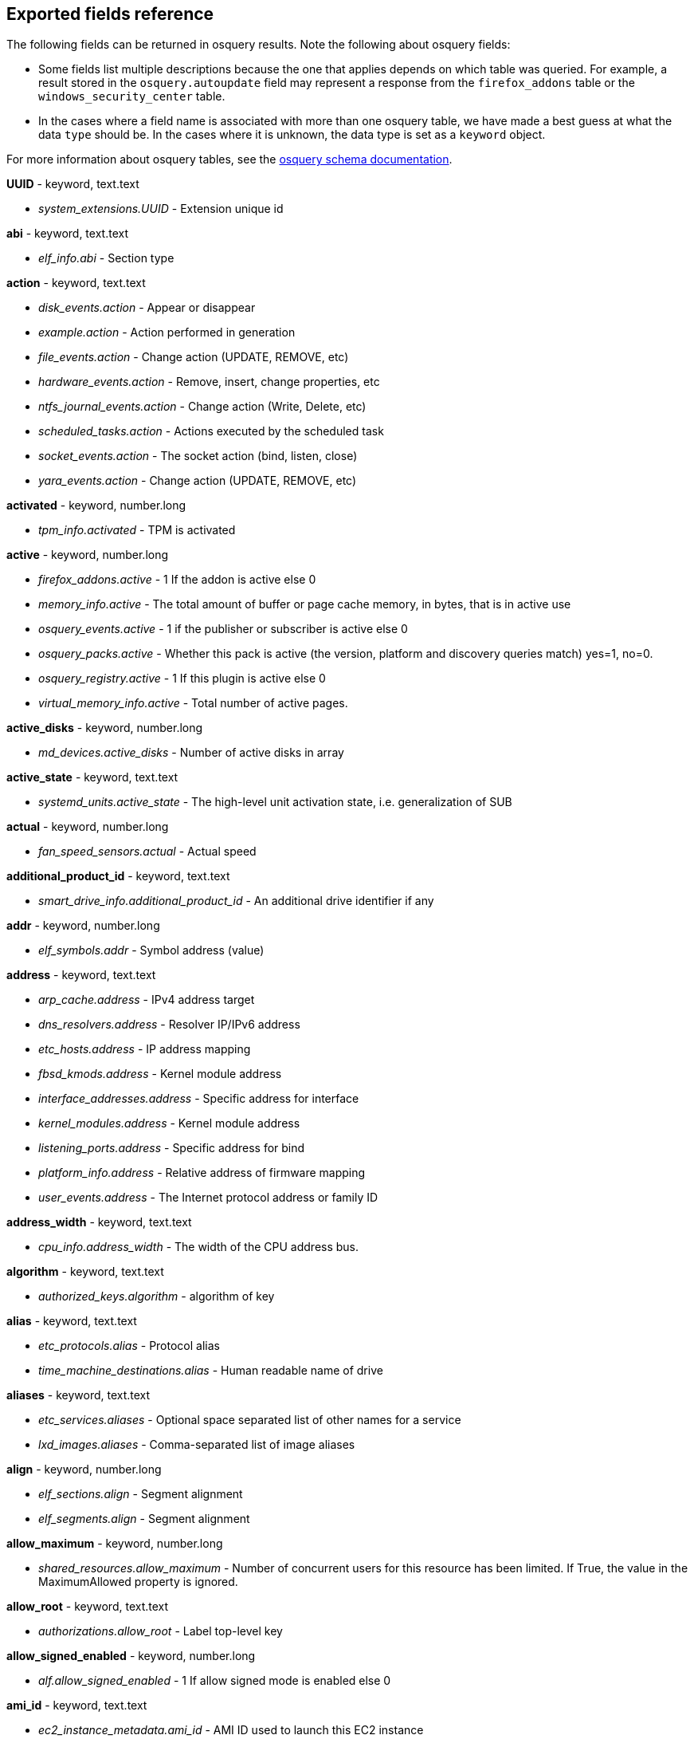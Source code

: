 [[exported-fields-osquery]]
== Exported fields reference

The following fields can be returned in osquery results. Note the following about osquery fields:

* Some fields list multiple descriptions because the one that applies depends on which table was queried. For example, a result stored in the `osquery.autoupdate` field may represent a response from the `firefox_addons` table or the `windows_security_center` table. 
* In the cases where a field name is associated with more than one osquery table, we have made a best guess at what the data `type` should be. In the cases where it is unknown, the data type is set as a `keyword` object. 

For more information about osquery tables, see the https://osquery.io/schema[osquery schema documentation].

*UUID* - keyword, text.text

* _system_extensions.UUID_ - Extension unique id

*abi* - keyword, text.text

* _elf_info.abi_ - Section type

*action* - keyword, text.text

* _disk_events.action_ - Appear or disappear
* _example.action_ - Action performed in generation
* _file_events.action_ - Change action (UPDATE, REMOVE, etc)
* _hardware_events.action_ - Remove, insert, change properties, etc
* _ntfs_journal_events.action_ - Change action (Write, Delete, etc)
* _scheduled_tasks.action_ - Actions executed by the scheduled task
* _socket_events.action_ - The socket action (bind, listen, close)
* _yara_events.action_ - Change action (UPDATE, REMOVE, etc)

*activated* - keyword, number.long

* _tpm_info.activated_ - TPM is activated

*active* - keyword, number.long

* _firefox_addons.active_ - 1 If the addon is active else 0
* _memory_info.active_ - The total amount of buffer or page cache memory, in bytes, that is in active use
* _osquery_events.active_ - 1 if the publisher or subscriber is active else 0
* _osquery_packs.active_ - Whether this pack is active (the version, platform and discovery queries match) yes=1, no=0.
* _osquery_registry.active_ - 1 If this plugin is active else 0
* _virtual_memory_info.active_ - Total number of active pages.

*active_disks* - keyword, number.long

* _md_devices.active_disks_ - Number of active disks in array

*active_state* - keyword, text.text

* _systemd_units.active_state_ - The high-level unit activation state, i.e. generalization of SUB

*actual* - keyword, number.long

* _fan_speed_sensors.actual_ - Actual speed

*additional_product_id* - keyword, text.text

* _smart_drive_info.additional_product_id_ - An additional drive identifier if any

*addr* - keyword, number.long

* _elf_symbols.addr_ - Symbol address (value)

*address* - keyword, text.text

* _arp_cache.address_ - IPv4 address target
* _dns_resolvers.address_ - Resolver IP/IPv6 address
* _etc_hosts.address_ - IP address mapping
* _fbsd_kmods.address_ - Kernel module address
* _interface_addresses.address_ - Specific address for interface
* _kernel_modules.address_ - Kernel module address
* _listening_ports.address_ - Specific address for bind
* _platform_info.address_ - Relative address of firmware mapping
* _user_events.address_ - The Internet protocol address or family ID

*address_width* - keyword, text.text

* _cpu_info.address_width_ - The width of the CPU address bus.

*algorithm* - keyword, text.text

* _authorized_keys.algorithm_ - algorithm of key

*alias* - keyword, text.text

* _etc_protocols.alias_ - Protocol alias
* _time_machine_destinations.alias_ - Human readable name of drive

*aliases* - keyword, text.text

* _etc_services.aliases_ - Optional space separated list of other names for a service
* _lxd_images.aliases_ - Comma-separated list of image aliases

*align* - keyword, number.long

* _elf_sections.align_ - Segment alignment
* _elf_segments.align_ - Segment alignment

*allow_maximum* - keyword, number.long

* _shared_resources.allow_maximum_ - Number of concurrent users for this resource has been limited. If True, the value in the MaximumAllowed property is ignored.

*allow_root* - keyword, text.text

* _authorizations.allow_root_ - Label top-level key

*allow_signed_enabled* - keyword, number.long

* _alf.allow_signed_enabled_ - 1 If allow signed mode is enabled else 0

*ami_id* - keyword, text.text

* _ec2_instance_metadata.ami_id_ - AMI ID used to launch this EC2 instance

*amperage* - keyword, number.long

* _battery.amperage_ - The battery's current amperage in mA

*anonymous* - keyword, number.long

* _virtual_memory_info.anonymous_ - Total number of anonymous pages.

*antispyware* - keyword, text.text

* _windows_security_center.antispyware_ - The health of the monitored Antispyware solution (see windows_security_products)

*antivirus* - keyword, text.text

* _windows_security_center.antivirus_ - The health of the monitored Antivirus solution (see windows_security_products)

*api_version* - keyword, text.text

* _docker_version.api_version_ - API version

*apparmor* - keyword, text.text

* _apparmor_events.apparmor_ - Apparmor Status like ALLOWED, DENIED etc.

*applescript_enabled* - keyword, text.text

* _apps.applescript_enabled_ - Info properties NSAppleScriptEnabled label

*application* - keyword, text.text

* _office_mru.application_ - Associated Office application

*arch* - keyword, text.text

* _deb_packages.arch_ - Package architecture
* _docker_version.arch_ - Hardware architecture
* _os_version.arch_ - OS Architecture
* _pkg_packages.arch_ - Architecture(s) supported
* _rpm_packages.arch_ - Architecture(s) supported
* _seccomp_events.arch_ - Information about the CPU architecture
* _signature.arch_ - If applicable, the arch of the signed code

*architecture* - keyword, text.text

* _docker_info.architecture_ - Hardware architecture
* _ec2_instance_metadata.architecture_ - Hardware architecture of this EC2 instance
* _lxd_images.architecture_ - Target architecture for the image
* _lxd_instances.architecture_ - Instance architecture

*architectures* - keyword, text.text

* _apt_sources.architectures_ - Repository architectures

*args* - keyword, text.text

* _startup_items.args_ - Arguments provided to startup executable

*arguments* - keyword, text.text

* _kernel_info.arguments_ - Kernel arguments

*array_handle* - keyword, text.text

* _memory_devices.array_handle_ - The memory array that the device is attached to

*assessments_enabled* - keyword, number.long

* _gatekeeper.assessments_enabled_ - 1 If a Gatekeeper is enabled else 0

*asset_tag* - keyword, text.text

* _memory_devices.asset_tag_ - Manufacturer specific asset tag of memory device

*ata_version* - keyword, text.text

* _smart_drive_info.ata_version_ - ATA version of drive

*atime* - keyword, number.long

* _device_file.atime_ - Last access time
* _file.atime_ - Last access time
* _file_events.atime_ - Last access time
* _process_events.atime_ - File last access in UNIX time
* _shared_memory.atime_ - Attached time

*attach* - keyword, text.text

* _apparmor_profiles.attach_ - Which executable(s) a profile will attach to.

*attached* - keyword, number.long

* _shared_memory.attached_ - Number of attached processes

*attributes* - keyword, text.text

* _file.attributes_ - File attrib string. See: https://ss64.com/nt/attrib.html

*audible_alarm* - keyword, text.text

* _chassis_info.audible_alarm_ - If TRUE, the frame is equipped with an audible alarm.

*auid* - keyword

* _process_events.auid_ - Audit User ID at process start
* _process_file_events.auid_ - Audit user ID of the process using the file
* _seccomp_events.auid_ - Audit user ID (loginuid) of the user who started the analyzed process
* _socket_events.auid_ - Audit User ID
* _user_events.auid_ - Audit User ID

*authenticate_user* - keyword, text.text

* _authorizations.authenticate_user_ - Label top-level key

*authentication_package* - keyword, text.text

* _logon_sessions.authentication_package_ - The authentication package used to authenticate the owner of the logon session.

*author* - keyword, text.text

* _chocolatey_packages.author_ - Optional package author
* _chrome_extensions.author_ - Optional extension author
* _npm_packages.author_ - Package author name
* _python_packages.author_ - Optional package author
* _safari_extensions.author_ - Optional extension author

*authority* - keyword, text.text

* _signature.authority_ - Certificate Common Name

*authority_key_id* - keyword, text.text

* _certificates.authority_key_id_ - AKID an optionally included SHA1

*authority_key_identifier* - keyword, text.text

* _curl_certificate.authority_key_identifier_ - Authority Key Identifier

*authorizations* - keyword, text.text

* _keychain_acls.authorizations_ - A space delimited set of authorization attributes

*auto_login* - keyword, number.long

* _wifi_networks.auto_login_ - 1 if auto login is enabled, 0 otherwise

*auto_update* - keyword, number.long

* _lxd_images.auto_update_ - Whether the image auto-updates (1) or not (0)

*autoupdate* - keyword

* _firefox_addons.autoupdate_ - 1 If the addon applies background updates else 0
* _windows_security_center.autoupdate_ - The health of the Windows Autoupdate feature

*availability* - keyword, text.text

* _cpu_info.availability_ - The availability and status of the CPU.

*availability_zone* - keyword, text.text

* _ec2_instance_metadata.availability_zone_ - Availability zone in which this instance launched

*average* - keyword, text.text

* _load_average.average_ - Load average over the specified period.

*average_memory* - keyword, number.long

* _osquery_schedule.average_memory_ - Average private memory left after executing

*avg_disk_bytes_per_read* - keyword, number.long

* _physical_disk_performance.avg_disk_bytes_per_read_ - Average number of bytes transferred from the disk during read operations

*avg_disk_bytes_per_write* - keyword, number.long

* _physical_disk_performance.avg_disk_bytes_per_write_ - Average number of bytes transferred to the disk during write operations

*avg_disk_read_queue_length* - keyword, number.long

* _physical_disk_performance.avg_disk_read_queue_length_ - Average number of read requests that were queued for the selected disk during the sample interval

*avg_disk_sec_per_read* - keyword, number.long

* _physical_disk_performance.avg_disk_sec_per_read_ - Average time, in seconds, of a read operation of data from the disk

*avg_disk_sec_per_write* - keyword, number.long

* _physical_disk_performance.avg_disk_sec_per_write_ - Average time, in seconds, of a write operation of data to the disk

*avg_disk_write_queue_length* - keyword, number.long

* _physical_disk_performance.avg_disk_write_queue_length_ - Average number of write requests that were queued for the selected disk during the sample interval

*backup_date* - keyword, number.long

* _time_machine_backups.backup_date_ - Backup Date

*bank_locator* - keyword, text.text

* _memory_devices.bank_locator_ - String number of the string that identifies the physically-labeled bank where the memory device is located

*base64* - keyword, number.long

* _extended_attributes.base64_ - 1 if the value is base64 encoded else 0

*base_image* - keyword, text.text

* _lxd_instances.base_image_ - ID of image used to launch this instance

*base_uri* - keyword, text.text

* _apt_sources.base_uri_ - Repository base URI

*baseurl* - keyword, text.text

* _yum_sources.baseurl_ - Repository base URL

*basic_constraint* - keyword, text.text

* _curl_certificate.basic_constraint_ - Basic Constraints

*binary_queue* - keyword, number.long

* _carbon_black_info.binary_queue_ - Size in bytes of binaries waiting to be sent to Carbon Black server

*binding* - keyword, text.text

* _elf_symbols.binding_ - Binding type

*bitmap_chunk_size* - keyword, text.text

* _md_devices.bitmap_chunk_size_ - Bitmap chunk size

*bitmap_external_file* - keyword, text.text

* _md_devices.bitmap_external_file_ - External referenced bitmap file

*bitmap_on_mem* - keyword, text.text

* _md_devices.bitmap_on_mem_ - Pages allocated in in-memory bitmap, if enabled

*block* - keyword, text.text

* _ssh_configs.block_ - The host or match block

*block_size* - keyword, number.long

* _block_devices.block_size_ - Block size in bytes
* _device_file.block_size_ - Block size of filesystem
* _file.block_size_ - Block size of filesystem

*blocks* - keyword, number.long

* _device_partitions.blocks_ - Number of blocks
* _mounts.blocks_ - Mounted device used blocks

*blocks_available* - keyword, number.long

* _mounts.blocks_available_ - Mounted device available blocks

*blocks_free* - keyword, number.long

* _mounts.blocks_free_ - Mounted device free blocks

*blocks_size* - keyword, number.long

* _device_partitions.blocks_size_ - Byte size of each block
* _mounts.blocks_size_ - Block size in bytes

*bluetooth_sharing* - keyword, number.long

* _sharing_preferences.bluetooth_sharing_ - 1 If bluetooth sharing is enabled for any user else 0

*board_model* - keyword, text.text

* _system_info.board_model_ - Board model

*board_serial* - keyword, text.text

* _system_info.board_serial_ - Board serial number

*board_vendor* - keyword, text.text

* _system_info.board_vendor_ - Board vendor

*board_version* - keyword, text.text

* _system_info.board_version_ - Board version

*boot_partition* - keyword, number.long

* _logical_drives.boot_partition_ - True if Windows booted from this drive.

*boot_uuid* - keyword, text.text

* _ibridge_info.boot_uuid_ - Boot UUID of the iBridge controller

*bp_microcode_disabled* - keyword, number.long

* _kva_speculative_info.bp_microcode_disabled_ - Branch Predictions are disabled due to lack of microcode update.

*bp_mitigations* - keyword, number.long

* _kva_speculative_info.bp_mitigations_ - Branch Prediction mitigations are enabled.

*bp_system_pol_disabled* - keyword, number.long

* _kva_speculative_info.bp_system_pol_disabled_ - Branch Predictions are disabled via system policy.

*breach_description* - keyword, text.text

* _chassis_info.breach_description_ - If provided, gives a more detailed description of a detected security breach.

*bridge_nf_ip6tables* - keyword, number.long

* _docker_info.bridge_nf_ip6tables_ - 1 if bridge netfilter ip6tables is enabled. 0 otherwise

*bridge_nf_iptables* - keyword, number.long

* _docker_info.bridge_nf_iptables_ - 1 if bridge netfilter iptables is enabled. 0 otherwise

*broadcast* - keyword, text.text

* _interface_addresses.broadcast_ - Broadcast address for the interface

*browser_type* - keyword, text.text

* _chrome_extension_content_scripts.browser_type_ - The browser type (Valid values: chrome, chromium, opera, yandex, brave)
* _chrome_extensions.browser_type_ - The browser type (Valid values: chrome, chromium, opera, yandex, brave, edge, edge_beta)

*bsd_flags* - keyword, text.text

* _file.bsd_flags_ - The BSD file flags (chflags). Possible values: NODUMP, UF_IMMUTABLE, UF_APPEND, OPAQUE, HIDDEN, ARCHIVED, SF_IMMUTABLE, SF_APPEND

*bssid* - keyword, text.text

* _wifi_status.bssid_ - The current basic service set identifier
* _wifi_survey.bssid_ - The current basic service set identifier

*btime* - keyword, number.long

* _file.btime_ - (B)irth or (cr)eate time
* _process_events.btime_ - File creation in UNIX time

*buffers* - keyword, number.long

* _memory_info.buffers_ - The amount of physical RAM, in bytes, used for file buffers

*build* - keyword, text.text

* _os_version.build_ - Optional build-specific or variant string

*build_distro* - keyword, text.text

* _osquery_info.build_distro_ - osquery toolkit platform distribution name (os version)

*build_id* - keyword, text.text

* _sandboxes.build_id_ - Sandbox-specific identifier

*build_number* - keyword, number.long

* _windows_crashes.build_number_ - Windows build number of the crashing machine

*build_platform* - keyword, text.text

* _osquery_info.build_platform_ - osquery toolkit build platform

*build_time* - keyword, text.text

* _docker_version.build_time_ - Build time
* _portage_packages.build_time_ - Unix time when package was built

*bundle_executable* - keyword, text.text

* _apps.bundle_executable_ - Info properties CFBundleExecutable label

*bundle_identifier* - keyword, text.text

* _apps.bundle_identifier_ - Info properties CFBundleIdentifier label
* _running_apps.bundle_identifier_ - The bundle identifier of the application

*bundle_name* - keyword, text.text

* _apps.bundle_name_ - Info properties CFBundleName label

*bundle_package_type* - keyword, text.text

* _apps.bundle_package_type_ - Info properties CFBundlePackageType label

*bundle_path* - keyword, text.text

* _sandboxes.bundle_path_ - Application bundle used by the sandbox
* _system_extensions.bundle_path_ - System extension bundle path

*bundle_short_version* - keyword, text.text

* _apps.bundle_short_version_ - Info properties CFBundleShortVersionString label

*bundle_version* - keyword, text.text

* _apps.bundle_version_ - Info properties CFBundleVersion label

*busy_state* - keyword, number.long

* _iokit_devicetree.busy_state_ - 1 if the device is in a busy state else 0
* _iokit_registry.busy_state_ - 1 if the node is in a busy state else 0

*bytes* - keyword, number.long

* _curl.bytes_ - Number of bytes in the response
* _iptables.bytes_ - Number of matching bytes for this rule.

*bytes_available* - keyword, number.long

* _time_machine_destinations.bytes_available_ - Bytes available on volume

*bytes_received* - keyword, number.long

* _lxd_networks.bytes_received_ - Number of bytes received on this network

*bytes_sent* - keyword, number.long

* _lxd_networks.bytes_sent_ - Number of bytes sent on this network

*bytes_used* - keyword, number.long

* _time_machine_destinations.bytes_used_ - Bytes used on volume

*ca* - keyword, number.long

* _certificates.ca_ - 1 if CA: true (certificate is an authority) else 0

*cache_path* - keyword, text.text

* _quicklook_cache.cache_path_ - Path to cache data

*cached* - keyword, number.long

* _lxd_images.cached_ - Whether image is cached (1) or not (0)
* _memory_info.cached_ - The amount of physical RAM, in bytes, used as cache memory

*capability* - keyword, number.long

* _apparmor_events.capability_ - Capability number

*capname* - keyword, text.text

* _apparmor_events.capname_ - Capability requested by the process

*caption* - keyword, text.text

* _patches.caption_ - Short description of the patch.
* _windows_optional_features.caption_ - Caption of feature in settings UI

*captive_portal* - keyword, number.long

* _wifi_networks.captive_portal_ - 1 if this network has a captive portal, 0 otherwise

*carve* - keyword, number.long

* _carves.carve_ - Set this value to '1' to start a file carve

*carve_guid* - keyword, text.text

* _carves.carve_guid_ - Identifying value of the carve session

*category* - keyword, text.text

* _apps.category_ - The UTI that categorizes the app for the App Store
* _file_events.category_ - The category of the file defined in the config
* _ntfs_journal_events.category_ - The category that the event originated from
* _power_sensors.category_ - The sensor category: currents, voltage, wattage
* _system_extensions.category_ - System extension category
* _yara_events.category_ - The category of the file

*cdhash* - keyword, text.text

* _es_process_events.cdhash_ - Codesigning hash of the process
* _signature.cdhash_ - Hash of the application Code Directory

*celsius* - keyword, number.double

* _temperature_sensors.celsius_ - Temperature in Celsius

*certificate* - keyword, text.text

* _lxd_certificates.certificate_ - Certificate content

*cgroup_driver* - keyword, text.text

* _docker_info.cgroup_driver_ - Control groups driver

*cgroup_namespace* - keyword, text.text

* _docker_containers.cgroup_namespace_ - cgroup namespace
* _process_namespaces.cgroup_namespace_ - cgroup namespace inode

*chain* - keyword, text.text

* _iptables.chain_ - Size of module content.

*change_type* - keyword, text.text

* _docker_container_fs_changes.change_type_ - Type of change: C:Modified, A:Added, D:Deleted

*channel* - keyword

* _wifi_status.channel_ - Channel number
* _wifi_survey.channel_ - Channel number
* _windows_eventlog.channel_ - Source or channel of the event

*channel_band* - keyword, number.long

* _wifi_status.channel_band_ - Channel band
* _wifi_survey.channel_band_ - Channel band

*channel_width* - keyword, number.long

* _wifi_status.channel_width_ - Channel width
* _wifi_survey.channel_width_ - Channel width

*charged* - keyword, number.long

* _battery.charged_ - 1 if the battery is currently completely charged. 0 otherwise

*charging* - keyword, number.long

* _battery.charging_ - 1 if the battery is currently being charged by a power source. 0 otherwise

*chassis_bridge_capability_available* - keyword, number.long

* _lldp_neighbors.chassis_bridge_capability_available_ - Chassis bridge capability availability

*chassis_bridge_capability_enabled* - keyword, number.long

* _lldp_neighbors.chassis_bridge_capability_enabled_ - Is chassis bridge capability enabled.

*chassis_docsis_capability_available* - keyword, number.long

* _lldp_neighbors.chassis_docsis_capability_available_ - Chassis DOCSIS capability availability

*chassis_docsis_capability_enabled* - keyword, number.long

* _lldp_neighbors.chassis_docsis_capability_enabled_ - Chassis DOCSIS capability enabled

*chassis_id* - keyword, text.text

* _lldp_neighbors.chassis_id_ - Neighbor chassis ID value

*chassis_id_type* - keyword, text.text

* _lldp_neighbors.chassis_id_type_ - Neighbor chassis ID type

*chassis_mgmt_ips* - keyword, text.text

* _lldp_neighbors.chassis_mgmt_ips_ - Comma delimited list of chassis management IPS

*chassis_other_capability_available* - keyword, number.long

* _lldp_neighbors.chassis_other_capability_available_ - Chassis other capability availability

*chassis_other_capability_enabled* - keyword, number.long

* _lldp_neighbors.chassis_other_capability_enabled_ - Chassis other capability enabled

*chassis_repeater_capability_available* - keyword, number.long

* _lldp_neighbors.chassis_repeater_capability_available_ - Chassis repeater capability availability

*chassis_repeater_capability_enabled* - keyword, number.long

* _lldp_neighbors.chassis_repeater_capability_enabled_ - Chassis repeater capability enabled

*chassis_router_capability_available* - keyword, number.long

* _lldp_neighbors.chassis_router_capability_available_ - Chassis router capability availability

*chassis_router_capability_enabled* - keyword, number.long

* _lldp_neighbors.chassis_router_capability_enabled_ - Chassis router capability enabled

*chassis_station_capability_available* - keyword, number.long

* _lldp_neighbors.chassis_station_capability_available_ - Chassis station capability availability

*chassis_station_capability_enabled* - keyword, number.long

* _lldp_neighbors.chassis_station_capability_enabled_ - Chassis station capability enabled

*chassis_sys_description* - keyword, number.long

* _lldp_neighbors.chassis_sys_description_ - Max number of CPU physical cores

*chassis_sysname* - keyword, text.text

* _lldp_neighbors.chassis_sysname_ - CPU brand string, contains vendor and model

*chassis_tel_capability_available* - keyword, number.long

* _lldp_neighbors.chassis_tel_capability_available_ - Chassis telephone capability availability

*chassis_tel_capability_enabled* - keyword, number.long

* _lldp_neighbors.chassis_tel_capability_enabled_ - Chassis telephone capability enabled

*chassis_types* - keyword, text.text

* _chassis_info.chassis_types_ - A comma-separated list of chassis types, such as Desktop or Laptop.

*chassis_wlan_capability_available* - keyword, number.long

* _lldp_neighbors.chassis_wlan_capability_available_ - Chassis wlan capability availability

*chassis_wlan_capability_enabled* - keyword, number.long

* _lldp_neighbors.chassis_wlan_capability_enabled_ - Chassis wlan capability enabled

*check_array_finish* - keyword, text.text

* _md_devices.check_array_finish_ - Estimated duration of the check array activity

*check_array_progress* - keyword, text.text

* _md_devices.check_array_progress_ - Progress of the check array activity

*check_array_speed* - keyword, text.text

* _md_devices.check_array_speed_ - Speed of the check array activity

*checksum* - keyword, text.text

* _disk_events.checksum_ - UDIF Master checksum if available (CRC32)

*child_pid* - keyword, number.long

* _es_process_events.child_pid_ - Process ID of a child process in case of a fork event

*chunk_size* - keyword, number.long

* _md_devices.chunk_size_ - chunk size in bytes

*cid* - keyword, number.long

* _bpf_process_events.cid_ - Cgroup ID
* _bpf_socket_events.cid_ - Cgroup ID

*class* - keyword, text.text

* _authorizations.class_ - Label top-level key
* _drivers.class_ - Device/driver class name
* _elf_dynamic.class_ - Class (32 or 64)
* _elf_info.class_ - Class type, 32 or 64bit
* _iokit_devicetree.class_ - Best matching device class (most-specific category)
* _iokit_registry.class_ - Best matching device class (most-specific category)
* _usb_devices.class_ - USB Device class
* _wmi_cli_event_consumers.class_ - The name of the class.
* _wmi_event_filters.class_ - The name of the class.
* _wmi_filter_consumer_binding.class_ - The name of the class.
* _wmi_script_event_consumers.class_ - The name of the class.

*client_site_name* - keyword, text.text

* _ntdomains.client_site_name_ - The name of the site where the domain controller is configured.

*cmdline* - keyword, text.text

* _bpf_process_events.cmdline_ - Command line arguments
* _docker_container_processes.cmdline_ - Complete argv
* _es_process_events.cmdline_ - Command line arguments (argv)
* _process_events.cmdline_ - Command line arguments (argv)
* _processes.cmdline_ - Complete argv

*cmdline_count* - keyword, number.long

* _es_process_events.cmdline_count_ - Number of command line arguments

*cmdline_size* - keyword, number.long

* _process_events.cmdline_size_ - Actual size (bytes) of command line arguments

*code* - keyword, text.text

* _seccomp_events.code_ - The seccomp action

*code_integrity_policy_enforcement_status* - keyword, text.text

* _hvci_status.code_integrity_policy_enforcement_status_ - The status of the code integrity policy enforcement settings. Returns UNKNOWN if an error is encountered.

*codename* - keyword, text.text

* _os_version.codename_ - OS version codename

*collect_cross_processes* - keyword, number.long

* _carbon_black_info.collect_cross_processes_ - If the sensor is configured to cross process events

*collect_data_file_writes* - keyword, number.long

* _carbon_black_info.collect_data_file_writes_ - If the sensor is configured to collect non binary file writes

*collect_emet_events* - keyword, number.long

* _carbon_black_info.collect_emet_events_ - If the sensor is configured to EMET events

*collect_file_mods* - keyword, number.long

* _carbon_black_info.collect_file_mods_ - If the sensor is configured to collect file modification events

*collect_module_info* - keyword, number.long

* _carbon_black_info.collect_module_info_ - If the sensor is configured to collect metadata of binaries

*collect_module_loads* - keyword, number.long

* _carbon_black_info.collect_module_loads_ - If the sensor is configured to capture module loads

*collect_net_conns* - keyword, number.long

* _carbon_black_info.collect_net_conns_ - If the sensor is configured to collect network connections

*collect_process_user_context* - keyword, number.long

* _carbon_black_info.collect_process_user_context_ - If the sensor is configured to collect the user running a process

*collect_processes* - keyword, number.long

* _carbon_black_info.collect_processes_ - If the sensor is configured to process events

*collect_reg_mods* - keyword, number.long

* _carbon_black_info.collect_reg_mods_ - If the sensor is configured to collect registry modification events

*collect_sensor_operations* - keyword, number.long

* _carbon_black_info.collect_sensor_operations_ - Unknown

*collect_store_files* - keyword, number.long

* _carbon_black_info.collect_store_files_ - If the sensor is configured to send back binaries to the Carbon Black server

*collisions* - keyword, number.long

* _interface_details.collisions_ - Packet Collisions detected

*color_depth* - keyword, number.long

* _video_info.color_depth_ - The amount of bits per pixel to represent color.

*comm* - keyword, text.text

* _apparmor_events.comm_ - Command-line name of the command that was used to invoke the analyzed process
* _seccomp_events.comm_ - Command-line name of the command that was used to invoke the analyzed process

*command* - keyword, text.text

* _crontab.command_ - Raw command string
* _docker_containers.command_ - Command with arguments
* _shell_history.command_ - Unparsed date/line/command history line

*command_args* - keyword, text.text

* _shortcut_files.command_args_ - Command args passed to lnk file.

*command_line* - keyword, text.text

* _windows_crashes.command_line_ - Command-line string passed to the crashed process

*command_line_template* - keyword, text.text

* _wmi_cli_event_consumers.command_line_template_ - Standard string template that specifies the process to be started. This property can be NULL, and the ExecutablePath property is used as the command line.

*comment* - keyword, text.text

* _authorizations.comment_ - Label top-level key
* _docker_image_history.comment_ - Instruction comment
* _etc_protocols.comment_ - Comment with protocol description
* _etc_services.comment_ - Optional comment for a service.
* _groups.comment_ - Remarks or comments associated with the group
* _keychain_items.comment_ - Optional keychain comment

*common_name* - keyword, text.text

* _certificates.common_name_ - Certificate CommonName
* _curl_certificate.common_name_ - Common name of company issued to

*common_path* - keyword, text.text

* _shortcut_files.common_path_ - Common system path to target file.

*compat* - keyword, number.long

* _seccomp_events.compat_ - Is system call in compatibility mode

*compiler* - keyword, text.text

* _apps.compiler_ - Info properties DTCompiler label

*completed_time* - keyword, number.long

* _cups_jobs.completed_time_ - When the job completed printing

*components* - keyword, text.text

* _apt_sources.components_ - Repository components

*compressed* - keyword, number.long

* _virtual_memory_info.compressed_ - The total number of pages that have been compressed by the VM compressor.

*compressor* - keyword, number.long

* _virtual_memory_info.compressor_ - The number of pages used to store compressed VM pages.

*computer_name* - keyword, text.text

* _system_info.computer_name_ - Friendly computer name (optional)
* _windows_eventlog.computer_name_ - Hostname of system where event was generated
* _windows_events.computer_name_ - Hostname of system where event was generated

*condition* - keyword, text.text

* _battery.condition_ - One of the following: "Normal" indicates the condition of the battery is within normal tolerances, "Service Needed" indicates that the battery should be checked out by a licensed Mac repair service, "Permanent Failure" indicates the battery needs replacement

*config_entrypoint* - keyword, text.text

* _docker_containers.config_entrypoint_ - Container entrypoint(s)

*config_flag* - keyword, text.text

* _sip_config.config_flag_ - The System Integrity Protection config flag

*config_hash* - keyword, text.text

* _osquery_info.config_hash_ - Hash of the working configuration state

*config_name* - keyword, text.text

* _carbon_black_info.config_name_ - Sensor group

*config_valid* - keyword, number.long

* _osquery_info.config_valid_ - 1 if the config was loaded and considered valid, else 0

*config_value* - keyword, text.text

* _system_controls.config_value_ - The MIB value set in /etc/sysctl.conf

*configured_clock_speed* - keyword, number.long

* _memory_devices.configured_clock_speed_ - Configured speed of memory device in megatransfers per second (MT/s)

*configured_voltage* - keyword, number.long

* _memory_devices.configured_voltage_ - Configured operating voltage of device in millivolts

*connection_id* - keyword, text.text

* _interface_details.connection_id_ - Name of the network connection as it appears in the Network Connections Control Panel program.

*connection_status* - keyword, text.text

* _interface_details.connection_status_ - State of the network adapter connection to the network.

*consistency_scan_date* - keyword, number.long

* _time_machine_destinations.consistency_scan_date_ - Consistency scan date

*consumer* - keyword, text.text

* _wmi_filter_consumer_binding.consumer_ - Reference to an instance of __EventConsumer that represents the object path to a logical consumer, the recipient of an event.

*containers* - keyword, number.long

* _docker_info.containers_ - Total number of containers

*containers_paused* - keyword, number.long

* _docker_info.containers_paused_ - Number of containers in paused state

*containers_running* - keyword, number.long

* _docker_info.containers_running_ - Number of containers currently running

*containers_stopped* - keyword, number.long

* _docker_info.containers_stopped_ - Number of containers in stopped state

*content* - keyword, text.text

* _disk_events.content_ - Disk event content

*content_caching* - keyword, number.long

* _sharing_preferences.content_caching_ - 1 If content caching is enabled else 0

*content_type* - keyword, text.text

* _package_install_history.content_type_ - Package content_type (optional)

*conversion_status* - keyword, number.long

* _bitlocker_info.conversion_status_ - The bitlocker conversion status of the drive.

*coprocessor_version* - keyword, text.text

* _ibridge_info.coprocessor_version_ - The manufacturer and chip version

*copy* - keyword, number.long

* _virtual_memory_info.copy_ - Total number of copy-on-write pages.

*copyright* - keyword, text.text

* _apps.copyright_ - Info properties NSHumanReadableCopyright label

*core* - keyword, number.long

* _cpu_time.core_ - Name of the cpu (core)

*cosine_similarity* - keyword, number.double

* _powershell_events.cosine_similarity_ - How similar the Powershell script is to a provided 'normal' character frequency

*count* - keyword, number.long

* _userassist.count_ - Number of times the application has been executed.
* _yara.count_ - Number of YARA matches
* _yara_events.count_ - Number of YARA matches

*country_code* - keyword, text.text

* _wifi_status.country_code_ - The country code (ISO/IEC 3166-1:1997) for the network
* _wifi_survey.country_code_ - The country code (ISO/IEC 3166-1:1997) for the network

*cpu* - keyword, number.double

* _docker_container_processes.cpu_ - CPU utilization as percentage

*cpu_brand* - keyword, text.text

* _system_info.cpu_brand_ - CPU brand string, contains vendor and model

*cpu_cfs_period* - keyword, number.long

* _docker_info.cpu_cfs_period_ - 1 if CPU Completely Fair Scheduler (CFS) period support is enabled. 0 otherwise

*cpu_cfs_quota* - keyword, number.long

* _docker_info.cpu_cfs_quota_ - 1 if CPU Completely Fair Scheduler (CFS) quota support is enabled. 0 otherwise

*cpu_kernelmode_usage* - keyword, number.long

* _docker_container_stats.cpu_kernelmode_usage_ - CPU kernel mode usage

*cpu_logical_cores* - keyword, number.long

* _system_info.cpu_logical_cores_ - Number of logical CPU cores available to the system

*cpu_microcode* - keyword, text.text

* _system_info.cpu_microcode_ - Microcode version

*cpu_physical_cores* - keyword, number.long

* _system_info.cpu_physical_cores_ - Number of physical CPU cores in to the system

*cpu_pred_cmd_supported* - keyword, number.long

* _kva_speculative_info.cpu_pred_cmd_supported_ - PRED_CMD MSR supported by CPU Microcode.

*cpu_set* - keyword, number.long

* _docker_info.cpu_set_ - 1 if CPU set selection support is enabled. 0 otherwise

*cpu_shares* - keyword, number.long

* _docker_info.cpu_shares_ - 1 if CPU share weighting support is enabled. 0 otherwise

*cpu_spec_ctrl_supported* - keyword, number.long

* _kva_speculative_info.cpu_spec_ctrl_supported_ - SPEC_CTRL MSR supported by CPU Microcode.

*cpu_status* - keyword, number.long

* _cpu_info.cpu_status_ - The current operating status of the CPU.

*cpu_subtype* - keyword

* _processes.cpu_subtype_ - Indicates the specific processor on which an entry may be used.
* _system_info.cpu_subtype_ - CPU subtype

*cpu_total_usage* - keyword, number.long

* _docker_container_stats.cpu_total_usage_ - Total CPU usage

*cpu_type* - keyword

* _processes.cpu_type_ - Indicates the specific processor designed for installation.
* _system_info.cpu_type_ - CPU type

*cpu_usermode_usage* - keyword, number.long

* _docker_container_stats.cpu_usermode_usage_ - CPU user mode usage

*cpus* - keyword, number.long

* _docker_info.cpus_ - Number of CPUs

*crash_path* - keyword, text.text

* _crashes.crash_path_ - Location of log file
* _windows_crashes.crash_path_ - Path of the log file

*crashed_thread* - keyword, number.long

* _crashes.crashed_thread_ - Thread ID which crashed

*created* - keyword, text.text

* _authorizations.created_ - Label top-level key
* _docker_containers.created_ - Time of creation as UNIX time
* _docker_image_history.created_ - Time of creation as UNIX time
* _docker_images.created_ - Time of creation as UNIX time
* _docker_networks.created_ - Time of creation as UNIX time
* _keychain_items.created_ - Data item was created

*created_at* - keyword, text.text

* _lxd_images.created_at_ - ISO time of image creation
* _lxd_instances.created_at_ - ISO time of creation

*created_by* - keyword, text.text

* _docker_image_history.created_by_ - Created by instruction

*created_time* - keyword, number.long

* _shellbags.created_time_ - Directory Created time.

*creation_time* - keyword

* _account_policy_data.creation_time_ - When the account was first created
* _cups_jobs.creation_time_ - When the print request was initiated

*creator* - keyword, text.text

* _firefox_addons.creator_ - Addon-supported creator string

*creator_pid* - keyword, number.long

* _shared_memory.creator_pid_ - Process ID that created the segment

*creator_uid* - keyword, number.long

* _shared_memory.creator_uid_ - User ID of creator process

*csname* - keyword, text.text

* _patches.csname_ - The name of the host the patch is installed on.

*ctime* - keyword

* _device_file.ctime_ - Creation time
* _file.ctime_ - Last status change time
* _file_events.ctime_ - Last status change time
* _gatekeeper_approved_apps.ctime_ - Last change time
* _process_events.ctime_ - File last metadata change in UNIX time
* _shared_memory.ctime_ - Changed time

*current_capacity* - keyword, number.long

* _battery.current_capacity_ - The battery's current charged capacity in mAh

*current_clock_speed* - keyword, number.long

* _cpu_info.current_clock_speed_ - The current frequency of the CPU.

*current_directory* - keyword, text.text

* _windows_crashes.current_directory_ - Current working directory of the crashed process

*current_disk_queue_length* - keyword, number.long

* _physical_disk_performance.current_disk_queue_length_ - Number of requests outstanding on the disk at the time the performance data is collected

*current_locale* - keyword, text.text

* _chrome_extensions.current_locale_ - Current locale supported by extension

*current_value* - keyword, text.text

* _system_controls.current_value_ - Value of setting

*cwd* - keyword, text.text

* _bpf_process_events.cwd_ - Current working directory
* _es_process_events.cwd_ - The process current working directory
* _process_events.cwd_ - The process current working directory
* _process_file_events.cwd_ - The current working directory of the process
* _processes.cwd_ - Process current working directory

*cycle_count* - keyword, number.long

* _battery.cycle_count_ - The number of charge/discharge cycles

*data* - keyword, text.text

* _magic.data_ - Magic number data from libmagic
* _registry.data_ - Data content of registry value
* _windows_eventlog.data_ - Data associated with the event
* _windows_events.data_ - Data associated with the event

*data_width* - keyword, number.long

* _memory_devices.data_width_ - Data width, in bits, of this memory device

*database* - keyword, number.long

* _lxd_cluster_members.database_ - Whether the server is a database node (1) or not (0)

*date* - keyword

* _drivers.date_ - Driver date
* _platform_info.date_ - Self-reported platform code update date

*datetime* - keyword, text.text

* _crashes.datetime_ - Date/Time at which the crash occurred
* _powershell_events.datetime_ - System time at which the Powershell script event occurred
* _syslog_events.datetime_ - Time known to syslog
* _time.datetime_ - Current date and time (ISO format) in the system
* _windows_crashes.datetime_ - Timestamp (log format) of the crash
* _windows_eventlog.datetime_ - System time at which the event occurred
* _windows_events.datetime_ - System time at which the event occurred

*day* - keyword, number.long

* _time.day_ - Current day in the system

*day_of_month* - keyword, text.text

* _crontab.day_of_month_ - The day of the month for the job

*day_of_week* - keyword, text.text

* _crontab.day_of_week_ - The day of the week for the job

*days* - keyword, number.long

* _uptime.days_ - Days of uptime

*dc_site_name* - keyword, text.text

* _ntdomains.dc_site_name_ - The name of the site where the domain controller is located.

*decompressed* - keyword, number.long

* _virtual_memory_info.decompressed_ - The total number of pages that have been decompressed by the VM compressor.

*default_locale* - keyword, text.text

* _chrome_extensions.default_locale_ - Default locale supported by extension

*default_value* - keyword, text.text

* _osquery_flags.default_value_ - Flag default value

*denied_mask* - keyword, text.text

* _apparmor_events.denied_mask_ - Denied permissions for the process

*denylisted* - keyword, number.long

* _osquery_schedule.denylisted_ - 1 if the query is denylisted else 0

*dependencies* - keyword, text.text

* _kernel_panics.dependencies_ - Module dependencies existing in crashed module's backtrace

*depth* - keyword, number.long

* _iokit_devicetree.depth_ - Device nested depth
* _iokit_registry.depth_ - Node nested depth

*description* - keyword, text.text

* _appcompat_shims.description_ - Description of the SDB.
* _atom_packages.description_ - Package supplied description
* _browser_plugins.description_ - Plugin description text
* _chassis_info.description_ - An extended description of the chassis if available.
* _chrome_extensions.description_ - Extension-optional description
* _disk_info.description_ - The OS's description of the disk.
* _drivers.description_ - Driver description
* _firefox_addons.description_ - Addon-supplied description string
* _interface_details.description_ - Short description of the object a one-line string.
* _keychain_acls.description_ - The description included with the ACL entry
* _keychain_items.description_ - Optional item description
* _logical_drives.description_ - The canonical description of the drive, e.g. 'Logical Fixed Disk', 'CD-ROM Disk'.
* _lxd_images.description_ - Image description
* _lxd_instances.description_ - Instance description
* _npm_packages.description_ - Package supplied description
* _osquery_flags.description_ - Flag description
* _patches.description_ - Fuller description of the patch.
* _safari_extensions.description_ - Optional extension description text
* _services.description_ - Service Description
* _shared_resources.description_ - A textual description of the object
* _shortcut_files.description_ - Lnk file description.
* _smbios_tables.description_ - Table entry description
* _systemd_units.description_ - Unit description
* _users.description_ - Optional user description
* _ycloud_instance_metadata.description_ - Description of the VM

*designed_capacity* - keyword, number.long

* _battery.designed_capacity_ - The battery's designed capacity in mAh

*dest_path* - keyword, text.text

* _process_file_events.dest_path_ - The canonical path associated with the event

*destination* - keyword, text.text

* _cups_jobs.destination_ - The printer the job was sent to
* _docker_container_mounts.destination_ - Destination path inside container
* _routes.destination_ - Destination IP address

*destination_id* - keyword, text.text

* _time_machine_backups.destination_id_ - Time Machine destination ID
* _time_machine_destinations.destination_id_ - Time Machine destination ID

*dev_id_enabled* - keyword, number.long

* _gatekeeper.dev_id_enabled_ - 1 If a Gatekeeper allows execution from identified developers else 0

*developer_id* - keyword, text.text

* _safari_extensions.developer_id_ - Optional developer identifier
* _xprotect_meta.developer_id_ - Developer identity (SHA1) of extension

*development_region* - keyword, text.text

* _apps.development_region_ - Info properties CFBundleDevelopmentRegion label
* _browser_plugins.development_region_ - Plugin language-localization

*device* - keyword, text.text

* _device_file.device_ - Absolute file path to device node
* _device_firmware.device_ - The device name
* _device_hash.device_ - Absolute file path to device node
* _device_partitions.device_ - Absolute file path to device node
* _disk_events.device_ - Disk event BSD name
* _file.device_ - Device ID (optional)
* _kernel_info.device_ - Kernel device identifier
* _lxd_instance_devices.device_ - Name of the device
* _mounts.device_ - Mounted device
* _process_memory_map.device_ - MA:MI Major/minor device ID

*device_alias* - keyword, text.text

* _mounts.device_alias_ - Mounted device alias

*device_error_address* - keyword, text.text

* _memory_error_info.device_error_address_ - 32 bit physical address of the error relative to the start of the failing memory address, in bytes

*device_id* - keyword, text.text

* _bitlocker_info.device_id_ - ID of the encrypted drive.
* _cpu_info.device_id_ - The DeviceID of the CPU.
* _drivers.device_id_ - Device ID
* _logical_drives.device_id_ - The drive id, usually the drive name, e.g., 'C:'.

*device_locator* - keyword, text.text

* _memory_devices.device_locator_ - String number of the string that identifies the physically-labeled socket or board position where the memory device is located

*device_model* - keyword, text.text

* _smart_drive_info.device_model_ - Device Model

*device_name* - keyword, text.text

* _drivers.device_name_ - Device name
* _md_devices.device_name_ - md device name
* _smart_drive_info.device_name_ - Name of block device

*device_path* - keyword, text.text

* _iokit_devicetree.device_path_ - Device tree path

*device_type* - keyword, text.text

* _lxd_instance_devices.device_type_ - Device type
* _shortcut_files.device_type_ - Device containing the target file.

*dhcp_enabled* - keyword, number.long

* _interface_details.dhcp_enabled_ - If TRUE, the dynamic host configuration protocol (DHCP) server automatically assigns an IP address to the computer system when establishing a network connection.

*dhcp_lease_expires* - keyword, text.text

* _interface_details.dhcp_lease_expires_ - Expiration date and time for a leased IP address that was assigned to the computer by the dynamic host configuration protocol (DHCP) server.

*dhcp_lease_obtained* - keyword, text.text

* _interface_details.dhcp_lease_obtained_ - Date and time the lease was obtained for the IP address assigned to the computer by the dynamic host configuration protocol (DHCP) server.

*dhcp_server* - keyword, text.text

* _interface_details.dhcp_server_ - IP address of the dynamic host configuration protocol (DHCP) server.

*directory* - keyword, text.text

* _extended_attributes.directory_ - Directory of file(s)
* _file.directory_ - Directory of file(s)
* _hash.directory_ - Must provide a path or directory
* _npm_packages.directory_ - Node module's directory where this package is located
* _python_packages.directory_ - Directory where Python modules are located
* _users.directory_ - User's home directory

*disabled* - keyword

* _browser_plugins.disabled_ - Is the plugin disabled. 1 = Disabled
* _firefox_addons.disabled_ - 1 If the addon is application-disabled else 0
* _launchd.disabled_ - Skip loading this daemon or agent on boot
* _wifi_networks.disabled_ - 1 if this network is disabled, 0 otherwise

*disc_sharing* - keyword, number.long

* _sharing_preferences.disc_sharing_ - 1 If CD or DVD sharing is enabled else 0

*disconnected* - keyword, number.long

* _connectivity.disconnected_ - True if the all interfaces are not connected to any network

*discovery_cache_hits* - keyword, number.long

* _osquery_packs.discovery_cache_hits_ - The number of times that the discovery query used cached values since the last time the config was reloaded

*discovery_executions* - keyword, number.long

* _osquery_packs.discovery_executions_ - The number of times that the discovery queries have been executed since the last time the config was reloaded

*disk_bytes_read* - keyword, number.long

* _processes.disk_bytes_read_ - Bytes read from disk

*disk_bytes_written* - keyword, number.long

* _processes.disk_bytes_written_ - Bytes written to disk

*disk_id* - keyword, number.long

* _smart_drive_info.disk_id_ - Physical slot number of device, only exists when hardware storage controller exists

*disk_index* - keyword, number.long

* _disk_info.disk_index_ - Physical drive number of the disk.

*disk_read* - keyword, number.long

* _docker_container_stats.disk_read_ - Total disk read bytes

*disk_size* - keyword, number.long

* _disk_info.disk_size_ - Size of the disk.

*disk_write* - keyword, number.long

* _docker_container_stats.disk_write_ - Total disk write bytes

*display_name* - keyword, text.text

* _apps.display_name_ - Info properties CFBundleDisplayName label
* _services.display_name_ - Service Display name

*dns_domain* - keyword, text.text

* _interface_details.dns_domain_ - Organization name followed by a period and an extension that indicates the type of organization, such as 'microsoft.com'.

*dns_domain_name* - keyword, text.text

* _logon_sessions.dns_domain_name_ - The DNS name for the owner of the logon session.

*dns_domain_suffix_search_order* - keyword, text.text

* _interface_details.dns_domain_suffix_search_order_ - Array of DNS domain suffixes to be appended to the end of host names during name resolution.

*dns_forest_name* - keyword, text.text

* _ntdomains.dns_forest_name_ - The name of the root of the DNS tree.

*dns_host_name* - keyword, text.text

* _interface_details.dns_host_name_ - Host name used to identify the local computer for authentication by some utilities.

*dns_server_search_order* - keyword, text.text

* _interface_details.dns_server_search_order_ - Array of server IP addresses to be used in querying for DNS servers.

*domain* - keyword, text.text

* _ad_config.domain_ - Active Directory trust domain
* _managed_policies.domain_ - System or manager-chosen domain key
* _preferences.domain_ - Application ID usually in com.name.product format

*domain_controller_address* - keyword, text.text

* _ntdomains.domain_controller_address_ - The IP Address of the discovered domain controller..

*domain_controller_name* - keyword, text.text

* _ntdomains.domain_controller_name_ - The name of the discovered domain controller.

*domain_name* - keyword, text.text

* _ntdomains.domain_name_ - The name of the domain.

*drive_letter* - keyword, text.text

* _bitlocker_info.drive_letter_ - Drive letter of the encrypted drive.
* _ntfs_journal_events.drive_letter_ - The drive letter identifying the source journal

*drive_name* - keyword, text.text

* _md_drives.drive_name_ - Drive device name

*driver* - keyword, text.text

* _docker_container_mounts.driver_ - Driver providing the mount
* _docker_networks.driver_ - Network driver
* _docker_volumes.driver_ - Volume driver
* _hardware_events.driver_ - Driver claiming the device
* _lxd_storage_pools.driver_ - Storage driver
* _pci_devices.driver_ - PCI Device used driver
* _video_info.driver_ - The driver of the device.

*driver_date* - keyword, number.long

* _video_info.driver_date_ - The date listed on the installed driver.

*driver_key* - keyword, text.text

* _drivers.driver_key_ - Driver key

*driver_type* - keyword, text.text

* _smart_drive_info.driver_type_ - The explicit device type used to retrieve the SMART information

*driver_version* - keyword, text.text

* _video_info.driver_version_ - The version of the installed driver.

*dst_ip* - keyword, text.text

* _iptables.dst_ip_ - Destination IP address.

*dst_mask* - keyword, text.text

* _iptables.dst_mask_ - Destination IP address mask.

*dst_port* - keyword, text.text

* _iptables.dst_port_ - Protocol destination port(s).

*dtime* - keyword, number.long

* _shared_memory.dtime_ - Detached time

*dump_certificate* - keyword, number.long

* _curl_certificate.dump_certificate_ - Set this value to '1' to dump certificate

*duration* - keyword, number.long

* _bpf_process_events.duration_ - How much time was spent inside the syscall (nsecs)
* _bpf_socket_events.duration_ - How much time was spent inside the syscall (nsecs)

*eapi* - keyword, number.long

* _portage_packages.eapi_ - The eapi for the ebuild

*egid* - keyword

* _docker_container_processes.egid_ - Effective group ID
* _es_process_events.egid_ - Effective Group ID of the process
* _process_events.egid_ - Effective group ID at process start
* _process_file_events.egid_ - Effective group ID of the process using the file
* _processes.egid_ - Unsigned effective group ID

*eid* - keyword, text.text

* _apparmor_events.eid_ - Event ID
* _bpf_process_events.eid_ - Event ID
* _bpf_socket_events.eid_ - Event ID
* _disk_events.eid_ - Event ID
* _es_process_events.eid_ - Event ID
* _file_events.eid_ - Event ID
* _hardware_events.eid_ - Event ID
* _ntfs_journal_events.eid_ - Event ID
* _process_events.eid_ - Event ID
* _process_file_events.eid_ - Event ID
* _selinux_events.eid_ - Event ID
* _socket_events.eid_ - Event ID
* _syslog_events.eid_ - Event ID
* _user_events.eid_ - Event ID
* _windows_events.eid_ - Event ID
* _yara_events.eid_ - Event ID

*ejectable* - keyword, number.long

* _disk_events.ejectable_ - 1 if ejectable, 0 if not

*elapsed_time* - keyword, number.long

* _processes.elapsed_time_ - Elapsed time in seconds this process has been running.

*element* - keyword, text.text

* _apps.element_ - Does the app identify as a background agent

*elevated_token* - keyword, number.long

* _processes.elevated_token_ - Process uses elevated token yes=1, no=0

*enable_ipv6* - keyword, number.long

* _docker_networks.enable_ipv6_ - 1 if IPv6 is enabled on this network. 0 otherwise

*enabled* - keyword

* _app_schemes.enabled_ - 1 if this handler is the OS default, else 0
* _event_taps.enabled_ - Is the Event Tap enabled
* _interface_details.enabled_ - Indicates whether the adapter is enabled or not.
* _location_services.enabled_ - 1 if Location Services are enabled, else 0
* _lxd_cluster.enabled_ - Whether clustering enabled (1) or not (0) on this node
* _sandboxes.enabled_ - Application sandboxings enabled on container
* _scheduled_tasks.enabled_ - Whether or not the scheduled task is enabled
* _screenlock.enabled_ - 1 If a password is required after sleep or the screensaver begins; else 0
* _sip_config.enabled_ - 1 if this configuration is enabled, otherwise 0
* _tpm_info.enabled_ - TPM is enabled
* _yum_sources.enabled_ - Whether the repository is used

*enabled_nvram* - keyword, number.long

* _sip_config.enabled_nvram_ - 1 if this configuration is enabled, otherwise 0

*encrypted* - keyword, number.long

* _disk_encryption.encrypted_ - 1 If encrypted: true (disk is encrypted), else 0
* _user_ssh_keys.encrypted_ - 1 if key is encrypted, 0 otherwise

*encryption* - keyword, text.text

* _time_machine_destinations.encryption_ - Last known encrypted state

*encryption_method* - keyword, text.text

* _bitlocker_info.encryption_method_ - The encryption type of the device.

*encryption_status* - keyword, text.text

* _disk_encryption.encryption_status_ - Disk encryption status with one of following values: encrypted | not encrypted | undefined

*end* - keyword, text.text

* _memory_map.end_ - End address of memory region
* _process_memory_map.end_ - Virtual end address (hex)

*ending_address* - keyword, text.text

* _memory_array_mapped_addresses.ending_address_ - Physical ending address of last kilobyte of a range of memory mapped to physical memory array
* _memory_device_mapped_addresses.ending_address_ - Physical ending address of last kilobyte of a range of memory mapped to physical memory array

*endpoint_id* - keyword, text.text

* _docker_container_networks.endpoint_id_ - Endpoint ID

*entry* - keyword, text.text

* _authorization_mechanisms.entry_ - The whole string entry
* _elf_info.entry_ - Entry point address
* _shimcache.entry_ - Execution order.

*env* - keyword, text.text

* _es_process_events.env_ - Environment variables delimited by spaces
* _process_events.env_ - Environment variables delimited by spaces

*env_count* - keyword, number.long

* _es_process_events.env_count_ - Number of environment variables
* _process_events.env_count_ - Number of environment variables

*env_size* - keyword, number.long

* _process_events.env_size_ - Actual size (bytes) of environment list

*env_variables* - keyword, text.text

* _docker_containers.env_variables_ - Container environmental variables

*environment* - keyword, text.text

* _apps.environment_ - Application-set environment variables

*ephemeral* - keyword, number.long

* _lxd_instances.ephemeral_ - Whether the instance is ephemeral(1) or not(0)

*epoch* - keyword, number.long

* _rpm_packages.epoch_ - Package epoch value

*error* - keyword, text.text

* _apparmor_events.error_ - Error information

*error_granularity* - keyword, text.text

* _memory_error_info.error_granularity_ - Granularity to which the error can be resolved

*error_operation* - keyword, text.text

* _memory_error_info.error_operation_ - Memory access operation that caused the error

*error_resolution* - keyword, text.text

* _memory_error_info.error_resolution_ - Range, in bytes, within which this error can be determined, when an error address is given

*error_type* - keyword, text.text

* _memory_error_info.error_type_ - type of error associated with current error status for array or device

*euid* - keyword

* _docker_container_processes.euid_ - Effective user ID
* _es_process_events.euid_ - Effective User ID of the process
* _process_events.euid_ - Effective user ID at process start
* _process_file_events.euid_ - Effective user ID of the process using the file
* _processes.euid_ - Unsigned effective user ID

*event* - keyword, text.text

* _crontab.event_ - The job @event name (rare)

*event_queue* - keyword, number.long

* _carbon_black_info.event_queue_ - Size in bytes of Carbon Black event files on disk

*event_tap_id* - keyword, number.long

* _event_taps.event_tap_id_ - Unique ID for the Tap

*event_tapped* - keyword, text.text

* _event_taps.event_tapped_ - The mask that identifies the set of events to be observed.

*event_type* - keyword, text.text

* _es_process_events.event_type_ - Type of EndpointSecurity event

*eventid* - keyword, number.long

* _windows_eventlog.eventid_ - Event ID of the event
* _windows_events.eventid_ - Event ID of the event

*events* - keyword, number.long

* _osquery_events.events_ - Number of events emitted or received since osquery started

*exception_address* - keyword, text.text

* _windows_crashes.exception_address_ - Address (in hex) where the exception occurred

*exception_code* - keyword, text.text

* _windows_crashes.exception_code_ - The Windows exception code

*exception_codes* - keyword, text.text

* _crashes.exception_codes_ - Exception codes from the crash

*exception_message* - keyword, text.text

* _windows_crashes.exception_message_ - The NTSTATUS error message associated with the exception code

*exception_notes* - keyword, text.text

* _crashes.exception_notes_ - Exception notes from the crash

*exception_type* - keyword, text.text

* _crashes.exception_type_ - Exception type of the crash

*exe* - keyword, text.text

* _seccomp_events.exe_ - The path to the executable that was used to invoke the analyzed process

*executable* - keyword, text.text

* _appcompat_shims.executable_ - Name of the executable that is being shimmed. This is pulled from the registry.
* _process_file_events.executable_ - The executable path

*executable_path* - keyword, text.text

* _wmi_cli_event_consumers.executable_path_ - Module to execute. The string can specify the full path and file name of the module to execute, or it can specify a partial name. If a partial name is specified, the current drive and current directory are assumed.

*execution_flag* - keyword, number.long

* _shimcache.execution_flag_ - Boolean Execution flag, 1 for execution, 0 for no execution, -1 for missing (this flag does not exist on Windows 10 and higher).

*executions* - keyword, number.long

* _osquery_schedule.executions_ - Number of times the query was executed

*exit_code* - keyword, text.text

* _bpf_process_events.exit_code_ - Exit code of the system call
* _bpf_socket_events.exit_code_ - Exit code of the system call
* _es_process_events.exit_code_ - Exit code of a process in case of an exit event

*expand* - keyword, number.long

* _default_environment.expand_ - 1 if the variable needs expanding, 0 otherwise

*expire* - keyword, number.long

* _shadow.expire_ - Number of days since UNIX epoch date until account is disabled

*expires_at* - keyword, text.text

* _lxd_images.expires_at_ - ISO time of image expiration

*extended_key_usage* - keyword, text.text

* _curl_certificate.extended_key_usage_ - Extended usage of key in certificate

*extensions* - keyword, text.text

* _osquery_info.extensions_ - osquery extensions status

*external* - keyword, number.long

* _app_schemes.external_ - 1 if this handler does NOT exist on OS X by default, else 0

*extra* - keyword, text.text

* _asl.extra_ - Extra columns, in JSON format. Queries against this column are performed entirely in SQLite, so do not benefit from efficient querying via asl.h.
* _platform_info.extra_ - Platform-specific additional information

*facility* - keyword, text.text

* _asl.facility_ - Sender's facility.  Default is 'user'.
* _syslog_events.facility_ - Syslog facility

*fahrenheit* - keyword, number.double

* _temperature_sensors.fahrenheit_ - Temperature in Fahrenheit

*failed_disks* - keyword, number.long

* _md_devices.failed_disks_ - Number of failed disks in array

*failed_login_count* - keyword, number.long

* _account_policy_data.failed_login_count_ - The number of failed login attempts using an incorrect password. Count resets after a correct password is entered.

*failed_login_timestamp* - keyword, number.double

* _account_policy_data.failed_login_timestamp_ - The time of the last failed login attempt. Resets after a correct password is entered

*family* - keyword, number.long

* _bpf_socket_events.family_ - The Internet protocol family ID
* _listening_ports.family_ - Network protocol (IPv4, IPv6)
* _process_open_sockets.family_ - Network protocol (IPv4, IPv6)
* _socket_events.family_ - The Internet protocol family ID

*fan* - keyword, text.text

* _fan_speed_sensors.fan_ - Fan number

*faults* - keyword, number.long

* _virtual_memory_info.faults_ - Total number of calls to vm_faults.

*fd* - keyword, text.text

* _bpf_socket_events.fd_ - The file description for the process socket
* _listening_ports.fd_ - Socket file descriptor number
* _process_open_files.fd_ - Process-specific file descriptor number
* _process_open_pipes.fd_ - File descriptor
* _process_open_sockets.fd_ - Socket file descriptor number
* _socket_events.fd_ - The file description for the process socket

*feature* - keyword, text.text

* _cpuid.feature_ - Present feature flags

*feature_control* - keyword, number.long

* _msr.feature_control_ - Bitfield controlling enabled features.

*field_name* - keyword, text.text

* _system_controls.field_name_ - Specific attribute of opaque type

*file_attributes* - keyword, text.text

* _ntfs_journal_events.file_attributes_ - File attributes

*file_backed* - keyword, number.long

* _virtual_memory_info.file_backed_ - Total number of file backed pages.

*file_id* - keyword, text.text

* _file.file_id_ - file ID

*file_sharing* - keyword, number.long

* _sharing_preferences.file_sharing_ - 1 If file sharing is enabled else 0

*file_system* - keyword, text.text

* _logical_drives.file_system_ - The file system of the drive.

*file_version* - keyword, text.text

* _file.file_version_ - File version

*filename* - keyword, text.text

* _device_file.filename_ - Name portion of file path
* _file.filename_ - Name portion of file path
* _lxd_images.filename_ - Filename of the image file
* _prefetch.filename_ - Executable filename.
* _xprotect_entries.filename_ - Use this file name to match

*filepath* - keyword, text.text

* _package_bom.filepath_ - Package file or directory

*filesystem* - keyword, text.text

* _disk_events.filesystem_ - Filesystem if available

*filetype* - keyword, text.text

* _xprotect_entries.filetype_ - Use this file type to match

*filevault_status* - keyword, text.text

* _disk_encryption.filevault_status_ - FileVault status with one of following values: on | off | unknown

*filter* - keyword, text.text

* _wmi_filter_consumer_binding.filter_ - Reference to an instance of __EventFilter that represents the object path to an event filter which is a query that specifies the type of event to be received.

*filter_name* - keyword, text.text

* _iptables.filter_name_ - Packet matching filter table name.

*fingerprint* - keyword, text.text

* _lxd_certificates.fingerprint_ - SHA256 hash of the certificate

*finished_at* - keyword, text.text

* _docker_containers.finished_at_ - Container finish time as string

*firewall* - keyword, text.text

* _windows_security_center.firewall_ - The health of the monitored Firewall (see windows_security_products)

*firewall_unload* - keyword, number.long

* _alf.firewall_unload_ - 1 If firewall unloading enabled else 0

*firmware_version* - keyword, text.text

* _ibridge_info.firmware_version_ - The build version of the firmware
* _smart_drive_info.firmware_version_ - Drive firmware version

*fix_comments* - keyword, text.text

* _patches.fix_comments_ - Additional comments about the patch.

*flag* - keyword, number.long

* _shadow.flag_ - Reserved

*flags* - keyword

* _device_partitions.flags_ - 
* _dns_cache.flags_ - DNS record flags
* _elf_info.flags_ - ELF header flags
* _elf_sections.flags_ - Section attributes
* _elf_segments.flags_ - Segment attributes
* _interface_details.flags_ - Flags (netdevice) for the device
* _mounts.flags_ - Mounted device flags
* _pipes.flags_ - The flags indicating whether this pipe connection is a server or client end, and if the pipe for sending messages or bytes
* _routes.flags_ - Flags to describe route

*flatsize* - keyword, number.long

* _pkg_packages.flatsize_ - Package size in bytes

*folder_id* - keyword, text.text

* _ycloud_instance_metadata.folder_id_ - Folder identifier for the VM

*following* - keyword, text.text

* _systemd_units.following_ - The name of another unit that this unit follows in state

*forced* - keyword, number.long

* _preferences.forced_ - 1 if the value is forced/managed, else 0

*form_factor* - keyword, text.text

* _memory_devices.form_factor_ - Implementation form factor for this memory device
* _smart_drive_info.form_factor_ - Form factor if reported

*format* - keyword, text.text

* _cups_jobs.format_ - The format of the print job

*forwarding_enabled* - keyword, number.long

* _interface_ipv6.forwarding_enabled_ - Enable IP forwarding

*fragment_path* - keyword, text.text

* _systemd_units.fragment_path_ - The unit file path this unit was read from, if there is any

*frame_backtrace* - keyword, text.text

* _kernel_panics.frame_backtrace_ - Backtrace of the crashed module

*free* - keyword, number.long

* _virtual_memory_info.free_ - Total number of free pages.

*free_space* - keyword, number.long

* _logical_drives.free_space_ - The amount of free space, in bytes, of the drive (-1 on failure).

*friendly_name* - keyword, text.text

* _interface_addresses.friendly_name_ - The friendly display name of the interface.
* _interface_details.friendly_name_ - The friendly display name of the interface.

*from_webstore* - keyword, text.text

* _chrome_extensions.from_webstore_ - True if this extension was installed from the web store

*fs_id* - keyword, text.text

* _quicklook_cache.fs_id_ - Quicklook file fs_id key

*fsgid* - keyword

* _process_events.fsgid_ - Filesystem group ID at process start
* _process_file_events.fsgid_ - Filesystem group ID of the process using the file

*fsuid* - keyword

* _apparmor_events.fsuid_ - Filesystem user ID
* _process_events.fsuid_ - Filesystem user ID at process start
* _process_file_events.fsuid_ - Filesystem user ID of the process using the file

*gateway* - keyword, text.text

* _docker_container_networks.gateway_ - Gateway
* _docker_networks.gateway_ - Network gateway
* _routes.gateway_ - Route gateway

*gid* - keyword

* _asl.gid_ - GID that sent the log message (set by the server).
* _bpf_process_events.gid_ - Group ID
* _bpf_socket_events.gid_ - Group ID
* _device_file.gid_ - Owning group ID
* _docker_container_processes.gid_ - Group ID
* _es_process_events.gid_ - Group ID of the process
* _file.gid_ - Owning group ID
* _file_events.gid_ - Owning group ID
* _groups.gid_ - Unsigned int64 group ID
* _package_bom.gid_ - Expected group of file or directory
* _process_events.gid_ - Group ID at process start
* _process_file_events.gid_ - The gid of the process performing the action
* _processes.gid_ - Unsigned group ID
* _seccomp_events.gid_ - Group ID of the user who started the analyzed process
* _user_groups.gid_ - Group ID
* _users.gid_ - Group ID (unsigned)

*gid_signed* - keyword, number.long

* _groups.gid_signed_ - A signed int64 version of gid
* _users.gid_signed_ - Default group ID as int64 signed (Apple)

*git_commit* - keyword, text.text

* _docker_version.git_commit_ - Docker build git commit

*global_seq_num* - keyword, number.long

* _es_process_events.global_seq_num_ - Global sequence number

*global_state* - keyword, number.long

* _alf.global_state_ - 1 If the firewall is enabled with exceptions, 2 if the firewall is configured to block all incoming connections, else 0

*go_version* - keyword, text.text

* _docker_version.go_version_ - Go version

*gpgcheck* - keyword, text.text

* _yum_sources.gpgcheck_ - Whether packages are GPG checked

*gpgkey* - keyword, text.text

* _yum_sources.gpgkey_ - URL to GPG key

*grace_period* - keyword, number.long

* _screenlock.grace_period_ - The amount of time in seconds the screen must be asleep or the screensaver on before a password is required on-wake. 0 = immediately; -1 = no password is required on-wake

*group_sid* - keyword, text.text

* _groups.group_sid_ - Unique group ID

*groupname* - keyword, text.text

* _groups.groupname_ - Canonical local group name
* _launchd.groupname_ - Run this daemon or agent as this group
* _rpm_package_files.groupname_ - File default groupname from info DB
* _suid_bin.groupname_ - Binary owner group

*guest* - keyword, number.long

* _cpu_time.guest_ - Time spent running a virtual CPU for a guest OS under the control of the Linux kernel

*guest_nice* - keyword, number.long

* _cpu_time.guest_nice_ - Time spent running a niced guest 

*handle* - keyword, text.text

* _memory_array_mapped_addresses.handle_ - Handle, or instance number, associated with the structure
* _memory_arrays.handle_ - Handle, or instance number, associated with the array
* _memory_device_mapped_addresses.handle_ - Handle, or instance number, associated with the structure
* _memory_devices.handle_ - Handle, or instance number, associated with the structure in SMBIOS
* _memory_error_info.handle_ - Handle, or instance number, associated with the structure
* _oem_strings.handle_ - Handle, or instance number, associated with the Type 11 structure
* _smbios_tables.handle_ - Table entry handle

*handle_count* - keyword, number.long

* _processes.handle_count_ - Total number of handles that the process has open. This number is the sum of the handles currently opened by each thread in the process.

*handler* - keyword, text.text

* _app_schemes.handler_ - Application label for the handler

*hard_limit* - keyword, text.text

* _ulimit_info.hard_limit_ - Maximum limit value

*hard_links* - keyword, number.long

* _device_file.hard_links_ - Number of hard links
* _file.hard_links_ - Number of hard links

*hardware_model* - keyword, text.text

* _disk_info.hardware_model_ - Hard drive model.
* _system_info.hardware_model_ - Hardware model

*hardware_serial* - keyword, text.text

* _system_info.hardware_serial_ - Device serial number

*hardware_vendor* - keyword, text.text

* _system_info.hardware_vendor_ - Hardware vendor

*hardware_version* - keyword, text.text

* _system_info.hardware_version_ - Hardware version

*has_expired* - keyword, number.long

* _curl_certificate.has_expired_ - 1 if the certificate has expired, 0 otherwise

*hash* - keyword, text.text

* _prefetch.hash_ - Prefetch CRC hash.

*hash_alg* - keyword, text.text

* _shadow.hash_alg_ - Password hashing algorithm

*hash_resources* - keyword, number.long

* _signature.hash_resources_ - Set to 1 to also hash resources, or 0 otherwise. Default is 1

*hashed* - keyword, number.long

* _file_events.hashed_ - 1 if the file was hashed, 0 if not, -1 if hashing failed

*header* - keyword, text.text

* _sudoers.header_ - Symbol for given rule

*header_size* - keyword, number.long

* _smbios_tables.header_size_ - Header size in bytes

*health* - keyword, text.text

* _battery.health_ - One of the following: "Good" describes a well-performing battery, "Fair" describes a functional battery with limited capacity, or "Poor" describes a battery that's not capable of providing power

*hidden* - keyword, number.long

* _scheduled_tasks.hidden_ - Whether or not the task is visible in the UI
* _smc_keys.hidden_ - 1 if this key is normally hidden, otherwise 0

*history_file* - keyword, text.text

* _shell_history.history_file_ - Path to the .*_history for this user

*hit_count* - keyword, text.text

* _quicklook_cache.hit_count_ - Number of cache hits on thumbnail

*home_directory* - keyword, text.text

* _logon_sessions.home_directory_ - The home directory for the logon session.

*home_directory_drive* - keyword, text.text

* _logon_sessions.home_directory_drive_ - The drive location of the home directory of the logon session.

*homepage* - keyword, text.text

* _atom_packages.homepage_ - Package supplied homepage

*hop_limit* - keyword, number.long

* _interface_ipv6.hop_limit_ - Current Hop Limit

*hopcount* - keyword, number.long

* _routes.hopcount_ - Max hops expected

*host* - keyword, text.text

* _asl.host_ - Sender's address (set by the server).
* _last.host_ - Entry hostname
* _logged_in_users.host_ - Remote hostname
* _preferences.host_ - 'current' or 'any' host, where 'current' takes precedence
* _syslog_events.host_ - Hostname configured for syslog

*host_ip* - keyword, text.text

* _docker_container_ports.host_ip_ - Host IP address on which public port is listening

*host_port* - keyword, number.long

* _docker_container_ports.host_port_ - Host port

*hostname* - keyword, text.text

* _curl_certificate.hostname_ - Hostname (domain[:port]) to CURL
* _shortcut_files.hostname_ - Optional hostname of the target file.
* _system_info.hostname_ - Network hostname including domain
* _ycloud_instance_metadata.hostname_ - Hostname of the VM

*hostnames* - keyword, text.text

* _etc_hosts.hostnames_ - Raw hosts mapping

*hotfix_id* - keyword, text.text

* _patches.hotfix_id_ - The KB ID of the patch.

*hour* - keyword, text.text

* _crontab.hour_ - The hour of the day for the job
* _time.hour_ - Current hour in the system

*hours* - keyword, number.long

* _uptime.hours_ - Hours of uptime

*http_proxy* - keyword, text.text

* _docker_info.http_proxy_ - HTTP proxy

*https_proxy* - keyword, text.text

* _docker_info.https_proxy_ - HTTPS proxy

*hwaddr* - keyword, text.text

* _lxd_networks.hwaddr_ - Hardware address for this network

*iam_arn* - keyword, text.text

* _ec2_instance_metadata.iam_arn_ - If there is an IAM role associated with the instance, contains instance profile ARN

*ibrs_support_enabled* - keyword, number.long

* _kva_speculative_info.ibrs_support_enabled_ - Windows uses IBRS.

*ibytes* - keyword, number.long

* _interface_details.ibytes_ - Input bytes

*icon_mode* - keyword, number.long

* _quicklook_cache.icon_mode_ - Thumbnail icon mode

*icon_path* - keyword, text.text

* _shortcut_files.icon_path_ - Lnk file icon location.

*id* - keyword, text.text

* _disk_info.id_ - The unique identifier of the drive on the system.
* _dns_resolvers.id_ - Address type index or order
* _docker_container_fs_changes.id_ - Container ID
* _docker_container_labels.id_ - Container ID
* _docker_container_mounts.id_ - Container ID
* _docker_container_networks.id_ - Container ID
* _docker_container_ports.id_ - Container ID
* _docker_container_processes.id_ - Container ID
* _docker_container_stats.id_ - Container ID
* _docker_containers.id_ - Container ID
* _docker_image_history.id_ - Image ID
* _docker_image_labels.id_ - Image ID
* _docker_image_layers.id_ - Image ID
* _docker_images.id_ - Image ID
* _docker_info.id_ - Docker system ID
* _docker_network_labels.id_ - Network ID
* _docker_networks.id_ - Network ID
* _example.id_ - An index of some sort
* _iokit_devicetree.id_ - IOKit internal registry ID
* _iokit_registry.id_ - IOKit internal registry ID
* _lxd_images.id_ - Image ID
* _systemd_units.id_ - Unique unit identifier

*identifier* - keyword, text.text

* _browser_plugins.identifier_ - Plugin identifier
* _chrome_extension_content_scripts.identifier_ - Extension identifier
* _chrome_extensions.identifier_ - Extension identifier, computed from its manifest. Empty in case of error.
* _crashes.identifier_ - Identifier of the crashed process
* _firefox_addons.identifier_ - Addon identifier
* _safari_extensions.identifier_ - Extension identifier
* _signature.identifier_ - The signing identifier sealed into the signature
* _system_extensions.identifier_ - Identifier name
* _xprotect_meta.identifier_ - Browser plugin or extension identifier

*identifying_number* - keyword, text.text

* _programs.identifying_number_ - Product identification such as a serial number on software, or a die number on a hardware chip.

*identity* - keyword, text.text

* _xprotect_entries.identity_ - XProtect identity (SHA1) of content

*idle* - keyword, number.long

* _cpu_time.idle_ - Time spent in the idle task

*idrops* - keyword, number.long

* _interface_details.idrops_ - Input drops

*idx* - keyword, number.long

* _kernel_extensions.idx_ - Extension load tag or index

*ierrors* - keyword, number.long

* _interface_details.ierrors_ - Input errors

*image* - keyword, text.text

* _docker_containers.image_ - Docker image (name) used to launch this container
* _drivers.image_ - Path to driver image file

*image_id* - keyword, text.text

* _docker_containers.image_id_ - Docker image ID

*images* - keyword, number.long

* _docker_info.images_ - Number of images

*in_smartctl_db* - keyword, number.long

* _smart_drive_info.in_smartctl_db_ - Boolean value for if drive is recognized

*inactive* - keyword, number.long

* _memory_info.inactive_ - The total amount of buffer or page cache memory, in bytes, that are free and available
* _shadow.inactive_ - Number of days after password expires until account is blocked
* _virtual_memory_info.inactive_ - Total number of inactive pages.

*inetd_compatibility* - keyword, text.text

* _launchd.inetd_compatibility_ - Run this daemon or agent as it was launched from inetd

*inf* - keyword, text.text

* _drivers.inf_ - Associated inf file

*info* - keyword, text.text

* _apparmor_events.info_ - Additional information

*info_access* - keyword, text.text

* _curl_certificate.info_access_ - Authority Information Access

*info_string* - keyword, text.text

* _apps.info_string_ - Info properties CFBundleGetInfoString label

*inherited_from* - keyword, text.text

* _ntfs_acl_permissions.inherited_from_ - The inheritance policy of the ACE.

*iniface* - keyword, text.text

* _iptables.iniface_ - Input interface for the rule.

*iniface_mask* - keyword, text.text

* _iptables.iniface_mask_ - Input interface mask for the rule.

*inode* - keyword, number.long

* _device_file.inode_ - Filesystem inode number
* _device_hash.inode_ - Filesystem inode number
* _file.inode_ - Filesystem inode number
* _file_events.inode_ - Filesystem inode number
* _process_memory_map.inode_ - Mapped path inode, 0 means uninitialized (BSS)
* _process_open_pipes.inode_ - Pipe inode number
* _quicklook_cache.inode_ - Parsed file ID (inode) from fs_id

*inodes* - keyword, number.long

* _device_partitions.inodes_ - Number of meta nodes
* _mounts.inodes_ - Mounted device used inodes

*inodes_free* - keyword, number.long

* _mounts.inodes_free_ - Mounted device free inodes

*inodes_total* - keyword, number.long

* _lxd_storage_pools.inodes_total_ - Total number of inodes available in this storage pool

*inodes_used* - keyword, number.long

* _lxd_storage_pools.inodes_used_ - Number of inodes used

*input_eax* - keyword, text.text

* _cpuid.input_eax_ - Value of EAX used

*install_date* - keyword

* _os_version.install_date_ - The install date of the OS.
* _patches.install_date_ - Indicates when the patch was installed. Lack of a value does not indicate that the patch was not installed.
* _programs.install_date_ - Date that this product was installed on the system. 
* _shared_resources.install_date_ - Indicates when the object was installed. Lack of a value does not indicate that the object is not installed.

*install_location* - keyword, text.text

* _programs.install_location_ - The installation location directory of the product.

*install_source* - keyword, text.text

* _programs.install_source_ - The installation source of the product.

*install_time* - keyword

* _appcompat_shims.install_time_ - Install time of the SDB
* _chrome_extensions.install_time_ - Extension install time, in its original Webkit format
* _package_receipts.install_time_ - Timestamp of install time
* _rpm_packages.install_time_ - When the package was installed

*install_timestamp* - keyword, number.long

* _chrome_extensions.install_timestamp_ - Extension install time, converted to unix time

*installed_by* - keyword, text.text

* _patches.installed_by_ - The system context in which the patch as installed.

*installed_on* - keyword, text.text

* _patches.installed_on_ - The date when the patch was installed.

*installer_name* - keyword, text.text

* _package_receipts.installer_name_ - Name of installer process

*instance_id* - keyword, text.text

* _ec2_instance_metadata.instance_id_ - EC2 instance ID
* _ec2_instance_tags.instance_id_ - EC2 instance ID
* _osquery_info.instance_id_ - Unique, long-lived ID per instance of osquery
* _ycloud_instance_metadata.instance_id_ - Unique identifier for the VM

*instance_identifier* - keyword, text.text

* _hvci_status.instance_identifier_ - The instance ID of Device Guard.

*instance_type* - keyword, text.text

* _ec2_instance_metadata.instance_type_ - EC2 instance type

*instances* - keyword, number.long

* _pipes.instances_ - Number of instances of the named pipe

*interface* - keyword, text.text

* _arp_cache.interface_ - Interface of the network for the MAC
* _interface_addresses.interface_ - Interface name
* _interface_details.interface_ - Interface name
* _interface_ipv6.interface_ - Interface name
* _lldp_neighbors.interface_ - Interface name
* _routes.interface_ - Route local interface
* _wifi_status.interface_ - Name of the interface
* _wifi_survey.interface_ - Name of the interface

*interleave_data_depth* - keyword, number.long

* _memory_device_mapped_addresses.interleave_data_depth_ - The max number of consecutive rows from memory device that are accessed in a single interleave transfer; 0 indicates device is non-interleave

*interleave_position* - keyword, number.long

* _memory_device_mapped_addresses.interleave_position_ - The position of the device in a interleave, i.e. 0 indicates non-interleave, 1 indicates 1st interleave, 2 indicates 2nd interleave, etc.

*internal* - keyword, number.long

* _osquery_registry.internal_ - 1 If the plugin is internal else 0

*internet_settings* - keyword, text.text

* _windows_security_center.internet_settings_ - The health of the Internet Settings

*internet_sharing* - keyword, number.long

* _sharing_preferences.internet_sharing_ - 1 If internet sharing is enabled else 0

*interval* - keyword, number.long

* _docker_container_stats.interval_ - Difference between read and preread in nano-seconds
* _osquery_schedule.interval_ - The interval in seconds to run this query, not an exact interval

*iowait* - keyword, number.long

* _cpu_time.iowait_ - Time spent waiting for I/O to complete

*ip* - keyword, text.text

* _seccomp_events.ip_ - Instruction pointer value

*ip_address* - keyword, text.text

* _docker_container_networks.ip_address_ - IP address

*ip_prefix_len* - keyword, number.long

* _docker_container_networks.ip_prefix_len_ - IP subnet prefix length

*ipackets* - keyword, number.long

* _interface_details.ipackets_ - Input packets

*ipc_namespace* - keyword, text.text

* _docker_containers.ipc_namespace_ - IPC namespace
* _process_namespaces.ipc_namespace_ - ipc namespace inode

*ipv4_address* - keyword, text.text

* _lxd_networks.ipv4_address_ - IPv4 address

*ipv4_forwarding* - keyword, number.long

* _docker_info.ipv4_forwarding_ - 1 if IPv4 forwarding is enabled. 0 otherwise

*ipv4_internet* - keyword, number.long

* _connectivity.ipv4_internet_ - True if any interface is connected to the Internet via IPv4

*ipv4_local_network* - keyword, number.long

* _connectivity.ipv4_local_network_ - True if any interface is connected to a routed network via IPv4

*ipv4_no_traffic* - keyword, number.long

* _connectivity.ipv4_no_traffic_ - True if any interface is connected via IPv4, but has seen no traffic

*ipv4_subnet* - keyword, number.long

* _connectivity.ipv4_subnet_ - True if any interface is connected to the local subnet via IPv4

*ipv6_address* - keyword, text.text

* _docker_container_networks.ipv6_address_ - IPv6 address
* _lxd_networks.ipv6_address_ - IPv6 address

*ipv6_gateway* - keyword, text.text

* _docker_container_networks.ipv6_gateway_ - IPv6 gateway

*ipv6_internet* - keyword, number.long

* _connectivity.ipv6_internet_ - True if any interface is connected to the Internet via IPv6

*ipv6_local_network* - keyword, number.long

* _connectivity.ipv6_local_network_ - True if any interface is connected to a routed network via IPv6

*ipv6_no_traffic* - keyword, number.long

* _connectivity.ipv6_no_traffic_ - True if any interface is connected via IPv6, but has seen no traffic

*ipv6_prefix_len* - keyword, number.long

* _docker_container_networks.ipv6_prefix_len_ - IPv6 subnet prefix length

*ipv6_subnet* - keyword, number.long

* _connectivity.ipv6_subnet_ - True if any interface is connected to the local subnet via IPv6

*irq* - keyword, number.long

* _cpu_time.irq_ - Time spent servicing interrupts

*is_active* - keyword, number.long

* _running_apps.is_active_ - 1 if the application is in focus, 0 otherwise

*is_hidden* - keyword, number.long

* _groups.is_hidden_ - IsHidden attribute set in OpenDirectory
* _users.is_hidden_ - IsHidden attribute set in OpenDirectory

*iso_8601* - keyword, text.text

* _time.iso_8601_ - Current time (ISO format) in the system

*issuer* - keyword, text.text

* _certificates.issuer_ - Certificate issuer distinguished name

*issuer_alternative_names* - keyword, text.text

* _curl_certificate.issuer_alternative_names_ - Issuer Alternative Name

*issuer_common_name* - keyword, text.text

* _curl_certificate.issuer_common_name_ - Issuer common name

*issuer_name* - keyword, text.text

* _authenticode.issuer_name_ - The certificate issuer name

*issuer_organization* - keyword, text.text

* _curl_certificate.issuer_organization_ - Issuer organization

*issuer_organization_unit* - keyword, text.text

* _curl_certificate.issuer_organization_unit_ - Issuer organization unit

*job_id* - keyword, number.long

* _systemd_units.job_id_ - Next queued job id

*job_path* - keyword, text.text

* _systemd_units.job_path_ - The object path for the job

*job_type* - keyword, text.text

* _systemd_units.job_type_ - Job type

*json_cmdline* - keyword, text.text

* _bpf_process_events.json_cmdline_ - Command line arguments, in JSON format

*keep_alive* - keyword, text.text

* _launchd.keep_alive_ - Should the process be restarted if killed

*kernel_memory* - keyword, number.long

* _docker_info.kernel_memory_ - 1 if kernel memory limit support is enabled. 0 otherwise

*kernel_version* - keyword, text.text

* _docker_info.kernel_version_ - Kernel version
* _docker_version.kernel_version_ - Kernel version
* _kernel_panics.kernel_version_ - Version of the system kernel

*key* - keyword, text.text

* _authorized_keys.key_ - parsed authorized keys line
* _azure_instance_tags.key_ - The tag key
* _chrome_extensions.key_ - The extension key, from the manifest file
* _docker_container_labels.key_ - Label key
* _docker_image_labels.key_ - Label key
* _docker_network_labels.key_ - Label key
* _docker_volume_labels.key_ - Label key
* _ec2_instance_tags.key_ - Tag key
* _extended_attributes.key_ - Name of the value generated from the extended attribute
* _known_hosts.key_ - parsed authorized keys line
* _launchd_overrides.key_ - Name of the override key
* _lxd_instance_config.key_ - Configuration parameter name
* _lxd_instance_devices.key_ - Device info param name
* _mdls.key_ - Name of the metadata key
* _plist.key_ - Preference top-level key
* _power_sensors.key_ - The SMC key on OS X
* _preferences.key_ - Preference top-level key
* _process_envs.key_ - Environment variable name
* _registry.key_ - Name of the key to search for
* _selinux_settings.key_ - Key or class name.
* _smc_keys.key_ - 4-character key
* _temperature_sensors.key_ - The SMC key on OS X

*key_algorithm* - keyword, text.text

* _certificates.key_algorithm_ - Key algorithm used

*key_file* - keyword, text.text

* _authorized_keys.key_file_ - Path to the authorized_keys file
* _known_hosts.key_file_ - Path to known_hosts file

*key_strength* - keyword, text.text

* _certificates.key_strength_ - Key size used for RSA/DSA, or curve name

*key_type* - keyword, text.text

* _user_ssh_keys.key_type_ - The type of the private key. One of [rsa, dsa, dh, ec, hmac, cmac], or the empty string.

*key_usage* - keyword, text.text

* _certificates.key_usage_ - Certificate key usage and extended key usage
* _curl_certificate.key_usage_ - Usage of key in certificate

*keychain_path* - keyword, text.text

* _keychain_acls.keychain_path_ - The path of the keychain

*keyword* - keyword, text.text

* _portage_keywords.keyword_ - The keyword applied to the package

*keywords* - keyword, text.text

* _windows_eventlog.keywords_ - A bitmask of the keywords defined in the event
* _windows_events.keywords_ - A bitmask of the keywords defined in the event

*kva_shadow_enabled* - keyword, number.long

* _kva_speculative_info.kva_shadow_enabled_ - Kernel Virtual Address shadowing is enabled.

*kva_shadow_inv_pcid* - keyword, number.long

* _kva_speculative_info.kva_shadow_inv_pcid_ - Kernel VA INVPCID is enabled.

*kva_shadow_pcid* - keyword, number.long

* _kva_speculative_info.kva_shadow_pcid_ - Kernel VA PCID flushing optimization is enabled.

*kva_shadow_user_global* - keyword, number.long

* _kva_speculative_info.kva_shadow_user_global_ - User pages are marked as global.

*label* - keyword, text.text

* _apparmor_events.label_ - AppArmor label
* _augeas.label_ - The label of the configuration item
* _authorization_mechanisms.label_ - Label of the authorization right
* _authorizations.label_ - Item name, usually in reverse domain format
* _block_devices.label_ - Block device label string
* _device_partitions.label_ - 
* _keychain_acls.label_ - An optional label tag that may be included with the keychain entry
* _keychain_items.label_ - Generic item name
* _launchd.label_ - Daemon or agent service name
* _launchd_overrides.label_ - Daemon or agent service name
* _quicklook_cache.label_ - Parsed version 'gen' field
* _sandboxes.label_ - UTI-format bundle or label ID

*language* - keyword, text.text

* _programs.language_ - The language of the product.

*last_change* - keyword, number.long

* _interface_details.last_change_ - Time of last device modification (optional)
* _shadow.last_change_ - Date of last password change (starting from UNIX epoch date)

*last_connected* - keyword, number.long

* _wifi_networks.last_connected_ - Last time this netword was connected to as a unix_time

*last_executed* - keyword, number.long

* _osquery_schedule.last_executed_ - UNIX time stamp in seconds of the last completed execution

*last_execution_time* - keyword, number.long

* _background_activities_moderator.last_execution_time_ - Most recent time application was executed.
* _userassist.last_execution_time_ - Most recent time application was executed.

*last_hit_date* - keyword, number.long

* _quicklook_cache.last_hit_date_ - Apple date format for last thumbnail cache hit

*last_loaded* - keyword, text.text

* _kernel_panics.last_loaded_ - Last loaded module before panic

*last_opened_time* - keyword

* _apps.last_opened_time_ - The time that the app was last used
* _office_mru.last_opened_time_ - Most recent opened time file was opened

*last_run_code* - keyword, text.text

* _scheduled_tasks.last_run_code_ - Exit status code of the last task run

*last_run_message* - keyword, text.text

* _scheduled_tasks.last_run_message_ - Exit status message of the last task run

*last_run_time* - keyword, number.long

* _prefetch.last_run_time_ - Most recent time application was run.
* _scheduled_tasks.last_run_time_ - Timestamp the task last ran

*last_unloaded* - keyword, text.text

* _kernel_panics.last_unloaded_ - Last unloaded module before panic

*last_used_at* - keyword, text.text

* _lxd_images.last_used_at_ - ISO time for the most recent use of this image in terms of container spawn

*launch_type* - keyword, text.text

* _xprotect_entries.launch_type_ - Launch services content type

*layer_id* - keyword, text.text

* _docker_image_layers.layer_id_ - Layer ID

*layer_order* - keyword, number.long

* _docker_image_layers.layer_order_ - Layer Order (1 = base layer)

*level* - keyword, number.long

* _asl.level_ - Log level number.  See levels in asl.h.
* _windows_eventlog.level_ - Severity level associated with the event
* _windows_events.level_ - The severity level associated with the event

*license* - keyword, text.text

* _atom_packages.license_ - License for package
* _chocolatey_packages.license_ - License under which package is launched
* _npm_packages.license_ - License for package
* _python_packages.license_ - License under which package is launched

*link* - keyword, text.text

* _elf_sections.link_ - Link to other section

*link_speed* - keyword, number.long

* _interface_details.link_speed_ - Interface speed in Mb/s

*linked_against* - keyword, text.text

* _kernel_extensions.linked_against_ - Indexes of extensions this extension is linked against

*load_state* - keyword, text.text

* _systemd_units.load_state_ - Reflects whether the unit definition was properly loaded

*local_address* - keyword, text.text

* _bpf_socket_events.local_address_ - Local address associated with socket
* _process_open_sockets.local_address_ - Socket local address
* _socket_events.local_address_ - Local address associated with socket

*local_hostname* - keyword, text.text

* _ec2_instance_metadata.local_hostname_ - Private IPv4 DNS hostname of the first interface of this instance
* _system_info.local_hostname_ - Local hostname (optional)

*local_ipv4* - keyword, text.text

* _ec2_instance_metadata.local_ipv4_ - Private IPv4 address of the first interface of this instance

*local_path* - keyword, text.text

* _shortcut_files.local_path_ - Local system path to target file.

*local_port* - keyword, number.long

* _bpf_socket_events.local_port_ - Local network protocol port number
* _process_open_sockets.local_port_ - Socket local port
* _socket_events.local_port_ - Local network protocol port number

*local_time* - keyword, number.long

* _time.local_time_ - Current local UNIX time in the system

*local_timezone* - keyword, text.text

* _time.local_timezone_ - Current local timezone in the system

*location* - keyword, text.text

* _azure_instance_metadata.location_ - Azure Region the VM is running in
* _firefox_addons.location_ - Global, profile location
* _memory_arrays.location_ - Physical location of the memory array
* _package_receipts.location_ - Optional relative install path on volume

*lock* - keyword, text.text

* _chassis_info.lock_ - If TRUE, the frame is equipped with a lock.

*lock_status* - keyword, number.long

* _bitlocker_info.lock_status_ - The accessibility status of the drive from Windows.

*locked* - keyword, number.long

* _shared_memory.locked_ - 1 if segment is locked else 0

*log_file_disk_quota_mb* - keyword, number.long

* _carbon_black_info.log_file_disk_quota_mb_ - Event file disk quota in MB

*log_file_disk_quota_percentage* - keyword, number.long

* _carbon_black_info.log_file_disk_quota_percentage_ - Event file disk quota in a percentage

*logging_driver* - keyword, text.text

* _docker_info.logging_driver_ - Logging driver

*logging_enabled* - keyword, number.long

* _alf.logging_enabled_ - 1 If logging mode is enabled else 0

*logging_option* - keyword, number.long

* _alf.logging_option_ - Firewall logging option

*logical_processors* - keyword, number.long

* _cpu_info.logical_processors_ - The number of logical processors of the CPU.

*logon_domain* - keyword, text.text

* _logon_sessions.logon_domain_ - The name of the domain used to authenticate the owner of the logon session.

*logon_id* - keyword, number.long

* _logon_sessions.logon_id_ - A locally unique identifier (LUID) that identifies a logon session.

*logon_script* - keyword, text.text

* _logon_sessions.logon_script_ - The script used for logging on.

*logon_server* - keyword, text.text

* _logon_sessions.logon_server_ - The name of the server used to authenticate the owner of the logon session.

*logon_sid* - keyword, text.text

* _logon_sessions.logon_sid_ - The user's security identifier (SID).

*logon_time* - keyword, number.long

* _logon_sessions.logon_time_ - The time the session owner logged on.

*logon_type* - keyword, text.text

* _logon_sessions.logon_type_ - The logon method.

*lu_wwn_device_id* - keyword, text.text

* _smart_drive_info.lu_wwn_device_id_ - Device Identifier

*mac* - keyword, text.text

* _arp_cache.mac_ - MAC address of broadcasted address
* _ec2_instance_metadata.mac_ - MAC address for the first network interface of this EC2 instance
* _interface_details.mac_ - MAC of interface (optional)

*mac_address* - keyword, text.text

* _docker_container_networks.mac_address_ - MAC address

*machine* - keyword, number.long

* _elf_info.machine_ - Machine type

*machine_name* - keyword, text.text

* _windows_crashes.machine_name_ - Name of the machine where the crash happened

*magic_db_files* - keyword, text.text

* _magic.magic_db_files_ - Colon(:) separated list of files where the magic db file can be found. By default one of the following is used: /usr/share/file/magic/magic, /usr/share/misc/magic or /usr/share/misc/magic.mgc

*maintainer* - keyword, text.text

* _apt_sources.maintainer_ - Repository maintainer
* _deb_packages.maintainer_ - Package maintainer

*major* - keyword, number.long

* _os_version.major_ - Major release version

*major_version* - keyword, number.long

* _windows_crashes.major_version_ - Windows major version of the machine

*managed* - keyword, number.long

* _lxd_networks.managed_ - 1 if network created by LXD, 0 otherwise

*manifest_hash* - keyword, text.text

* _chrome_extensions.manifest_hash_ - The SHA256 hash of the manifest.json file

*manifest_json* - keyword, text.text

* _chrome_extensions.manifest_json_ - The manifest file of the extension

*manual* - keyword, number.long

* _managed_policies.manual_ - 1 if policy was loaded manually, otherwise 0

*manufacture_date* - keyword, number.long

* _battery.manufacture_date_ - The date the battery was manufactured UNIX Epoch

*manufacturer* - keyword, text.text

* _battery.manufacturer_ - The battery manufacturer's name
* _chassis_info.manufacturer_ - The manufacturer of the chassis.
* _cpu_info.manufacturer_ - The manufacturer of the CPU.
* _disk_info.manufacturer_ - The manufacturer of the disk.
* _drivers.manufacturer_ - Device manufacturer
* _interface_details.manufacturer_ - Name of the network adapter's manufacturer.
* _memory_devices.manufacturer_ - Manufacturer ID string
* _video_info.manufacturer_ - The manufacturer of the gpu.

*manufacturer_id* - keyword, number.long

* _tpm_info.manufacturer_id_ - TPM manufacturers ID

*manufacturer_name* - keyword, text.text

* _tpm_info.manufacturer_name_ - TPM manufacturers name

*manufacturer_version* - keyword, text.text

* _tpm_info.manufacturer_version_ - TPM version

*mask* - keyword, text.text

* _interface_addresses.mask_ - Interface netmask
* _portage_keywords.mask_ - If the package is masked

*match* - keyword, text.text

* _chrome_extension_content_scripts.match_ - The pattern that the script is matched against
* _iptables.match_ - Matching rule that applies.

*matches* - keyword, text.text

* _yara.matches_ - List of YARA matches
* _yara_events.matches_ - List of YARA matches

*max* - keyword, number.long

* _fan_speed_sensors.max_ - Maximum speed
* _shadow.max_ - Maximum number of days between password changes

*max_capacity* - keyword, number.long

* _battery.max_capacity_ - The battery's actual capacity when it is fully charged in mAh
* _memory_arrays.max_capacity_ - Maximum capacity of array in gigabytes

*max_clock_speed* - keyword, number.long

* _cpu_info.max_clock_speed_ - The maximum possible frequency of the CPU.

*max_instances* - keyword, number.long

* _pipes.max_instances_ - The maximum number of instances creatable for this pipe

*max_speed* - keyword, number.long

* _memory_devices.max_speed_ - Max speed of memory device in megatransfers per second (MT/s)

*max_voltage* - keyword, number.long

* _memory_devices.max_voltage_ - Maximum operating voltage of device in millivolts

*maximum_allowed* - keyword, number.long

* _shared_resources.maximum_allowed_ - Limit on the maximum number of users allowed to use this resource concurrently. The value is only valid if the AllowMaximum property is set to FALSE.

*md5* - keyword, text.text

* _acpi_tables.md5_ - MD5 hash of table content
* _device_hash.md5_ - MD5 hash of provided inode data
* _file_events.md5_ - The MD5 of the file after change
* _hash.md5_ - MD5 hash of provided filesystem data
* _smbios_tables.md5_ - MD5 hash of table entry

*md_device_name* - keyword, text.text

* _md_drives.md_device_name_ - md device name

*mdm_managed* - keyword, number.long

* _system_extensions.mdm_managed_ - 1 if managed by MDM system extension payload configuration, 0 otherwise

*mechanism* - keyword, text.text

* _authorization_mechanisms.mechanism_ - Name of the mechanism that will be called

*med_capability_capabilities* - keyword, number.long

* _lldp_neighbors.med_capability_capabilities_ - Is MED capabilities enabled

*med_capability_inventory* - keyword, number.long

* _lldp_neighbors.med_capability_inventory_ - Is MED inventory capability enabled

*med_capability_location* - keyword, number.long

* _lldp_neighbors.med_capability_location_ - Is MED location capability enabled

*med_capability_mdi_pd* - keyword, number.long

* _lldp_neighbors.med_capability_mdi_pd_ - Is MED MDI PD capability enabled

*med_capability_mdi_pse* - keyword, number.long

* _lldp_neighbors.med_capability_mdi_pse_ - Is MED MDI PSE capability enabled

*med_capability_policy* - keyword, number.long

* _lldp_neighbors.med_capability_policy_ - Is MED policy capability enabled

*med_device_type* - keyword, text.text

* _lldp_neighbors.med_device_type_ - Chassis MED type

*med_policies* - keyword, text.text

* _lldp_neighbors.med_policies_ - Comma delimited list of MED policies

*media_name* - keyword, text.text

* _disk_events.media_name_ - Disk event media name string

*mem* - keyword, number.double

* _docker_container_processes.mem_ - Memory utilization as percentage

*member_config_description* - keyword, text.text

* _lxd_cluster.member_config_description_ - Config description

*member_config_entity* - keyword, text.text

* _lxd_cluster.member_config_entity_ - Type of configuration parameter for this node

*member_config_key* - keyword, text.text

* _lxd_cluster.member_config_key_ - Config key

*member_config_name* - keyword, text.text

* _lxd_cluster.member_config_name_ - Name of configuration parameter

*member_config_value* - keyword, text.text

* _lxd_cluster.member_config_value_ - Config value

*memory* - keyword, number.long

* _docker_info.memory_ - Total memory

*memory_array_error_address* - keyword, text.text

* _memory_error_info.memory_array_error_address_ - 32 bit physical address of the error based on the addressing of the bus to which the memory array is connected

*memory_array_handle* - keyword, text.text

* _memory_array_mapped_addresses.memory_array_handle_ - Handle of the memory array associated with this structure

*memory_array_mapped_address_handle* - keyword, text.text

* _memory_device_mapped_addresses.memory_array_mapped_address_handle_ - Handle of the memory array mapped address to which this device range is mapped to

*memory_device_handle* - keyword, text.text

* _memory_device_mapped_addresses.memory_device_handle_ - Handle of the memory device structure associated with this structure

*memory_error_correction* - keyword, text.text

* _memory_arrays.memory_error_correction_ - Primary hardware error correction or detection method supported

*memory_error_info_handle* - keyword, text.text

* _memory_arrays.memory_error_info_handle_ - Handle, or instance number, associated with any error that was detected for the array

*memory_free* - keyword, number.long

* _memory_info.memory_free_ - The amount of physical RAM, in bytes, left unused by the system

*memory_limit* - keyword, number.long

* _docker_container_stats.memory_limit_ - Memory limit
* _docker_info.memory_limit_ - 1 if memory limit support is enabled. 0 otherwise

*memory_max_usage* - keyword, number.long

* _docker_container_stats.memory_max_usage_ - Memory maximum usage

*memory_total* - keyword, number.long

* _memory_info.memory_total_ - Total amount of physical RAM, in bytes

*memory_type* - keyword, text.text

* _memory_devices.memory_type_ - Type of memory used

*memory_type_details* - keyword, text.text

* _memory_devices.memory_type_details_ - Additional details for memory device

*memory_usage* - keyword, number.long

* _docker_container_stats.memory_usage_ - Memory usage

*message* - keyword, text.text

* _apparmor_events.message_ - Raw audit message
* _asl.message_ - Message text.
* _lxd_cluster_members.message_ - Message from the node (Online/Offline)
* _selinux_events.message_ - Message
* _syslog_events.message_ - The syslog message
* _user_events.message_ - Message from the event

*metadata_endpoint* - keyword, text.text

* _ycloud_instance_metadata.metadata_endpoint_ - Endpoint used to fetch VM metadata

*method* - keyword, text.text

* _curl.method_ - The HTTP method for the request

*metric* - keyword, number.long

* _interface_details.metric_ - Metric based on the speed of the interface
* _routes.metric_ - Cost of route. Lowest is preferred

*metric_name* - keyword, text.text

* _prometheus_metrics.metric_name_ - Name of collected Prometheus metric

*metric_value* - keyword, number.double

* _prometheus_metrics.metric_value_ - Value of collected Prometheus metric

*mft_entry* - keyword, number.long

* _shellbags.mft_entry_ - Directory master file table entry.
* _shortcut_files.mft_entry_ - Target mft entry.

*mft_sequence* - keyword, number.long

* _shellbags.mft_sequence_ - Directory master file table sequence.
* _shortcut_files.mft_sequence_ - Target mft sequence.

*mime_encoding* - keyword, text.text

* _magic.mime_encoding_ - MIME encoding data from libmagic

*mime_type* - keyword, text.text

* _magic.mime_type_ - MIME type data from libmagic

*min* - keyword, number.long

* _fan_speed_sensors.min_ - Minimum speed
* _shadow.min_ - Minimal number of days between password changes

*min_api_version* - keyword, text.text

* _docker_version.min_api_version_ - Minimum API version supported

*min_version* - keyword, text.text

* _xprotect_meta.min_version_ - The minimum allowed plugin version.

*min_voltage* - keyword, number.long

* _memory_devices.min_voltage_ - Minimum operating voltage of device in millivolts

*minimum_system_version* - keyword, text.text

* _apps.minimum_system_version_ - Minimum version of OS X required for the app to run

*minor* - keyword, number.long

* _os_version.minor_ - Minor release version

*minor_version* - keyword, number.long

* _windows_crashes.minor_version_ - Windows minor version of the machine

*minute* - keyword, text.text

* _crontab.minute_ - The exact minute for the job

*minutes* - keyword, number.long

* _time.minutes_ - Current minutes in the system
* _uptime.minutes_ - Minutes of uptime

*minutes_to_full_charge* - keyword, number.long

* _battery.minutes_to_full_charge_ - The number of minutes until the battery is fully charged. This value is -1 if this time is still being calculated

*minutes_until_empty* - keyword, number.long

* _battery.minutes_until_empty_ - The number of minutes until the battery is fully depleted. This value is -1 if this time is still being calculated

*mnt_namespace* - keyword, text.text

* _docker_containers.mnt_namespace_ - Mount namespace
* _process_namespaces.mnt_namespace_ - mnt namespace inode

*mode* - keyword, text.text

* _apparmor_profiles.mode_ - How the policy is applied.
* _device_file.mode_ - Permission bits
* _docker_container_mounts.mode_ - Mount options (rw, ro)
* _file.mode_ - Permission bits
* _file_events.mode_ - Permission bits
* _package_bom.mode_ - Expected permissions
* _process_events.mode_ - File mode permissions
* _process_open_pipes.mode_ - Pipe open mode (r/w)
* _rpm_package_files.mode_ - File permissions mode from info DB
* _wifi_status.mode_ - The current operating mode for the Wi-Fi interface

*model* - keyword, text.text

* _battery.model_ - The battery's model number
* _block_devices.model_ - Block device model string identifier
* _chassis_info.model_ - The model of the chassis.
* _cpu_info.model_ - The model of the CPU.
* _hardware_events.model_ - Hardware device model
* _pci_devices.model_ - PCI Device model
* _usb_devices.model_ - USB Device model string
* _video_info.model_ - The model of the gpu.

*model_family* - keyword, text.text

* _smart_drive_info.model_family_ - Drive model family

*model_id* - keyword, text.text

* _hardware_events.model_id_ - Hex encoded Hardware model identifier
* _pci_devices.model_id_ - Hex encoded PCI Device model identifier
* _usb_devices.model_id_ - Hex encoded USB Device model identifier

*modified* - keyword, text.text

* _authorizations.modified_ - Label top-level key
* _keychain_items.modified_ - Date of last modification

*modified_time* - keyword, number.long

* _package_bom.modified_time_ - Timestamp the file was installed
* _shellbags.modified_time_ - Directory Modified time.
* _shimcache.modified_time_ - File Modified time.

*module* - keyword, text.text

* _windows_crashes.module_ - Path of the crashed module within the process

*module_backtrace* - keyword, text.text

* _kernel_panics.module_backtrace_ - Modules appearing in the crashed module's backtrace

*module_path* - keyword, text.text

* _services.module_path_ - Path to ServiceDll

*month* - keyword, text.text

* _crontab.month_ - The month of the year for the job
* _time.month_ - Current month in the system

*mount_namespace_id* - keyword, text.text

* _deb_packages.mount_namespace_id_ - Mount namespace id
* _file.mount_namespace_id_ - Mount namespace id
* _hash.mount_namespace_id_ - Mount namespace id
* _npm_packages.mount_namespace_id_ - Mount namespace id
* _os_version.mount_namespace_id_ - Mount namespace id
* _rpm_packages.mount_namespace_id_ - Mount namespace id

*mount_point* - keyword, text.text

* _docker_volumes.mount_point_ - Mount point

*mountable* - keyword, number.long

* _disk_events.mountable_ - 1 if mountable, 0 if not

*msize* - keyword, number.long

* _elf_segments.msize_ - Segment offset in memory

*mtime* - keyword

* _device_file.mtime_ - Last modification time
* _file.mtime_ - Last modification time
* _file_events.mtime_ - Last modification time
* _gatekeeper_approved_apps.mtime_ - Last modification time
* _process_events.mtime_ - File modification in UNIX time
* _quicklook_cache.mtime_ - Parsed version date field
* _registry.mtime_ - timestamp of the most recent registry write

*mtu* - keyword, number.long

* _interface_details.mtu_ - Network MTU
* _lxd_networks.mtu_ - MTU size
* _routes.mtu_ - Maximum Transmission Unit for the route

*name* - keyword, text.text

* _acpi_tables.name_ - ACPI table name
* _ad_config.name_ - The OS X-specific configuration name
* _apparmor_events.name_ - Process name
* _apparmor_profiles.name_ - Policy name.
* _apps.name_ - Name of the Name.app folder
* _apt_sources.name_ - Repository name
* _atom_packages.name_ - Package display name
* _autoexec.name_ - Name of the program
* _azure_instance_metadata.name_ - Name of the VM
* _block_devices.name_ - Block device name
* _browser_plugins.name_ - Plugin display name
* _chocolatey_packages.name_ - Package display name
* _chrome_extensions.name_ - Extension display name
* _cups_destinations.name_ - Name of the printer
* _deb_packages.name_ - Package name
* _disk_encryption.name_ - Disk name
* _disk_events.name_ - Disk event name
* _disk_info.name_ - The label of the disk object.
* _dns_cache.name_ - DNS record name
* _docker_container_mounts.name_ - Optional mount name
* _docker_container_networks.name_ - Network name
* _docker_container_processes.name_ - The process path or shorthand argv[0]
* _docker_container_stats.name_ - Container name
* _docker_containers.name_ - Container name
* _docker_info.name_ - Name of the docker host
* _docker_networks.name_ - Network name
* _docker_volume_labels.name_ - Volume name
* _docker_volumes.name_ - Volume name
* _elf_sections.name_ - Section name
* _elf_segments.name_ - Segment type/name
* _elf_symbols.name_ - Symbol name
* _etc_protocols.name_ - Protocol name
* _etc_services.name_ - Service name
* _example.name_ - Description for name column
* _fan_speed_sensors.name_ - Fan name
* _fbsd_kmods.name_ - Module name
* _firefox_addons.name_ - Addon display name
* _homebrew_packages.name_ - Package name
* _ie_extensions.name_ - Extension display name
* _iokit_devicetree.name_ - Device node name
* _iokit_registry.name_ - Default name of the node
* _kernel_extensions.name_ - Extension label
* _kernel_modules.name_ - Module name
* _kernel_panics.name_ - Process name corresponding to crashed thread
* _launchd.name_ - File name of plist (used by launchd)
* _lxd_certificates.name_ - Name of the certificate
* _lxd_instance_config.name_ - Instance name
* _lxd_instance_devices.name_ - Instance name
* _lxd_instances.name_ - Instance name
* _lxd_networks.name_ - Name of the network
* _lxd_storage_pools.name_ - Name of the storage pool
* _managed_policies.name_ - Policy key name
* _md_personalities.name_ - Name of personality supported by kernel
* _memory_map.name_ - Region name
* _npm_packages.name_ - Package display name
* _ntdomains.name_ - The label by which the object is known.
* _nvram.name_ - Variable name
* _os_version.name_ - Distribution or product name
* _osquery_events.name_ - Event publisher or subscriber name
* _osquery_extensions.name_ - Extension's name
* _osquery_flags.name_ - Flag name
* _osquery_packs.name_ - The given name for this query pack
* _osquery_registry.name_ - Name of the plugin item
* _osquery_schedule.name_ - The given name for this query
* _package_install_history.name_ - Package display name
* _physical_disk_performance.name_ - Name of the physical disk
* _pipes.name_ - Name of the pipe
* _pkg_packages.name_ - Package name
* _power_sensors.name_ - Name of power source
* _processes.name_ - The process path or shorthand argv[0]
* _programs.name_ - Commonly used product name.
* _python_packages.name_ - Package display name
* _registry.name_ - Name of the registry value entry
* _rpm_packages.name_ - RPM package name
* _safari_extensions.name_ - Extension display name
* _scheduled_tasks.name_ - Name of the scheduled task
* _services.name_ - Service name
* _shared_folders.name_ - The shared name of the folder as it appears to other users
* _shared_resources.name_ - Alias given to a path set up as a share on a computer system running Windows.
* _startup_items.name_ - Name of startup item
* _system_controls.name_ - Full sysctl MIB name
* _temperature_sensors.name_ - Name of temperature source
* _windows_optional_features.name_ - Name of the feature
* _windows_security_products.name_ - Name of product
* _wmi_bios_info.name_ - Name of the Bios setting
* _wmi_cli_event_consumers.name_ - Unique name of a consumer.
* _wmi_event_filters.name_ - Unique identifier of an event filter.
* _wmi_script_event_consumers.name_ - Unique identifier for the event consumer. 
* _xprotect_entries.name_ - Description of XProtected malware
* _xprotect_reports.name_ - Description of XProtected malware
* _ycloud_instance_metadata.name_ - Name of the VM
* _yum_sources.name_ - Repository name

*name_constraints* - keyword, text.text

* _curl_certificate.name_constraints_ - Name Constraints

*namespace* - keyword, text.text

* _apparmor_events.namespace_ - AppArmor namespace

*native* - keyword, number.long

* _browser_plugins.native_ - Plugin requires native execution
* _firefox_addons.native_ - 1 If the addon includes binary components else 0

*net_namespace* - keyword, text.text

* _docker_containers.net_namespace_ - Network namespace
* _listening_ports.net_namespace_ - The inode number of the network namespace
* _process_namespaces.net_namespace_ - net namespace inode
* _process_open_sockets.net_namespace_ - The inode number of the network namespace

*netmask* - keyword, text.text

* _dns_resolvers.netmask_ - Address (sortlist) netmask length
* _routes.netmask_ - Netmask length

*network_id* - keyword, text.text

* _docker_container_networks.network_id_ - Network ID

*network_name* - keyword, text.text

* _wifi_networks.network_name_ - Name of the network
* _wifi_status.network_name_ - Name of the network
* _wifi_survey.network_name_ - Name of the network

*network_rx_bytes* - keyword, number.long

* _docker_container_stats.network_rx_bytes_ - Total network bytes read

*network_tx_bytes* - keyword, number.long

* _docker_container_stats.network_tx_bytes_ - Total network bytes transmitted

*next_run_time* - keyword, number.long

* _scheduled_tasks.next_run_time_ - Timestamp the task is scheduled to run next

*nice* - keyword, number.long

* _cpu_time.nice_ - Time spent in user mode with low priority (nice)
* _docker_container_processes.nice_ - Process nice level (-20 to 20, default 0)
* _processes.nice_ - Process nice level (-20 to 20, default 0)

*no_proxy* - keyword, text.text

* _docker_info.no_proxy_ - Comma-separated list of domain extensions proxy should not be used for

*node* - keyword, text.text

* _augeas.node_ - The node path of the configuration item

*node_ref_number* - keyword, text.text

* _ntfs_journal_events.node_ref_number_ - The ordinal that associates a journal record with a filename

*noise* - keyword, number.long

* _wifi_status.noise_ - The current noise measurement (dBm)
* _wifi_survey.noise_ - The current noise measurement (dBm)

*not_valid_after* - keyword, text.text

* _certificates.not_valid_after_ - Certificate expiration data

*not_valid_before* - keyword, text.text

* _certificates.not_valid_before_ - Lower bound of valid date

*nr_raid_disks* - keyword, number.long

* _md_devices.nr_raid_disks_ - Number of partitions or disk devices to comprise the array

*ntime* - keyword, text.text

* _bpf_process_events.ntime_ - The nsecs uptime timestamp as obtained from BPF
* _bpf_socket_events.ntime_ - The nsecs uptime timestamp as obtained from BPF

*num_procs* - keyword, number.long

* _docker_container_stats.num_procs_ - Number of processors

*number* - keyword, number.long

* _etc_protocols.number_ - Protocol number
* _oem_strings.number_ - The string index of the structure
* _smbios_tables.number_ - Table entry number

*number_memory_devices* - keyword, number.long

* _memory_arrays.number_memory_devices_ - Number of memory devices on array

*number_of_cores* - keyword, text.text

* _cpu_info.number_of_cores_ - The number of cores of the CPU.

*object_name* - keyword, text.text

* _winbaseobj.object_name_ - Object Name

*object_path* - keyword, text.text

* _systemd_units.object_path_ - The object path for this unit

*object_type* - keyword, text.text

* _winbaseobj.object_type_ - Object Type

*obytes* - keyword, number.long

* _interface_details.obytes_ - Output bytes

*odrops* - keyword, number.long

* _interface_details.odrops_ - Output drops

*oerrors* - keyword, number.long

* _interface_details.oerrors_ - Output errors

*offer* - keyword, text.text

* _azure_instance_metadata.offer_ - Offer information for the VM image (Azure image gallery VMs only)

*offset* - keyword, number.long

* _device_partitions.offset_ - 
* _elf_sections.offset_ - Offset of section in file
* _elf_segments.offset_ - Segment offset in file
* _elf_symbols.offset_ - Section table index
* _process_memory_map.offset_ - Offset into mapped path

*oid* - keyword, text.text

* _system_controls.oid_ - Control MIB

*old_path* - keyword, text.text

* _ntfs_journal_events.old_path_ - Old path (renames only)

*on_demand* - keyword, text.text

* _launchd.on_demand_ - Deprecated key, replaced by keep_alive

*on_disk* - keyword, number.long

* _processes.on_disk_ - The process path exists yes=1, no=0, unknown=-1

*online_cpus* - keyword, number.long

* _docker_container_stats.online_cpus_ - Online CPUs

*oom_kill_disable* - keyword, number.long

* _docker_info.oom_kill_disable_ - 1 if Out-of-memory kill is disabled. 0 otherwise

*opackets* - keyword, number.long

* _interface_details.opackets_ - Output packets

*opaque_version* - keyword, text.text

* _gatekeeper.opaque_version_ - Version of Gatekeeper's gkopaque.bundle

*operation* - keyword, text.text

* _apparmor_events.operation_ - Permission requested by the process
* _process_file_events.operation_ - Operation type

*option* - keyword, text.text

* _ad_config.option_ - Canonical name of option
* _ssh_configs.option_ - The option and value

*option_name* - keyword, text.text

* _cups_destinations.option_name_ - Option name

*option_value* - keyword, text.text

* _cups_destinations.option_value_ - Option value

*optional* - keyword, number.long

* _xprotect_entries.optional_ - Match any of the identities/patterns for this XProtect name

*optional_permissions* - keyword, text.text

* _chrome_extensions.optional_permissions_ - The permissions optionally required by the extensions

*optional_permissions_json* - keyword, text.text

* _chrome_extensions.optional_permissions_json_ - The JSON-encoded permissions optionally required by the extensions

*options* - keyword

* _dns_resolvers.options_ - Resolver options
* _nfs_shares.options_ - Options string set on the export share

*organization* - keyword, text.text

* _curl_certificate.organization_ - Organization issued to

*organization_unit* - keyword, text.text

* _curl_certificate.organization_unit_ - Organization unit issued to

*original_parent* - keyword, number.long

* _es_process_events.original_parent_ - Original parent process ID in case of reparenting

*original_program_name* - keyword, text.text

* _authenticode.original_program_name_ - The original program name that the publisher has signed

*os* - keyword, text.text

* _docker_info.os_ - Operating system
* _docker_version.os_ - Operating system
* _lxd_images.os_ - OS on which image is based
* _lxd_instances.os_ - The OS of this instance

*os_type* - keyword, text.text

* _azure_instance_metadata.os_type_ - Linux or Windows
* _docker_info.os_type_ - Operating system type

*os_version* - keyword, text.text

* _kernel_panics.os_version_ - Version of the operating system

*other* - keyword, text.text

* _md_devices.other_ - Other information associated with array from /proc/mdstat

*other_run_times* - keyword, text.text

* _prefetch.other_run_times_ - Other execution times in prefetch file.

*ouid* - keyword, number.long

* _apparmor_events.ouid_ - Object owner's user ID

*outiface* - keyword, text.text

* _iptables.outiface_ - Output interface for the rule.

*outiface_mask* - keyword, text.text

* _iptables.outiface_mask_ - Output interface mask for the rule.

*output_bit* - keyword, number.long

* _cpuid.output_bit_ - Bit in register value for feature value

*output_register* - keyword, text.text

* _cpuid.output_register_ - Register used to for feature value

*output_size* - keyword, number.long

* _osquery_schedule.output_size_ - Total number of bytes generated by the query

*overflows* - keyword, text.text

* _process_events.overflows_ - List of structures that overflowed

*owned* - keyword, number.long

* _tpm_info.owned_ - TPM is ownned

*owner_gid* - keyword, number.long

* _process_events.owner_gid_ - File owner group ID

*owner_uid* - keyword, number.long

* _process_events.owner_uid_ - File owner user ID
* _shared_memory.owner_uid_ - User ID of owning process

*owner_uuid* - keyword, number.long

* _osquery_registry.owner_uuid_ - Extension route UUID (0 for core)

*package* - keyword, text.text

* _portage_keywords.package_ - Package name
* _portage_packages.package_ - Package name
* _portage_use.package_ - Package name
* _rpm_package_files.package_ - RPM package name

*package_filename* - keyword, text.text

* _package_receipts.package_filename_ - Filename of original .pkg file

*package_group* - keyword, text.text

* _rpm_packages.package_group_ - Package group

*package_id* - keyword, text.text

* _package_install_history.package_id_ - Label packageIdentifiers
* _package_receipts.package_id_ - Package domain identifier

*packet_device_type* - keyword, text.text

* _smart_drive_info.packet_device_type_ - Packet device type

*packets* - keyword, number.long

* _iptables.packets_ - Number of matching packets for this rule.

*packets_received* - keyword, number.long

* _lxd_networks.packets_received_ - Number of packets received on this network

*packets_sent* - keyword, number.long

* _lxd_networks.packets_sent_ - Number of packets sent on this network

*page_ins* - keyword, number.long

* _virtual_memory_info.page_ins_ - The total number of requests for pages from a pager.

*page_outs* - keyword, number.long

* _virtual_memory_info.page_outs_ - Total number of pages paged out.

*parent* - keyword

* _apparmor_events.parent_ - Parent process PID
* _block_devices.parent_ - Block device parent name
* _bpf_process_events.parent_ - Parent process ID
* _bpf_socket_events.parent_ - Parent process ID
* _crashes.parent_ - Parent PID of the crashed process
* _docker_container_processes.parent_ - Process parent's PID
* _es_process_events.parent_ - Parent process ID
* _iokit_devicetree.parent_ - Parent device registry ID
* _iokit_registry.parent_ - Parent registry ID
* _process_events.parent_ - Process parent's PID, or -1 if cannot be determined.
* _processes.parent_ - Process parent's PID

*parent_ref_number* - keyword, text.text

* _ntfs_journal_events.parent_ref_number_ - The ordinal that associates a journal record with a filename's parent directory

*part_number* - keyword, text.text

* _memory_devices.part_number_ - Manufacturer specific serial number of memory device

*partial* - keyword

* _ntfs_journal_events.partial_ - Set to 1 if either path or old_path only contains the file or folder name
* _process_file_events.partial_ - True if this is a partial event (i.e.: this process existed before we started osquery)

*partition* - keyword, text.text

* _device_file.partition_ - A partition number
* _device_hash.partition_ - A partition number
* _device_partitions.partition_ - A partition number or description

*partition_row_position* - keyword, number.long

* _memory_device_mapped_addresses.partition_row_position_ - Identifies the position of the referenced memory device in a row of the address partition

*partition_width* - keyword, number.long

* _memory_array_mapped_addresses.partition_width_ - Number of memory devices that form a single row of memory for the address partition of this structure

*partitions* - keyword, number.long

* _disk_info.partitions_ - Number of detected partitions on disk.

*partner_fd* - keyword, number.long

* _process_open_pipes.partner_fd_ - File descriptor of shared pipe at partner's end

*partner_mode* - keyword, text.text

* _process_open_pipes.partner_mode_ - Mode of shared pipe at partner's end

*partner_pid* - keyword, number.long

* _process_open_pipes.partner_pid_ - Process ID of partner process sharing a particular pipe

*passpoint* - keyword, number.long

* _wifi_networks.passpoint_ - 1 if Passpoint is supported, 0 otherwise

*password_last_set_time* - keyword, number.double

* _account_policy_data.password_last_set_time_ - The time the password was last changed

*password_status* - keyword, text.text

* _shadow.password_status_ - Password status

*patch* - keyword, number.long

* _os_version.patch_ - Optional patch release

*path* - keyword, text.text

* _alf_exceptions.path_ - Path to the executable that is excepted
* _apparmor_profiles.path_ - Unique, aa-status compatible, policy identifier.
* _appcompat_shims.path_ - This is the path to the SDB database.
* _apps.path_ - Absolute and full Name.app path
* _atom_packages.path_ - Package's package.json path
* _augeas.path_ - The path to the configuration file
* _authenticode.path_ - Must provide a path or directory
* _autoexec.path_ - Path to the executable
* _background_activities_moderator.path_ - Application file path.
* _bpf_process_events.path_ - Binary path
* _bpf_socket_events.path_ - Path of executed file
* _browser_plugins.path_ - Path to plugin bundle
* _carves.path_ - The path of the requested carve
* _certificates.path_ - Path to Keychain or PEM bundle
* _chocolatey_packages.path_ - Path at which this package resides
* _chrome_extension_content_scripts.path_ - Path to extension folder
* _chrome_extensions.path_ - Path to extension folder
* _crashes.path_ - Path to the crashed process
* _crontab.path_ - File parsed
* _device_file.path_ - A logical path within the device node
* _disk_events.path_ - Path of the DMG file accessed
* _docker_container_fs_changes.path_ - FIle or directory path relative to rootfs
* _docker_containers.path_ - Container path
* _elf_dynamic.path_ - Path to ELF file
* _elf_info.path_ - Path to ELF file
* _elf_sections.path_ - Path to ELF file
* _elf_segments.path_ - Path to ELF file
* _elf_symbols.path_ - Path to ELF file
* _es_process_events.path_ - Path of executed file
* _example.path_ - Path of example
* _extended_attributes.path_ - Absolute file path
* _file.path_ - Absolute file path
* _firefox_addons.path_ - Path to plugin bundle
* _gatekeeper_approved_apps.path_ - Path of executable allowed to run
* _hardware_events.path_ - Local device path assigned (optional)
* _hash.path_ - Must provide a path or directory
* _homebrew_packages.path_ - Package install path
* _ie_extensions.path_ - Path to executable
* _kernel_extensions.path_ - Optional path to extension bundle
* _kernel_info.path_ - Kernel path
* _kernel_panics.path_ - Location of log file
* _keychain_acls.path_ - The path of the authorized application
* _keychain_items.path_ - Path to keychain containing item
* _launchd.path_ - Path to daemon or agent plist
* _launchd_overrides.path_ - Path to daemon or agent plist
* _listening_ports.path_ - Path for UNIX domain sockets
* _magic.path_ - Absolute path to target file
* _mdfind.path_ - Path of the file returned from spotlight
* _mdls.path_ - Path of the file
* _mounts.path_ - Mounted device path
* _npm_packages.path_ - Module's package.json path
* _ntfs_acl_permissions.path_ - Path to the file or directory.
* _ntfs_journal_events.path_ - Path
* _office_mru.path_ - File path
* _osquery_extensions.path_ - Path of the extension's Thrift connection or library path
* _package_bom.path_ - Path of package bom
* _package_receipts.path_ - Path of receipt plist
* _plist.path_ - (required) read preferences from a plist
* _prefetch.path_ - Prefetch file path.
* _process_events.path_ - Path of executed file
* _process_file_events.path_ - The path associated with the event
* _process_memory_map.path_ - Path to mapped file or mapped type
* _process_open_files.path_ - Filesystem path of descriptor
* _process_open_sockets.path_ - For UNIX sockets (family=AF_UNIX), the domain path
* _processes.path_ - Path to executed binary
* _python_packages.path_ - Path at which this module resides
* _quicklook_cache.path_ - Path of file
* _registry.path_ - Full path to the value
* _rpm_package_files.path_ - File path within the package
* _safari_extensions.path_ - Path to extension XAR bundle
* _sandboxes.path_ - Path to sandbox container directory
* _scheduled_tasks.path_ - Path to the executable to be run
* _services.path_ - Path to Service Executable
* _shared_folders.path_ - Absolute path of shared folder on the local system
* _shared_resources.path_ - Local path of the Windows share.
* _shellbags.path_ - Directory name.
* _shimcache.path_ - This is the path to the executed file.
* _shortcut_files.path_ - Directory name.
* _signature.path_ - Must provide a path or directory
* _socket_events.path_ - Path of executed file
* _startup_items.path_ - Path of startup item
* _suid_bin.path_ - Binary path
* _system_extensions.path_ - Original path of system extension
* _user_events.path_ - Supplied path from event
* _user_ssh_keys.path_ - Path to key file
* _userassist.path_ - Application file path.
* _windows_crashes.path_ - Path of the executable file for the crashed process
* _yara.path_ - The path scanned

*pci_class* - keyword, text.text

* _pci_devices.pci_class_ - PCI Device class

*pci_class_id* - keyword, text.text

* _pci_devices.pci_class_id_ - PCI Device class ID in hex format

*pci_slot* - keyword, text.text

* _interface_details.pci_slot_ - PCI slot number
* _pci_devices.pci_slot_ - PCI Device used slot

*pci_subclass* - keyword, text.text

* _pci_devices.pci_subclass_ - PCI Device subclass

*pci_subclass_id* - keyword, text.text

* _pci_devices.pci_subclass_id_ - PCI Device  subclass in hex format

*pem* - keyword, text.text

* _curl_certificate.pem_ - Certificate PEM format

*percent_disk_read_time* - keyword, number.long

* _physical_disk_performance.percent_disk_read_time_ - Percentage of elapsed time that the selected disk drive is busy servicing read requests

*percent_disk_time* - keyword, number.long

* _physical_disk_performance.percent_disk_time_ - Percentage of elapsed time that the selected disk drive is busy servicing read or write requests

*percent_disk_write_time* - keyword, number.long

* _physical_disk_performance.percent_disk_write_time_ - Percentage of elapsed time that the selected disk drive is busy servicing write requests

*percent_idle_time* - keyword, number.long

* _physical_disk_performance.percent_idle_time_ - Percentage of time during the sample interval that the disk was idle

*percent_processor_time* - keyword, number.long

* _processes.percent_processor_time_ - Returns elapsed time that all of the threads of this process used the processor to execute instructions in 100 nanoseconds ticks.

*percent_remaining* - keyword, number.long

* _battery.percent_remaining_ - The percentage of battery remaining before it is drained

*percentage_encrypted* - keyword, number.long

* _bitlocker_info.percentage_encrypted_ - The percentage of the drive that is encrypted.

*perf_ctl* - keyword, number.long

* _msr.perf_ctl_ - Performance setting for the processor.

*perf_status* - keyword, number.long

* _msr.perf_status_ - Performance status for the processor.

*period* - keyword, text.text

* _load_average.period_ - Period over which the average is calculated.

*permanent* - keyword, text.text

* _arp_cache.permanent_ - 1 for true, 0 for false

*permissions* - keyword, text.text

* _chrome_extensions.permissions_ - The permissions required by the extension
* _process_memory_map.permissions_ - r=read, w=write, x=execute, p=private (cow)
* _shared_memory.permissions_ - Memory segment permissions
* _suid_bin.permissions_ - Binary permissions

*permissions_json* - keyword, text.text

* _chrome_extensions.permissions_json_ - The JSON-encoded permissions required by the extension

*persistent* - keyword, number.long

* _chrome_extensions.persistent_ - 1 If extension is persistent across all tabs else 0

*persistent_volume_id* - keyword, text.text

* _bitlocker_info.persistent_volume_id_ - Persistent ID of the drive.

*pgroup* - keyword, number.long

* _docker_container_processes.pgroup_ - Process group
* _processes.pgroup_ - Process group

*physical_adapter* - keyword, number.long

* _interface_details.physical_adapter_ - Indicates whether the adapter is a physical or a logical adapter.

*physical_memory* - keyword, number.long

* _system_info.physical_memory_ - Total physical memory in bytes

*physical_presence_version* - keyword, text.text

* _tpm_info.physical_presence_version_ - Version of the Physical Presence Interface

*pid* - keyword, number.long

* _apparmor_events.pid_ - Process ID
* _asl.pid_ - Sending process ID encoded as a string.  Set automatically.
* _bpf_process_events.pid_ - Process ID
* _bpf_socket_events.pid_ - Process ID
* _crashes.pid_ - Process (or thread) ID of the crashed process
* _docker_container_processes.pid_ - Process ID
* _docker_containers.pid_ - Identifier of the initial process
* _es_process_events.pid_ - Process (or thread) ID
* _last.pid_ - Process (or thread) ID
* _listening_ports.pid_ - Process (or thread) ID
* _logged_in_users.pid_ - Process (or thread) ID
* _lxd_instances.pid_ - Instance's process ID
* _osquery_info.pid_ - Process (or thread/handle) ID
* _pipes.pid_ - Process ID of the process to which the pipe belongs
* _process_envs.pid_ - Process (or thread) ID
* _process_events.pid_ - Process (or thread) ID
* _process_file_events.pid_ - Process ID
* _process_memory_map.pid_ - Process (or thread) ID
* _process_namespaces.pid_ - Process (or thread) ID
* _process_open_files.pid_ - Process (or thread) ID
* _process_open_pipes.pid_ - Process ID
* _process_open_sockets.pid_ - Process (or thread) ID
* _processes.pid_ - Process (or thread) ID
* _running_apps.pid_ - The pid of the application
* _seccomp_events.pid_ - Process ID
* _services.pid_ - the Process ID of the service
* _shared_memory.pid_ - Process ID to last use the segment
* _socket_events.pid_ - Process (or thread) ID
* _user_events.pid_ - Process (or thread) ID
* _windows_crashes.pid_ - Process ID of the crashed process
* _windows_eventlog.pid_ - Process ID which emitted the event record

*pid_namespace* - keyword, text.text

* _docker_containers.pid_namespace_ - PID namespace
* _process_namespaces.pid_namespace_ - pid namespace inode

*pid_with_namespace* - keyword, number.long

* _apt_sources.pid_with_namespace_ - Pids that contain a namespace
* _authorized_keys.pid_with_namespace_ - Pids that contain a namespace
* _crontab.pid_with_namespace_ - Pids that contain a namespace
* _deb_packages.pid_with_namespace_ - Pids that contain a namespace
* _dns_resolvers.pid_with_namespace_ - Pids that contain a namespace
* _etc_hosts.pid_with_namespace_ - Pids that contain a namespace
* _file.pid_with_namespace_ - Pids that contain a namespace
* _groups.pid_with_namespace_ - Pids that contain a namespace
* _hash.pid_with_namespace_ - Pids that contain a namespace
* _npm_packages.pid_with_namespace_ - Pids that contain a namespace
* _os_version.pid_with_namespace_ - Pids that contain a namespace
* _python_packages.pid_with_namespace_ - Pids that contain a namespace
* _rpm_packages.pid_with_namespace_ - Pids that contain a namespace
* _suid_bin.pid_with_namespace_ - Pids that contain a namespace
* _user_ssh_keys.pid_with_namespace_ - Pids that contain a namespace
* _users.pid_with_namespace_ - Pids that contain a namespace
* _yum_sources.pid_with_namespace_ - Pids that contain a namespace

*pids* - keyword

* _docker_container_stats.pids_ - Number of processes
* _lldp_neighbors.pids_ - Comma delimited list of PIDs

*placement_group_id* - keyword, text.text

* _azure_instance_metadata.placement_group_id_ - Placement group for the VM scale set

*platform* - keyword, text.text

* _os_version.platform_ - OS Platform or ID
* _osquery_packs.platform_ - Platforms this query is supported on

*platform_binary* - keyword, number.long

* _es_process_events.platform_binary_ - Indicates if the binary is Apple signed binary (1) or not (0)

*platform_fault_domain* - keyword, text.text

* _azure_instance_metadata.platform_fault_domain_ - Fault domain the VM is running in

*platform_info* - keyword, number.long

* _msr.platform_info_ - Platform information.

*platform_like* - keyword, text.text

* _os_version.platform_like_ - Closely related platforms

*platform_mask* - keyword, number.long

* _osquery_info.platform_mask_ - The osquery platform bitmask

*platform_update_domain* - keyword, text.text

* _azure_instance_metadata.platform_update_domain_ - Update domain the VM is running in

*plugin* - keyword, text.text

* _authorization_mechanisms.plugin_ - Authorization plugin name

*pnp_device_id* - keyword, text.text

* _disk_info.pnp_device_id_ - The unique identifier of the drive on the system.

*point_to_point* - keyword, text.text

* _interface_addresses.point_to_point_ - PtP address for the interface

*points* - keyword, number.long

* _example.points_ - This is a signed SQLite int column

*policies* - keyword, text.text

* _curl_certificate.policies_ - Certificate Policies

*policy* - keyword, text.text

* _iptables.policy_ - Policy that applies for this rule.

*policy_constraints* - keyword, text.text

* _curl_certificate.policy_constraints_ - Policy Constraints

*policy_mappings* - keyword, text.text

* _curl_certificate.policy_mappings_ - Policy Mappings

*port* - keyword, number.long

* _docker_container_ports.port_ - Port inside the container
* _etc_services.port_ - Service port number
* _listening_ports.port_ - Transport layer port

*port_aggregation_id* - keyword, text.text

* _lldp_neighbors.port_aggregation_id_ - Port aggregation ID

*port_autoneg_1000baset_fd_enabled* - keyword, number.long

* _lldp_neighbors.port_autoneg_1000baset_fd_enabled_ - 1000Base-T FD auto negotiation enabled

*port_autoneg_1000baset_hd_enabled* - keyword, number.long

* _lldp_neighbors.port_autoneg_1000baset_hd_enabled_ - 1000Base-T HD auto negotiation enabled

*port_autoneg_1000basex_fd_enabled* - keyword, number.long

* _lldp_neighbors.port_autoneg_1000basex_fd_enabled_ - 1000Base-X FD auto negotiation enabled

*port_autoneg_1000basex_hd_enabled* - keyword, number.long

* _lldp_neighbors.port_autoneg_1000basex_hd_enabled_ - 1000Base-X HD auto negotiation enabled

*port_autoneg_100baset2_fd_enabled* - keyword, number.long

* _lldp_neighbors.port_autoneg_100baset2_fd_enabled_ - 100Base-T2 FD auto negotiation enabled

*port_autoneg_100baset2_hd_enabled* - keyword, number.long

* _lldp_neighbors.port_autoneg_100baset2_hd_enabled_ - 100Base-T2 HD auto negotiation enabled

*port_autoneg_100baset4_fd_enabled* - keyword, number.long

* _lldp_neighbors.port_autoneg_100baset4_fd_enabled_ - 100Base-T4 FD auto negotiation enabled

*port_autoneg_100baset4_hd_enabled* - keyword, number.long

* _lldp_neighbors.port_autoneg_100baset4_hd_enabled_ - 100Base-T4 HD auto negotiation enabled

*port_autoneg_100basetx_fd_enabled* - keyword, number.long

* _lldp_neighbors.port_autoneg_100basetx_fd_enabled_ - 100Base-TX FD auto negotiation enabled

*port_autoneg_100basetx_hd_enabled* - keyword, number.long

* _lldp_neighbors.port_autoneg_100basetx_hd_enabled_ - 100Base-TX HD auto negotiation enabled

*port_autoneg_10baset_fd_enabled* - keyword, number.long

* _lldp_neighbors.port_autoneg_10baset_fd_enabled_ - 10Base-T FD auto negotiation enabled

*port_autoneg_10baset_hd_enabled* - keyword, number.long

* _lldp_neighbors.port_autoneg_10baset_hd_enabled_ - 10Base-T HD auto negotiation enabled

*port_autoneg_enabled* - keyword, number.long

* _lldp_neighbors.port_autoneg_enabled_ - Is auto negotiation enabled

*port_autoneg_supported* - keyword, number.long

* _lldp_neighbors.port_autoneg_supported_ - Auto negotiation supported

*port_description* - keyword, text.text

* _lldp_neighbors.port_description_ - Port description

*port_id* - keyword, text.text

* _lldp_neighbors.port_id_ - Port ID value

*port_id_type* - keyword, text.text

* _lldp_neighbors.port_id_type_ - Port ID type

*port_mau_type* - keyword, text.text

* _lldp_neighbors.port_mau_type_ - MAU type

*port_mfs* - keyword, number.long

* _lldp_neighbors.port_mfs_ - Port max frame size

*port_ttl* - keyword, number.long

* _lldp_neighbors.port_ttl_ - Age of neighbor port

*possibly_hidden* - keyword, number.long

* _wifi_networks.possibly_hidden_ - 1 if network is possibly a hidden network, 0 otherwise

*power_8023at_enabled* - keyword, number.long

* _lldp_neighbors.power_8023at_enabled_ - Is 802.3at enabled

*power_8023at_power_allocated* - keyword, text.text

* _lldp_neighbors.power_8023at_power_allocated_ - 802.3at power allocated

*power_8023at_power_priority* - keyword, text.text

* _lldp_neighbors.power_8023at_power_priority_ - 802.3at power priority

*power_8023at_power_requested* - keyword, text.text

* _lldp_neighbors.power_8023at_power_requested_ - 802.3at power requested

*power_8023at_power_source* - keyword, text.text

* _lldp_neighbors.power_8023at_power_source_ - 802.3at power source

*power_8023at_power_type* - keyword, text.text

* _lldp_neighbors.power_8023at_power_type_ - 802.3at power type

*power_class* - keyword, text.text

* _lldp_neighbors.power_class_ - Power class

*power_device_type* - keyword, text.text

* _lldp_neighbors.power_device_type_ - Dot3 power device type

*power_mdi_enabled* - keyword, number.long

* _lldp_neighbors.power_mdi_enabled_ - Is MDI power enabled

*power_mdi_supported* - keyword, number.long

* _lldp_neighbors.power_mdi_supported_ - MDI power supported

*power_mode* - keyword, text.text

* _smart_drive_info.power_mode_ - Device power mode

*power_paircontrol_enabled* - keyword, number.long

* _lldp_neighbors.power_paircontrol_enabled_ - Is power pair control enabled

*power_pairs* - keyword, text.text

* _lldp_neighbors.power_pairs_ - Dot3 power pairs

*ppid* - keyword, number.long

* _process_file_events.ppid_ - Parent process ID

*ppvids_enabled* - keyword, text.text

* _lldp_neighbors.ppvids_enabled_ - Comma delimited list of enabled PPVIDs

*ppvids_supported* - keyword, text.text

* _lldp_neighbors.ppvids_supported_ - Comma delimited list of supported PPVIDs

*pre_cpu_kernelmode_usage* - keyword, number.long

* _docker_container_stats.pre_cpu_kernelmode_usage_ - Last read CPU kernel mode usage

*pre_cpu_total_usage* - keyword, number.long

* _docker_container_stats.pre_cpu_total_usage_ - Last read total CPU usage

*pre_cpu_usermode_usage* - keyword, number.long

* _docker_container_stats.pre_cpu_usermode_usage_ - Last read CPU user mode usage

*pre_online_cpus* - keyword, number.long

* _docker_container_stats.pre_online_cpus_ - Last read online CPUs

*pre_system_cpu_usage* - keyword, number.long

* _docker_container_stats.pre_system_cpu_usage_ - Last read CPU system usage

*prefix* - keyword, text.text

* _homebrew_packages.prefix_ - Homebrew install prefix

*preread* - keyword, number.long

* _docker_container_stats.preread_ - UNIX time when stats were last read

*principal* - keyword, text.text

* _ntfs_acl_permissions.principal_ - User or group to which the ACE applies.

*printer_sharing* - keyword, number.long

* _sharing_preferences.printer_sharing_ - 1 If printer sharing is enabled else 0

*priority* - keyword, text.text

* _deb_packages.priority_ - Package priority

*privileged* - keyword, text.text

* _authorization_mechanisms.privileged_ - If privileged it will run as root, else as an anonymous user
* _docker_containers.privileged_ - Is the container privileged

*probe_error* - keyword, number.long

* _bpf_process_events.probe_error_ - Set to 1 if one or more buffers could not be captured
* _bpf_socket_events.probe_error_ - Set to 1 if one or more buffers could not be captured

*process* - keyword, text.text

* _alf_explicit_auths.process_ - Process name explicitly allowed

*process_being_tapped* - keyword, number.long

* _event_taps.process_being_tapped_ - The process ID of the target application

*process_type* - keyword, text.text

* _launchd.process_type_ - Key describes the intended purpose of the job

*process_uptime* - keyword, number.long

* _windows_crashes.process_uptime_ - Uptime of the process in seconds

*processes* - keyword, number.long

* _lxd_instances.processes_ - Number of processes running inside this instance

*processing_time* - keyword, number.long

* _cups_jobs.processing_time_ - How long the job took to process

*processor_number* - keyword, number.long

* _msr.processor_number_ - The processor number as reported in /proc/cpuinfo

*processor_type* - keyword, text.text

* _cpu_info.processor_type_ - The processor type, such as Central, Math, or Video.

*product_name* - keyword, text.text

* _tpm_info.product_name_ - Product name of the TPM

*product_version* - keyword, text.text

* _file.product_version_ - File product version

*profile* - keyword, text.text

* _apparmor_events.profile_ - Apparmor profile name
* _chrome_extensions.profile_ - The name of the Chrome profile that contains this extension

*profile_path* - keyword, text.text

* _chrome_extension_content_scripts.profile_path_ - The profile path
* _chrome_extensions.profile_path_ - The profile path
* _logon_sessions.profile_path_ - The home directory for the logon session.

*program* - keyword, text.text

* _launchd.program_ - Path to target program

*program_arguments* - keyword, text.text

* _launchd.program_arguments_ - Command line arguments passed to program

*propagation* - keyword, text.text

* _docker_container_mounts.propagation_ - Mount propagation

*protected* - keyword, number.long

* _app_schemes.protected_ - 1 if this handler is protected (reserved) by OS X, else 0

*protection_disabled* - keyword, number.long

* _carbon_black_info.protection_disabled_ - If the sensor is configured to report tamper events

*protection_status* - keyword, number.long

* _bitlocker_info.protection_status_ - The bitlocker protection status of the drive.

*protection_type* - keyword, text.text

* _processes.protection_type_ - The protection type of the process

*protocol* - keyword

* _bpf_socket_events.protocol_ - The network protocol ID
* _etc_services.protocol_ - Transport protocol (TCP/UDP)
* _iptables.protocol_ - Protocol number identification.
* _listening_ports.protocol_ - Transport protocol (TCP/UDP)
* _process_open_sockets.protocol_ - Transport protocol (TCP/UDP)
* _socket_events.protocol_ - The network protocol ID
* _usb_devices.protocol_ - USB Device protocol

*provider* - keyword, text.text

* _drivers.provider_ - Driver provider

*provider_guid* - keyword, text.text

* _windows_eventlog.provider_guid_ - Provider guid of the event
* _windows_events.provider_guid_ - Provider guid of the event

*provider_name* - keyword, text.text

* _windows_eventlog.provider_name_ - Provider name of the event
* _windows_events.provider_name_ - Provider name of the event

*pseudo* - keyword, number.long

* _process_memory_map.pseudo_ - 1 If path is a pseudo path, else 0

*psize* - keyword, number.long

* _elf_segments.psize_ - Size of segment in file

*public* - keyword, number.long

* _lxd_images.public_ - Whether image is public (1) or not (0)

*publisher* - keyword, text.text

* _azure_instance_metadata.publisher_ - Publisher of the VM image
* _osquery_events.publisher_ - Name of the associated publisher
* _programs.publisher_ - Name of the product supplier.

*purgeable* - keyword, number.long

* _virtual_memory_info.purgeable_ - Total number of purgeable pages.

*purged* - keyword, number.long

* _virtual_memory_info.purged_ - Total number of purged pages.

*pvid* - keyword, text.text

* _lldp_neighbors.pvid_ - Primary VLAN id

*query* - keyword, text.text

* _mdfind.query_ - The query that was run to find the file
* _osquery_schedule.query_ - The exact query to run
* _wmi_event_filters.query_ - Windows Management Instrumentation Query Language (WQL) event query that specifies the set of events for consumer notification, and the specific conditions for notification.

*query_language* - keyword, text.text

* _wmi_event_filters.query_language_ - Query language that the query is written in.

*queue_directories* - keyword, text.text

* _launchd.queue_directories_ - Similar to watch_paths but only with non-empty directories

*raid_disks* - keyword, number.long

* _md_devices.raid_disks_ - Number of configured RAID disks in array

*raid_level* - keyword, number.long

* _md_devices.raid_level_ - Current raid level of the array

*rapl_energy_status* - keyword, number.long

* _msr.rapl_energy_status_ - Run Time Average Power Limiting energy status.

*rapl_power_limit* - keyword, number.long

* _msr.rapl_power_limit_ - Run Time Average Power Limiting power limit.

*rapl_power_units* - keyword, number.long

* _msr.rapl_power_units_ - Run Time Average Power Limiting power units.

*reactivated* - keyword, number.long

* _virtual_memory_info.reactivated_ - Total number of reactivated pages.

*read* - keyword, number.long

* _docker_container_stats.read_ - UNIX time when stats were read

*read_device_identity_failure* - keyword, text.text

* _smart_drive_info.read_device_identity_failure_ - Error string for device id read, if any

*readonly* - keyword, number.long

* _nfs_shares.readonly_ - 1 if the share is exported readonly else 0

*readonly_rootfs* - keyword, number.long

* _docker_containers.readonly_rootfs_ - Is the root filesystem mounted as read only

*record_timestamp* - keyword, text.text

* _ntfs_journal_events.record_timestamp_ - Journal record timestamp

*record_usn* - keyword, text.text

* _ntfs_journal_events.record_usn_ - The update sequence number that identifies the journal record

*recovery_finish* - keyword, text.text

* _md_devices.recovery_finish_ - Estimated duration of recovery activity

*recovery_progress* - keyword, text.text

* _md_devices.recovery_progress_ - Progress of the recovery activity

*recovery_speed* - keyword, text.text

* _md_devices.recovery_speed_ - Speed of recovery activity

*redirect_accept* - keyword, number.long

* _interface_ipv6.redirect_accept_ - Accept ICMP redirect messages

*ref_pid* - keyword, number.long

* _asl.ref_pid_ - Reference PID for messages proxied by launchd

*ref_proc* - keyword, text.text

* _asl.ref_proc_ - Reference process for messages proxied by launchd

*referenced* - keyword, number.long

* _chrome_extension_content_scripts.referenced_ - 1 if this extension is referenced by the Preferences file of the profile
* _chrome_extensions.referenced_ - 1 if this extension is referenced by the Preferences file of the profile

*referenced_identifier* - keyword, text.text

* _chrome_extensions.referenced_identifier_ - Extension identifier, as specified by the preferences file. Empty if the extension is not in the profile.

*refreshes* - keyword, number.long

* _osquery_events.refreshes_ - Publisher only: number of runloop restarts

*refs* - keyword, number.long

* _fbsd_kmods.refs_ - Module reverse dependencies
* _kernel_extensions.refs_ - Reference count

*region* - keyword, text.text

* _ec2_instance_metadata.region_ - AWS region in which this instance launched

*registers* - keyword, text.text

* _crashes.registers_ - The value of the system registers
* _kernel_panics.registers_ - A space delimited line of register:value pairs
* _windows_crashes.registers_ - The values of the system registers

*registry* - keyword, text.text

* _osquery_registry.registry_ - Name of the osquery registry

*registry_hive* - keyword, text.text

* _logged_in_users.registry_hive_ - HKEY_USERS registry hive

*registry_path* - keyword, text.text

* _ie_extensions.registry_path_ - Extension identifier

*relative_path* - keyword, text.text

* _shortcut_files.relative_path_ - Relative path to target file from lnk file.
* _wmi_cli_event_consumers.relative_path_ - Relative path to the class or instance.
* _wmi_event_filters.relative_path_ - Relative path to the class or instance.
* _wmi_filter_consumer_binding.relative_path_ - Relative path to the class or instance.
* _wmi_script_event_consumers.relative_path_ - Relative path to the class or instance.

*release* - keyword, text.text

* _apt_sources.release_ - Release name
* _lxd_images.release_ - OS release version on which the image is based
* _rpm_packages.release_ - Package release

*remediation_path* - keyword, text.text

* _windows_security_products.remediation_path_ - Remediation path

*remote_address* - keyword, text.text

* _bpf_socket_events.remote_address_ - Remote address associated with socket
* _process_open_sockets.remote_address_ - Socket remote address
* _socket_events.remote_address_ - Remote address associated with socket

*remote_apple_events* - keyword, number.long

* _sharing_preferences.remote_apple_events_ - 1 If remote apple events are enabled else 0

*remote_login* - keyword, number.long

* _sharing_preferences.remote_login_ - 1 If remote login is enabled else 0

*remote_management* - keyword, number.long

* _sharing_preferences.remote_management_ - 1 If remote management is enabled else 0

*remote_port* - keyword, number.long

* _bpf_socket_events.remote_port_ - Remote network protocol port number
* _process_open_sockets.remote_port_ - Socket remote port
* _socket_events.remote_port_ - Remote network protocol port number

*removable* - keyword, number.long

* _usb_devices.removable_ - 1 If USB device is removable else 0

*repository* - keyword, text.text

* _portage_packages.repository_ - From which repository the ebuild was used

*request_id* - keyword, text.text

* _carves.request_id_ - Identifying value of the carve request (e.g., scheduled query name, distributed request, etc)

*requested_mask* - keyword, text.text

* _apparmor_events.requested_mask_ - Requested access mask

*requirement* - keyword, text.text

* _gatekeeper_approved_apps.requirement_ - Code signing requirement language

*reservation_id* - keyword, text.text

* _ec2_instance_metadata.reservation_id_ - ID of the reservation

*reshape_finish* - keyword, text.text

* _md_devices.reshape_finish_ - Estimated duration of reshape activity

*reshape_progress* - keyword, text.text

* _md_devices.reshape_progress_ - Progress of the reshape activity

*reshape_speed* - keyword, text.text

* _md_devices.reshape_speed_ - Speed of reshape activity

*resident_size* - keyword, number.long

* _docker_container_processes.resident_size_ - Bytes of private memory used by process
* _processes.resident_size_ - Bytes of private memory used by process

*resource_group_name* - keyword, text.text

* _azure_instance_metadata.resource_group_name_ - Resource group for the VM

*response_code* - keyword, number.long

* _curl.response_code_ - The HTTP status code for the response

*responsible* - keyword, text.text

* _crashes.responsible_ - Process responsible for the crashed process

*result* - keyword, text.text

* _authenticode.result_ - The signature check result
* _curl.result_ - The HTTP response body

*resync_finish* - keyword, text.text

* _md_devices.resync_finish_ - Estimated duration of resync activity

*resync_progress* - keyword, text.text

* _md_devices.resync_progress_ - Progress of the resync activity

*resync_speed* - keyword, text.text

* _md_devices.resync_speed_ - Speed of resync activity

*retain_count* - keyword, number.long

* _iokit_devicetree.retain_count_ - The device reference count
* _iokit_registry.retain_count_ - The node reference count

*revision* - keyword, text.text

* _deb_packages.revision_ - Package revision
* _hardware_events.revision_ - Device revision (optional)
* _platform_info.revision_ - BIOS major and minor revision

*rid* - keyword, number.long

* _lldp_neighbors.rid_ - Neighbor chassis index

*roaming* - keyword, number.long

* _wifi_networks.roaming_ - 1 if roaming is supported, 0 otherwise

*roaming_profile* - keyword, text.text

* _wifi_networks.roaming_profile_ - Describe the roaming profile, usually one of Single, Dual  or Multi

*root* - keyword, text.text

* _processes.root_ - Process virtual root directory

*root_dir* - keyword, text.text

* _docker_info.root_dir_ - Docker root directory

*root_directory* - keyword, text.text

* _launchd.root_directory_ - Key used to specify a directory to chroot to before launch

*root_volume_uuid* - keyword, text.text

* _time_machine_destinations.root_volume_uuid_ - Root UUID of backup volume

*rotation_rate* - keyword, text.text

* _smart_drive_info.rotation_rate_ - Drive RPM

*round_trip_time* - keyword, number.long

* _curl.round_trip_time_ - Time taken to complete the request

*rowid* - keyword, number.long

* _quicklook_cache.rowid_ - Quicklook file rowid key

*rssi* - keyword, number.long

* _wifi_status.rssi_ - The current received signal strength indication (dbm)
* _wifi_survey.rssi_ - The current received signal strength indication (dbm)

*rtadv_accept* - keyword, number.long

* _interface_ipv6.rtadv_accept_ - Accept ICMP Router Advertisement

*rule_details* - keyword, text.text

* _sudoers.rule_details_ - Rule definition

*run_at_load* - keyword, text.text

* _launchd.run_at_load_ - Should the program run on launch load

*run_count* - keyword, number.long

* _prefetch.run_count_ - Number of times the application has been run.

*rw* - keyword, number.long

* _docker_container_mounts.rw_ - 1 if read/write. 0 otherwise

*sata_version* - keyword, text.text

* _smart_drive_info.sata_version_ - SATA version, if any

*scheme* - keyword, text.text

* _app_schemes.scheme_ - Name of the scheme/protocol

*scope* - keyword, text.text

* _selinux_settings.scope_ - Where the key is located inside the SELinuxFS mount point.

*screen_sharing* - keyword, number.long

* _sharing_preferences.screen_sharing_ - 1 If screen sharing is enabled else 0

*script* - keyword, text.text

* _chrome_extension_content_scripts.script_ - The content script used by the extension

*script_block_count* - keyword, number.long

* _powershell_events.script_block_count_ - The total number of script blocks for this script

*script_block_id* - keyword, text.text

* _powershell_events.script_block_id_ - The unique GUID of the powershell script to which this block belongs

*script_file_name* - keyword, text.text

* _wmi_script_event_consumers.script_file_name_ - Name of the file from which the script text is read, intended as an alternative to specifying the text of the script in the ScriptText property.

*script_name* - keyword, text.text

* _powershell_events.script_name_ - The name of the Powershell script

*script_path* - keyword, text.text

* _powershell_events.script_path_ - The path for the Powershell script

*script_text* - keyword, text.text

* _powershell_events.script_text_ - The text content of the Powershell script
* _wmi_script_event_consumers.script_text_ - Text of the script that is expressed in a language known to the scripting engine. This property must be NULL if the ScriptFileName property is not NULL.

*scripting_engine* - keyword, text.text

* _wmi_script_event_consumers.scripting_engine_ - Name of the scripting engine to use, for example, 'VBScript'. This property cannot be NULL.

*sdb_id* - keyword, text.text

* _appcompat_shims.sdb_id_ - Unique GUID of the SDB.

*sdk* - keyword, text.text

* _browser_plugins.sdk_ - Build SDK used to compile plugin
* _safari_extensions.sdk_ - Bundle SDK used to compile extension

*sdk_version* - keyword, text.text

* _osquery_extensions.sdk_version_ - osquery SDK version used to build the extension

*seconds* - keyword, number.long

* _time.seconds_ - Current seconds in the system
* _uptime.seconds_ - Seconds of uptime

*section* - keyword, text.text

* _deb_packages.section_ - Package section

*sector_sizes* - keyword, text.text

* _smart_drive_info.sector_sizes_ - Bytes of drive sector sizes

*secure_boot* - keyword, number.long

* _secureboot.secure_boot_ - Whether secure boot is enabled

*secure_process* - keyword, number.long

* _processes.secure_process_ - Process is secure (IUM) yes=1, no=0

*security_breach* - keyword, text.text

* _chassis_info.security_breach_ - The physical status of the chassis such as Breach Successful, Breach Attempted, etc.

*security_groups* - keyword, text.text

* _ec2_instance_metadata.security_groups_ - Comma separated list of security group names

*security_options* - keyword, text.text

* _docker_containers.security_options_ - List of container security options

*security_type* - keyword, text.text

* _wifi_networks.security_type_ - Type of security on this network
* _wifi_status.security_type_ - Type of security on this network

*self_signed* - keyword, number.long

* _certificates.self_signed_ - 1 if self-signed, else 0

*sender* - keyword, text.text

* _asl.sender_ - Sender's identification string.  Default is process name.

*sensor_backend_server* - keyword, text.text

* _carbon_black_info.sensor_backend_server_ - Carbon Black server

*sensor_id* - keyword, number.long

* _carbon_black_info.sensor_id_ - Sensor ID of the Carbon Black sensor

*sensor_ip_addr* - keyword, text.text

* _carbon_black_info.sensor_ip_addr_ - IP address of the sensor

*seq_num* - keyword, number.long

* _es_process_events.seq_num_ - Per event sequence number

*serial* - keyword, text.text

* _certificates.serial_ - Certificate serial number
* _chassis_info.serial_ - The serial number of the chassis.
* _disk_info.serial_ - The serial number of the disk.
* _hardware_events.serial_ - Device serial (optional)
* _usb_devices.serial_ - USB Device serial connection

*serial_number* - keyword, text.text

* _authenticode.serial_number_ - The certificate serial number
* _battery.serial_number_ - The battery's unique serial number
* _curl_certificate.serial_number_ - Certificate serial number
* _memory_devices.serial_number_ - Serial number of memory device
* _smart_drive_info.serial_number_ - Device serial number

*serial_port_enabled* - keyword, text.text

* _ycloud_instance_metadata.serial_port_enabled_ - Indicates if serial port is enabled for the VM

*series* - keyword, text.text

* _video_info.series_ - The series of the gpu.

*server_name* - keyword, text.text

* _lxd_cluster.server_name_ - Name of the LXD server node
* _lxd_cluster_members.server_name_ - Name of the LXD server node

*server_version* - keyword, text.text

* _docker_info.server_version_ - Server version

*service* - keyword, text.text

* _drivers.service_ - Driver service name, if one exists
* _interface_details.service_ - The name of the service the network adapter uses.
* _iokit_devicetree.service_ - 1 if the device conforms to IOService else 0

*service_exit_code* - keyword, number.long

* _services.service_exit_code_ - The service-specific error code that the service returns when an error occurs while the service is starting or stopping

*service_key* - keyword, text.text

* _drivers.service_key_ - Driver service registry key

*service_type* - keyword, text.text

* _services.service_type_ - Service Type: OWN_PROCESS, SHARE_PROCESS and maybe Interactive (can interact with the desktop)

*ses* - keyword, number.long

* _seccomp_events.ses_ - Session ID of the session from which the analyzed process was invoked

*session_id* - keyword, number.long

* _logon_sessions.session_id_ - The Terminal Services session identifier.
* _winbaseobj.session_id_ - Terminal Services Session Id

*session_owner* - keyword, text.text

* _authorizations.session_owner_ - Label top-level key

*set* - keyword, number.long

* _memory_devices.set_ - Identifies if memory device is one of a set of devices.  A value of 0 indicates no set affiliation.

*setup_mode* - keyword, number.long

* _secureboot.setup_mode_ - Whether setup mode is enabled

*severity* - keyword, number.long

* _syslog_events.severity_ - Syslog severity

*sgid* - keyword

* _docker_container_processes.sgid_ - Saved group ID
* _process_events.sgid_ - Saved group ID at process start
* _process_file_events.sgid_ - Saved group ID of the process using the file
* _processes.sgid_ - Unsigned saved group ID

*sha1* - keyword, text.text

* _apparmor_profiles.sha1_ - A unique hash that identifies this policy.
* _certificates.sha1_ - SHA1 hash of the raw certificate contents
* _device_hash.sha1_ - SHA1 hash of provided inode data
* _file_events.sha1_ - The SHA1 of the file after change
* _hash.sha1_ - SHA1 hash of provided filesystem data
* _rpm_packages.sha1_ - SHA1 hash of the package contents

*sha1_fingerprint* - keyword, text.text

* _curl_certificate.sha1_fingerprint_ - SHA1 fingerprint

*sha256* - keyword, text.text

* _carves.sha256_ - A SHA256 sum of the carved archive
* _device_hash.sha256_ - SHA256 hash of provided inode data
* _file_events.sha256_ - The SHA256 of the file after change
* _hash.sha256_ - SHA256 hash of provided filesystem data
* _rpm_package_files.sha256_ - SHA256 file digest from RPM info DB

*sha256_fingerprint* - keyword, text.text

* _curl_certificate.sha256_fingerprint_ - SHA-256 fingerprint

*shard* - keyword, number.long

* _osquery_packs.shard_ - Shard restriction limit, 1-100, 0 meaning no restriction

*share* - keyword, text.text

* _nfs_shares.share_ - Filesystem path to the share

*share_name* - keyword, text.text

* _shortcut_files.share_name_ - Share name of the target file.

*shared* - keyword, text.text

* _authorizations.shared_ - Label top-level key

*shell* - keyword, text.text

* _users.shell_ - User's configured default shell

*shell_only* - keyword, number.long

* _osquery_flags.shell_only_ - Is the flag shell only?

*shmid* - keyword, number.long

* _shared_memory.shmid_ - Shared memory segment ID

*sid* - keyword, text.text

* _background_activities_moderator.sid_ - User SID.
* _certificates.sid_ - SID
* _logged_in_users.sid_ - The user's unique security identifier
* _office_mru.sid_ - User SID
* _shellbags.sid_ - User SID
* _userassist.sid_ - User SID.

*sig* - keyword, number.long

* _seccomp_events.sig_ - Signal value sent to process by seccomp

*sig_group* - keyword, text.text

* _yara.sig_group_ - Signature group used

*sigfile* - keyword, text.text

* _yara.sigfile_ - Signature file used

*signature* - keyword, text.text

* _curl_certificate.signature_ - Signature

*signature_algorithm* - keyword, text.text

* _curl_certificate.signature_algorithm_ - Signature Algorithm

*signatures_up_to_date* - keyword, number.long

* _windows_security_products.signatures_up_to_date_ - 1 if product signatures are up to date, else 0

*signed* - keyword, number.long

* _drivers.signed_ - Whether the driver is signed or not
* _signature.signed_ - 1 If the file is signed else 0

*signing_algorithm* - keyword, text.text

* _certificates.signing_algorithm_ - Signing algorithm used

*signing_id* - keyword, text.text

* _es_process_events.signing_id_ - Signature identifier of the process

*sigrule* - keyword, text.text

* _yara.sigrule_ - Signature strings used

*sigurl* - keyword, text.text

* _yara.sigurl_ - Signature url

*size* - keyword

* _acpi_tables.size_ - Size of compiled table data
* _block_devices.size_ - Block device size in blocks
* _carves.size_ - Size of the carved archive
* _cups_jobs.size_ - The size of the print job
* _deb_packages.size_ - Package size in bytes
* _device_file.size_ - Size of file in bytes
* _disk_events.size_ - Size of partition in bytes
* _docker_image_history.size_ - Size of instruction in bytes
* _elf_sections.size_ - Size of section
* _elf_symbols.size_ - Size of object
* _example.size_ - This is a signed SQLite bigint column
* _fbsd_kmods.size_ - Size of module content
* _file.size_ - Size of file in bytes
* _file_events.size_ - Size of file in bytes
* _kernel_extensions.size_ - Bytes of wired memory used by extension
* _kernel_modules.size_ - Size of module content
* _logical_drives.size_ - The total amount of space, in bytes, of the drive (-1 on failure).
* _lxd_images.size_ - Size of image in bytes
* _lxd_storage_pools.size_ - Size of the storage pool
* _md_devices.size_ - size of the array in blocks
* _memory_devices.size_ - Size of memory device in Megabyte
* _package_bom.size_ - Expected file size
* _platform_info.size_ - Size in bytes of firmware
* _portage_packages.size_ - The size of the package
* _prefetch.size_ - Application file size.
* _quicklook_cache.size_ - Parsed version size field
* _rpm_package_files.size_ - Expected file size in bytes from RPM info DB
* _rpm_packages.size_ - Package size in bytes
* _shared_memory.size_ - Size in bytes
* _smbios_tables.size_ - Table entry size in bytes
* _smc_keys.size_ - Reported size of data in bytes

*size_bytes* - keyword, number.long

* _docker_images.size_bytes_ - Size of image in bytes

*sku* - keyword, text.text

* _azure_instance_metadata.sku_ - SKU for the VM image
* _chassis_info.sku_ - The Stock Keeping Unit number if available.

*slot* - keyword

* _md_drives.slot_ - Slot position of disk
* _portage_packages.slot_ - The slot used by package

*smart_enabled* - keyword, text.text

* _smart_drive_info.smart_enabled_ - SMART enabled status

*smart_supported* - keyword, text.text

* _smart_drive_info.smart_supported_ - SMART support status

*smbios_tag* - keyword, text.text

* _chassis_info.smbios_tag_ - The assigned asset tag number of the chassis.

*socket* - keyword

* _listening_ports.socket_ - Socket handle or inode number
* _process_open_sockets.socket_ - Socket handle or inode number
* _socket_events.socket_ - The local path (UNIX domain socket only)

*socket_designation* - keyword, text.text

* _cpu_info.socket_designation_ - The assigned socket on the board for the given CPU.

*soft_limit* - keyword, text.text

* _ulimit_info.soft_limit_ - Current limit value

*softirq* - keyword, number.long

* _cpu_time.softirq_ - Time spent servicing softirqs

*source* - keyword, text.text

* _apt_sources.source_ - Source file
* _autoexec.source_ - Source table of the autoexec item
* _deb_packages.source_ - Package source
* _docker_container_mounts.source_ - Source path on host
* _lxd_storage_pools.source_ - Storage pool source
* _package_install_history.source_ - Install source: usually the installer process name
* _routes.source_ - Route source
* _rpm_packages.source_ - Source RPM package name (optional)
* _shellbags.source_ - Shellbags source Registry file
* _startup_items.source_ - Directory or plist containing startup item
* _sudoers.source_ - Source file containing the given rule
* _windows_events.source_ - Source or channel of the event

*source_path* - keyword, text.text

* _systemd_units.source_path_ - Path to the (possibly generated) unit configuration file

*source_url* - keyword, text.text

* _firefox_addons.source_url_ - URL that installed the addon

*space_total* - keyword, number.long

* _lxd_storage_pools.space_total_ - Total available storage space in bytes for this storage pool

*space_used* - keyword, number.long

* _lxd_storage_pools.space_used_ - Storage space used in bytes

*spare_disks* - keyword, number.long

* _md_devices.spare_disks_ - Number of idle disks in array

*spec_version* - keyword, text.text

* _tpm_info.spec_version_ - Trusted Computing Group specification that the TPM supports

*speculative* - keyword, number.long

* _virtual_memory_info.speculative_ - Total number of speculative pages.

*speed* - keyword, number.long

* _interface_details.speed_ - Estimate of the current bandwidth in bits per second.

*src_ip* - keyword, text.text

* _iptables.src_ip_ - Source IP address.

*src_mask* - keyword, text.text

* _iptables.src_mask_ - Source IP address mask.

*src_port* - keyword, text.text

* _iptables.src_port_ - Protocol source port(s).

*ssdeep* - keyword, text.text

* _hash.ssdeep_ - ssdeep hash of provided filesystem data

*ssh_config_file* - keyword, text.text

* _ssh_configs.ssh_config_file_ - Path to the ssh_config file

*ssh_public_key* - keyword, text.text

* _ec2_instance_metadata.ssh_public_key_ - SSH public key. Only available if supplied at instance launch time
* _ycloud_instance_metadata.ssh_public_key_ - SSH public key. Only available if supplied at instance launch time

*ssid* - keyword, text.text

* _wifi_networks.ssid_ - SSID octets of the network
* _wifi_status.ssid_ - SSID octets of the network
* _wifi_survey.ssid_ - SSID octets of the network

*stack_trace* - keyword, text.text

* _crashes.stack_trace_ - Most recent frame from the stack trace
* _windows_crashes.stack_trace_ - Multiple stack frames from the stack trace

*start* - keyword, text.text

* _memory_map.start_ - Start address of memory region
* _process_memory_map.start_ - Virtual start address (hex)

*start_interval* - keyword, text.text

* _launchd.start_interval_ - Frequency to run in seconds

*start_on_mount* - keyword, text.text

* _launchd.start_on_mount_ - Run daemon or agent every time a filesystem is mounted

*start_time* - keyword, number.long

* _docker_container_processes.start_time_ - Process start in seconds since boot (non-sleeping)
* _osquery_info.start_time_ - UNIX time in seconds when the process started
* _processes.start_time_ - Process start time in seconds since Epoch, in case of error -1

*start_type* - keyword, text.text

* _services.start_type_ - Service start type: BOOT_START, SYSTEM_START, AUTO_START, DEMAND_START, DISABLED

*started_at* - keyword, text.text

* _docker_containers.started_at_ - Container start time as string

*starting_address* - keyword, text.text

* _memory_array_mapped_addresses.starting_address_ - Physical stating address, in kilobytes, of a range of memory mapped to physical memory array
* _memory_device_mapped_addresses.starting_address_ - Physical stating address, in kilobytes, of a range of memory mapped to physical memory array

*state* - keyword

* _alf_exceptions.state_ - Firewall exception state
* _battery.state_ - One of the following: "AC Power" indicates the battery is connected to an external power source, "Battery Power" indicates that the battery is drawing internal power, "Off Line" indicates the battery is off-line or no longer connected
* _chrome_extensions.state_ - 1 if this extension is enabled
* _docker_container_processes.state_ - Process state
* _docker_containers.state_ - Container state (created, restarting, running, removing, paused, exited, dead)
* _lxd_networks.state_ - Network status
* _md_drives.state_ - State of the drive
* _process_open_sockets.state_ - TCP socket state
* _processes.state_ - Process state
* _scheduled_tasks.state_ - State of the scheduled task
* _system_extensions.state_ - System extension state
* _windows_optional_features.state_ - Installation state value. 1 == Enabled, 2 == Disabled, 3 == Absent
* _windows_security_products.state_ - State of protection

*state_timestamp* - keyword, text.text

* _windows_security_products.state_timestamp_ - Timestamp for the product state

*stateful* - keyword, number.long

* _lxd_instances.stateful_ - Whether the instance is stateful(1) or not(0)

*statename* - keyword, text.text

* _windows_optional_features.statename_ - Installation state name. 'Enabled','Disabled','Absent'

*status* - keyword, text.text

* _carves.status_ - Status of the carve, can be STARTING, PENDING, SUCCESS, or FAILED
* _chassis_info.status_ - If available, gives various operational or nonoperational statuses such as OK, Degraded, and Pred Fail.
* _deb_packages.status_ - Package status
* _docker_containers.status_ - Container status information
* _kernel_modules.status_ - Kernel module status
* _lxd_cluster_members.status_ - Status of the node (Online/Offline)
* _lxd_instances.status_ - Instance state (running, stopped, etc.)
* _md_devices.status_ - Current state of the array
* _ntdomains.status_ - The current status of the domain object.
* _process_events.status_ - OpenBSM Attribute: Status of the process
* _services.status_ - Service Current status: STOPPED, START_PENDING, STOP_PENDING, RUNNING, CONTINUE_PENDING, PAUSE_PENDING, PAUSED
* _shared_memory.status_ - Destination/attach status
* _shared_resources.status_ - String that indicates the current status of the object.
* _socket_events.status_ - Either 'succeeded', 'failed', 'in_progress' (connect() on non-blocking socket) or 'no_client' (null accept() on non-blocking socket)
* _startup_items.status_ - Startup status; either enabled or disabled

*stderr_path* - keyword, text.text

* _launchd.stderr_path_ - Pipe stderr to a target path

*stdout_path* - keyword, text.text

* _launchd.stdout_path_ - Pipe stdout to a target path

*steal* - keyword, number.long

* _cpu_time.steal_ - Time spent in other operating systems when running in a virtualized environment

*stealth_enabled* - keyword, number.long

* _alf.stealth_enabled_ - 1 If stealth mode is enabled else 0

*stibp_support_enabled* - keyword, number.long

* _kva_speculative_info.stibp_support_enabled_ - Windows uses STIBP.

*storage_driver* - keyword, text.text

* _docker_info.storage_driver_ - Storage driver

*store* - keyword, text.text

* _certificates.store_ - Certificate system store

*store_id* - keyword, text.text

* _certificates.store_id_ - Exists for service/user stores. Contains raw store id provided by WinAPI.

*store_location* - keyword, text.text

* _certificates.store_location_ - Certificate system store location

*strings* - keyword, text.text

* _yara.strings_ - Matching strings
* _yara_events.strings_ - Matching strings

*sub_state* - keyword, text.text

* _systemd_units.sub_state_ - The low-level unit activation state, values depend on unit type

*subclass* - keyword, text.text

* _usb_devices.subclass_ - USB Device subclass

*subject* - keyword, text.text

* _certificates.subject_ - Certificate distinguished name

*subject_alternative_names* - keyword, text.text

* _curl_certificate.subject_alternative_names_ - Subject Alternative Name

*subject_info_access* - keyword, text.text

* _curl_certificate.subject_info_access_ - Subject Information Access

*subject_key_id* - keyword, text.text

* _certificates.subject_key_id_ - SKID an optionally included SHA1

*subject_key_identifier* - keyword, text.text

* _curl_certificate.subject_key_identifier_ - Subject Key Identifier

*subject_name* - keyword, text.text

* _authenticode.subject_name_ - The certificate subject name

*subkey* - keyword, text.text

* _plist.subkey_ - Intermediate key path, includes lists/dicts
* _preferences.subkey_ - Intemediate key path, includes lists/dicts

*subnet* - keyword, text.text

* _docker_networks.subnet_ - Network subnet

*subscription_id* - keyword, text.text

* _azure_instance_metadata.subscription_id_ - Azure subscription for the VM

*subscriptions* - keyword, number.long

* _osquery_events.subscriptions_ - Number of subscriptions the publisher received or subscriber used

*subsystem* - keyword, text.text

* _system_controls.subsystem_ - Subsystem ID, control type

*subsystem_model* - keyword, text.text

* _pci_devices.subsystem_model_ - Device description of PCI device subsystem

*subsystem_model_id* - keyword, text.text

* _pci_devices.subsystem_model_id_ - Model ID of PCI device subsystem

*subsystem_vendor* - keyword, text.text

* _pci_devices.subsystem_vendor_ - Vendor of PCI device subsystem

*subsystem_vendor_id* - keyword, text.text

* _pci_devices.subsystem_vendor_id_ - Vendor ID of PCI device subsystem

*success* - keyword, number.long

* _socket_events.success_ - Deprecated. Use the 'status' column instead

*suid* - keyword

* _docker_container_processes.suid_ - Saved user ID
* _process_events.suid_ - Saved user ID at process start
* _process_file_events.suid_ - Saved user ID of the process using the file
* _processes.suid_ - Unsigned saved user ID

*summary* - keyword, text.text

* _chocolatey_packages.summary_ - Package-supplied summary
* _python_packages.summary_ - Package-supplied summary

*superblock_state* - keyword, text.text

* _md_devices.superblock_state_ - State of the superblock

*superblock_update_time* - keyword, number.long

* _md_devices.superblock_update_time_ - Unix timestamp of last update

*superblock_version* - keyword, text.text

* _md_devices.superblock_version_ - Version of the superblock

*swap_cached* - keyword, number.long

* _memory_info.swap_cached_ - The amount of swap, in bytes, used as cache memory

*swap_free* - keyword, number.long

* _memory_info.swap_free_ - The total amount of swap free, in bytes

*swap_ins* - keyword, number.long

* _virtual_memory_info.swap_ins_ - The total number of compressed pages that have been swapped out to disk.

*swap_limit* - keyword, number.long

* _docker_info.swap_limit_ - 1 if swap limit support is enabled. 0 otherwise

*swap_outs* - keyword, number.long

* _virtual_memory_info.swap_outs_ - The total number of compressed pages that have been swapped back in from disk.

*swap_total* - keyword, number.long

* _memory_info.swap_total_ - The total amount of swap available, in bytes

*symlink* - keyword, number.long

* _file.symlink_ - 1 if the path is a symlink, otherwise 0

*syscall* - keyword, text.text

* _bpf_process_events.syscall_ - System call name
* _bpf_socket_events.syscall_ - System call name
* _process_events.syscall_ - Syscall name: fork, vfork, clone, execve, execveat
* _seccomp_events.syscall_ - Type of the system call

*system* - keyword, number.long

* _cpu_time.system_ - Time spent in system mode

*system_cpu_usage* - keyword, number.long

* _docker_container_stats.system_cpu_usage_ - CPU system usage

*system_model* - keyword, text.text

* _kernel_panics.system_model_ - Physical system model, for example 'MacBookPro12,1 (Mac-E43C1C25D4880AD6)'

*system_time* - keyword, number.long

* _osquery_schedule.system_time_ - Total system time spent executing
* _processes.system_time_ - CPU time in milliseconds spent in kernel space

*table* - keyword, text.text

* _elf_symbols.table_ - Table name containing symbol

*tag* - keyword

* _elf_dynamic.tag_ - Tag ID
* _syslog_events.tag_ - The syslog tag

*tags* - keyword, text.text

* _docker_image_history.tags_ - Comma-separated list of tags
* _docker_images.tags_ - Comma-separated list of repository tags
* _yara.tags_ - Matching tags
* _yara_events.tags_ - Matching tags

*tapping_process* - keyword, number.long

* _event_taps.tapping_process_ - The process ID of the application that created the event tap.

*target* - keyword

* _fan_speed_sensors.target_ - Target speed
* _iptables.target_ - Target that applies for this rule.

*target_accessed* - keyword, number.long

* _shortcut_files.target_accessed_ - Target Accessed time.

*target_created* - keyword, number.long

* _shortcut_files.target_created_ - Target Created time.

*target_modified* - keyword, number.long

* _shortcut_files.target_modified_ - Target Modified time.

*target_name* - keyword, text.text

* _prometheus_metrics.target_name_ - Address of prometheus target

*target_path* - keyword, text.text

* _file_events.target_path_ - The path associated with the event
* _shortcut_files.target_path_ - Target file path
* _yara_events.target_path_ - The path scanned

*target_size* - keyword, number.long

* _shortcut_files.target_size_ - Size of target file.

*task* - keyword, number.long

* _windows_eventlog.task_ - Task value associated with the event
* _windows_events.task_ - Task value associated with the event

*team* - keyword, text.text

* _system_extensions.team_ - Signing team ID

*team_id* - keyword, text.text

* _es_process_events.team_id_ - Team identifier of thd process

*team_identifier* - keyword, text.text

* _signature.team_identifier_ - The team signing identifier sealed into the signature

*temporarily_disabled* - keyword, number.long

* _wifi_networks.temporarily_disabled_ - 1 if this network is temporarily disabled, 0 otherwise

*terminal* - keyword, text.text

* _user_events.terminal_ - The network protocol ID

*threads* - keyword, number.long

* _docker_container_processes.threads_ - Number of threads used by process
* _processes.threads_ - Number of threads used by process

*throttled* - keyword, number.long

* _virtual_memory_info.throttled_ - Total number of throttled pages.

*tid* - keyword, number.long

* _bpf_process_events.tid_ - Thread ID
* _bpf_socket_events.tid_ - Thread ID
* _windows_crashes.tid_ - Thread ID of the crashed thread
* _windows_eventlog.tid_ - Thread ID which emitted the event record

*time* - keyword

* _apparmor_events.time_ - Time of execution in UNIX time
* _asl.time_ - Unix timestamp.  Set automatically
* _bpf_process_events.time_ - Time of execution in UNIX time
* _bpf_socket_events.time_ - Time of execution in UNIX time
* _carves.time_ - Time at which the carve was kicked off
* _disk_events.time_ - Time of appearance/disappearance in UNIX time
* _docker_container_processes.time_ - Cumulative CPU time. [DD-]HH:MM:SS format
* _es_process_events.time_ - Time of execution in UNIX time
* _file_events.time_ - Time of file event
* _hardware_events.time_ - Time of hardware event
* _kernel_panics.time_ - Formatted time of the event
* _last.time_ - Entry timestamp
* _logged_in_users.time_ - Time entry was made
* _ntfs_journal_events.time_ - Time of file event
* _package_install_history.time_ - Label date as UNIX timestamp
* _powershell_events.time_ - Timestamp the event was received by the osquery event publisher
* _process_events.time_ - Time of execution in UNIX time
* _process_file_events.time_ - Time of execution in UNIX time
* _seccomp_events.time_ - Time of execution in UNIX time
* _selinux_events.time_ - Time of execution in UNIX time
* _shell_history.time_ - Entry timestamp. It could be absent, default value is 0.
* _socket_events.time_ - Time of execution in UNIX time
* _syslog_events.time_ - Current unix epoch time
* _user_events.time_ - Time of execution in UNIX time
* _user_interaction_events.time_ - Time
* _windows_events.time_ - Timestamp the event was received
* _xprotect_reports.time_ - Quarantine alert time
* _yara_events.time_ - Time of the scan

*time_nano_sec* - keyword, number.long

* _asl.time_nano_sec_ - Nanosecond time.

*time_range* - keyword, text.text

* _windows_eventlog.time_range_ - System time to selectively filter the events

*timeout* - keyword, text.text

* _authorizations.timeout_ - Label top-level key
* _curl_certificate.timeout_ - Set this value to the timeout in seconds to complete the TLS handshake (default 4s, use 0 for no timeout)

*timestamp* - keyword, text.text

* _time.timestamp_ - Current timestamp (log format) in the system
* _windows_eventlog.timestamp_ - Timestamp to selectively filter the events

*timestamp_ms* - keyword, number.long

* _prometheus_metrics.timestamp_ms_ - Unix timestamp of collected data in MS

*timezone* - keyword, text.text

* _time.timezone_ - Current timezone in the system

*title* - keyword, text.text

* _cups_jobs.title_ - Title of the printed job

*total_seconds* - keyword, number.long

* _uptime.total_seconds_ - Total uptime seconds

*total_size* - keyword, number.long

* _docker_container_processes.total_size_ - Total virtual memory size
* _processes.total_size_ - Total virtual memory size

*total_width* - keyword, number.long

* _memory_devices.total_width_ - Total width, in bits, of this memory device, including any check or error-correction bits

*transaction_id* - keyword, number.long

* _file_events.transaction_id_ - ID used during bulk update
* _yara_events.transaction_id_ - ID used during bulk update

*transmit_rate* - keyword, text.text

* _wifi_status.transmit_rate_ - The current transmit rate

*transport_type* - keyword, text.text

* _smart_drive_info.transport_type_ - Drive transport type

*tries* - keyword, text.text

* _authorizations.tries_ - Label top-level key

*tty* - keyword, text.text

* _last.tty_ - Entry terminal
* _logged_in_users.tty_ - Device name

*turbo_disabled* - keyword, number.long

* _msr.turbo_disabled_ - Whether the turbo feature is disabled.

*turbo_ratio_limit* - keyword, number.long

* _msr.turbo_ratio_limit_ - The turbo feature ratio limit.

*type* - keyword, text.text

* _apparmor_events.type_ - Event type
* _appcompat_shims.type_ - Type of the SDB database.
* _block_devices.type_ - Block device type string
* _bpf_socket_events.type_ - The socket type
* _crashes.type_ - Type of crash log
* _device_file.type_ - File status
* _device_firmware.type_ - Type of device
* _device_partitions.type_ - 
* _disk_encryption.type_ - Description of cipher type and mode if available
* _disk_info.type_ - The interface type of the disk.
* _dns_cache.type_ - DNS record type
* _dns_resolvers.type_ - Address type: sortlist, nameserver, search
* _docker_container_mounts.type_ - Type of mount (bind, volume)
* _docker_container_ports.type_ - Protocol (tcp, udp)
* _docker_volumes.type_ - Volume type
* _elf_info.type_ - Offset of section in file
* _elf_sections.type_ - Section type
* _elf_symbols.type_ - Symbol type
* _file.type_ - File status
* _firefox_addons.type_ - Extension, addon, webapp
* _hardware_events.type_ - Type of hardware and hardware event
* _interface_addresses.type_ - Type of address. One of dhcp, manual, auto, other, unknown
* _interface_details.type_ - Interface type (includes virtual)
* _keychain_items.type_ - Keychain item type (class)
* _last.type_ - Entry type, according to ut_type types (utmp.h)
* _logged_in_users.type_ - Login type
* _logical_drives.type_ - Deprecated (always 'Unknown').
* _lxd_certificates.type_ - Type of the certificate
* _lxd_networks.type_ - Type of network
* _mounts.type_ - Mounted device type
* _ntfs_acl_permissions.type_ - Type of access mode for the access control entry.
* _nvram.type_ - Data type (CFData, CFString, etc)
* _osquery_events.type_ - Either publisher or subscriber
* _osquery_extensions.type_ - SDK extension type: extension or module
* _osquery_flags.type_ - Flag type
* _process_open_pipes.type_ - Pipe Type: named vs unnamed/anonymous
* _registry.type_ - Type of the registry value, or 'subkey' if item is a subkey
* _routes.type_ - Type of route
* _selinux_events.type_ - Event type
* _shared_resources.type_ - Type of resource being shared. Types include: disk drives, print queues, interprocess communications (IPC), and general devices.
* _smbios_tables.type_ - Table entry type
* _smc_keys.type_ - SMC-reported type literal type
* _startup_items.type_ - Startup Item or Login Item
* _system_controls.type_ - Data type
* _ulimit_info.type_ - System resource to be limited
* _user_events.type_ - The file description for the process socket
* _users.type_ - Whether the account is roaming (domain), local, or a system profile
* _windows_crashes.type_ - Type of crash log
* _windows_security_products.type_ - Type of security product
* _xprotect_meta.type_ - Either plugin or extension

*type_name* - keyword, text.text

* _last.type_name_ - Entry type name, according to ut_type types (utmp.h)

*uid* - keyword

* _account_policy_data.uid_ - User ID
* _asl.uid_ - UID that sent the log message (set by the server).
* _atom_packages.uid_ - The local user that owns the plugin
* _authorized_keys.uid_ - The local owner of authorized_keys file
* _bpf_process_events.uid_ - User ID
* _bpf_socket_events.uid_ - User ID
* _browser_plugins.uid_ - The local user that owns the plugin
* _chrome_extension_content_scripts.uid_ - The local user that owns the extension
* _chrome_extensions.uid_ - The local user that owns the extension
* _crashes.uid_ - User ID of the crashed process
* _device_file.uid_ - Owning user ID
* _disk_encryption.uid_ - Currently authenticated user if available
* _docker_container_processes.uid_ - User ID
* _es_process_events.uid_ - User ID of the process
* _file.uid_ - Owning user ID
* _file_events.uid_ - Owning user ID
* _firefox_addons.uid_ - The local user that owns the addon
* _known_hosts.uid_ - The local user that owns the known_hosts file
* _launchd_overrides.uid_ - User ID applied to the override, 0 applies to all
* _package_bom.uid_ - Expected user of file or directory
* _process_events.uid_ - User ID at process start
* _process_file_events.uid_ - The uid of the process performing the action
* _processes.uid_ - Unsigned user ID
* _safari_extensions.uid_ - The local user that owns the extension
* _seccomp_events.uid_ - User ID of the user who started the analyzed process
* _shell_history.uid_ - Shell history owner
* _ssh_configs.uid_ - The local owner of the ssh_config file
* _user_events.uid_ - User ID
* _user_groups.uid_ - User ID
* _user_ssh_keys.uid_ - The local user that owns the key file
* _users.uid_ - User ID

*uid_signed* - keyword, number.long

* _users.uid_signed_ - User ID as int64 signed (Apple)

*umci_policy_status* - keyword, text.text

* _hvci_status.umci_policy_status_ - The status of the User Mode Code Integrity security settings. Returns UNKNOWN if an error is encountered.

*uncompressed* - keyword, number.long

* _virtual_memory_info.uncompressed_ - Total number of uncompressed pages.

*uninstall_string* - keyword, text.text

* _programs.uninstall_string_ - Path and filename of the uninstaller.

*unique_chip_id* - keyword, text.text

* _ibridge_info.unique_chip_id_ - Unique id of the iBridge controller

*unix_time* - keyword, number.long

* _time.unix_time_ - Current UNIX time in the system, converted to UTC if --utc enabled

*unmask* - keyword, number.long

* _portage_keywords.unmask_ - If the package is unmasked

*unused_devices* - keyword, text.text

* _md_devices.unused_devices_ - Unused devices

*update_source_alias* - keyword, text.text

* _lxd_images.update_source_alias_ - Alias of image at update source server

*update_source_certificate* - keyword, text.text

* _lxd_images.update_source_certificate_ - Certificate for update source server

*update_source_protocol* - keyword, text.text

* _lxd_images.update_source_protocol_ - Protocol used for image information update and image import from source server

*update_source_server* - keyword, text.text

* _lxd_images.update_source_server_ - Server for image update

*update_url* - keyword, text.text

* _chrome_extensions.update_url_ - Extension-supplied update URI
* _safari_extensions.update_url_ - Extension-supplied update URI

*upid* - keyword, number.long

* _processes.upid_ - A 64bit pid that is never reused. Returns -1 if we couldn't gather them from the system.

*uploaded_at* - keyword, text.text

* _lxd_images.uploaded_at_ - ISO time of image upload

*upn* - keyword, text.text

* _logon_sessions.upn_ - The user principal name (UPN) for the owner of the logon session.

*uppid* - keyword, number.long

* _processes.uppid_ - The 64bit parent pid that is never reused. Returns -1 if we couldn't gather them from the system.

*uptime* - keyword, number.long

* _apparmor_events.uptime_ - Time of execution in system uptime
* _kernel_panics.uptime_ - System uptime at kernel panic in nanoseconds
* _process_events.uptime_ - Time of execution in system uptime
* _process_file_events.uptime_ - Time of execution in system uptime
* _seccomp_events.uptime_ - Time of execution in system uptime
* _selinux_events.uptime_ - Time of execution in system uptime
* _socket_events.uptime_ - Time of execution in system uptime
* _user_events.uptime_ - Time of execution in system uptime

*url* - keyword, text.text

* _curl.url_ - The url for the request
* _lxd_cluster_members.url_ - URL of the node

*usb_address* - keyword, number.long

* _usb_devices.usb_address_ - USB Device used address

*usb_port* - keyword, number.long

* _usb_devices.usb_port_ - USB Device used port

*use* - keyword, text.text

* _memory_arrays.use_ - Function for which the array is used
* _portage_use.use_ - USE flag which has been enabled for package

*used_by* - keyword, text.text

* _kernel_modules.used_by_ - Module reverse dependencies
* _lxd_networks.used_by_ - URLs for containers using this network

*user* - keyword

* _cpu_time.user_ - Time spent in user mode
* _cups_jobs.user_ - The user who printed the job
* _docker_container_processes.user_ - User name
* _logged_in_users.user_ - User login name
* _logon_sessions.user_ - The account name of the security principal that owns the logon session.
* _sandboxes.user_ - Sandbox owner
* _systemd_units.user_ - The configured user, if any

*user_account* - keyword, text.text

* _services.user_account_ - The name of the account that the service process will be logged on as when it runs. This name can be of the form Domain\UserName. If the account belongs to the built-in domain, the name can be of the form .\UserName.

*user_account_control* - keyword, text.text

* _windows_security_center.user_account_control_ - The health of the User Account Control (UAC) capability in Windows

*user_action* - keyword, text.text

* _xprotect_reports.user_action_ - Action taken by user after prompted

*user_agent* - keyword, text.text

* _curl.user_agent_ - The user-agent string to use for the request

*user_capacity* - keyword, text.text

* _smart_drive_info.user_capacity_ - Bytes of drive capacity

*user_namespace* - keyword, text.text

* _docker_containers.user_namespace_ - User namespace
* _process_namespaces.user_namespace_ - user namespace inode

*user_time* - keyword, number.long

* _osquery_schedule.user_time_ - Total user time spent executing
* _processes.user_time_ - CPU time in milliseconds spent in user space

*user_uuid* - keyword, text.text

* _disk_encryption.user_uuid_ - UUID of authenticated user if available

*username* - keyword, text.text

* _certificates.username_ - Username
* _es_process_events.username_ - Username
* _last.username_ - Entry username
* _launchd.username_ - Run this daemon or agent as this username
* _managed_policies.username_ - Policy applies only this user
* _preferences.username_ - (optional) read preferences for a specific user
* _rpm_package_files.username_ - File default username from info DB
* _shadow.username_ - Username
* _startup_items.username_ - The user associated with the startup item
* _suid_bin.username_ - Binary owner username
* _users.username_ - Username
* _windows_crashes.username_ - Username of the user who ran the crashed process

*uses_pattern* - keyword, number.long

* _xprotect_entries.uses_pattern_ - Uses a match pattern instead of identity

*uts_namespace* - keyword, text.text

* _docker_containers.uts_namespace_ - UTS namespace
* _process_namespaces.uts_namespace_ - uts namespace inode

*uuid* - keyword, text.text

* _block_devices.uuid_ - Block device Universally Unique Identifier
* _disk_encryption.uuid_ - Disk Universally Unique Identifier
* _disk_events.uuid_ - UUID of the volume inside DMG if available
* _managed_policies.uuid_ - Optional UUID assigned to policy set
* _osquery_extensions.uuid_ - The transient ID assigned for communication
* _osquery_info.uuid_ - Unique ID provided by the system
* _system_info.uuid_ - Unique ID provided by the system
* _users.uuid_ - User's UUID (Apple) or SID (Windows)

*vaddr* - keyword, number.long

* _elf_sections.vaddr_ - Section virtual address in memory
* _elf_segments.vaddr_ - Segment virtual address in memory

*valid_from* - keyword, text.text

* _curl_certificate.valid_from_ - Period of validity start date

*valid_to* - keyword, text.text

* _curl_certificate.valid_to_ - Period of validity end date

*value* - keyword, text.text

* _ad_config.value_ - Variable typed option value
* _augeas.value_ - The value of the configuration item
* _azure_instance_tags.value_ - The tag value
* _cpuid.value_ - Bit value or string
* _default_environment.value_ - Value of the environment variable
* _docker_container_labels.value_ - Optional label value
* _docker_image_labels.value_ - Optional label value
* _docker_network_labels.value_ - Optional label value
* _docker_volume_labels.value_ - Optional label value
* _ec2_instance_tags.value_ - Tag value
* _elf_dynamic.value_ - Tag value
* _extended_attributes.value_ - The parsed information from the attribute
* _launchd_overrides.value_ - Overridden value
* _lxd_instance_config.value_ - Configuration parameter value
* _lxd_instance_devices.value_ - Device info param value
* _managed_policies.value_ - Policy value
* _mdls.value_ - Value stored in the metadata key
* _nvram.value_ - Raw variable data
* _oem_strings.value_ - The value of the OEM string
* _osquery_flags.value_ - Flag value
* _plist.value_ - String value of most CF types
* _power_sensors.value_ - Power in Watts
* _preferences.value_ - String value of most CF types
* _process_envs.value_ - Environment variable value
* _selinux_settings.value_ - Active value.
* _smc_keys.value_ - A type-encoded representation of the key value
* _wmi_bios_info.value_ - Value of the Bios setting

*valuetype* - keyword, text.text

* _mdls.valuetype_ - CoreFoundation type of data stored in value

*variable* - keyword, text.text

* _default_environment.variable_ - Name of the environment variable

*vbs_status* - keyword, text.text

* _hvci_status.vbs_status_ - The status of the virtualization based security settings. Returns UNKNOWN if an error is encountered.

*vendor* - keyword, text.text

* _block_devices.vendor_ - Block device vendor string
* _disk_events.vendor_ - Disk event vendor string
* _hardware_events.vendor_ - Hardware device vendor
* _pci_devices.vendor_ - PCI Device vendor
* _platform_info.vendor_ - Platform code vendor
* _rpm_packages.vendor_ - Package vendor
* _usb_devices.vendor_ - USB Device vendor string

*vendor_id* - keyword, text.text

* _hardware_events.vendor_id_ - Hex encoded Hardware vendor identifier
* _pci_devices.vendor_id_ - Hex encoded PCI Device vendor identifier
* _usb_devices.vendor_id_ - Hex encoded USB Device vendor identifier

*vendor_syndrome* - keyword, text.text

* _memory_error_info.vendor_syndrome_ - Vendor specific ECC syndrome or CRC data associated with the erroneous access

*version* - keyword, text.text

* _alf.version_ - Application Layer Firewall version
* _apt_sources.version_ - Repository source version
* _atom_packages.version_ - Package supplied version
* _authorizations.version_ - Label top-level key
* _azure_instance_metadata.version_ - Version of the VM image
* _bitlocker_info.version_ - The FVE metadata version of the drive.
* _browser_plugins.version_ - Plugin short version
* _chocolatey_packages.version_ - Package-supplied version
* _chrome_extension_content_scripts.version_ - Extension-supplied version
* _chrome_extensions.version_ - Extension-supplied version
* _crashes.version_ - Version info of the crashed process
* _curl_certificate.version_ - Version Number
* _deb_packages.version_ - Package version
* _device_firmware.version_ - Firmware version
* _docker_version.version_ - Docker version
* _drivers.version_ - Driver version
* _elf_info.version_ - Object file version
* _es_process_events.version_ - Version of EndpointSecurity event
* _firefox_addons.version_ - Addon-supplied version string
* _gatekeeper.version_ - Version of Gatekeeper's gke.bundle
* _homebrew_packages.version_ - Current 'linked' version
* _hvci_status.version_ - The version number of the Device Guard build.
* _ie_extensions.version_ - Version of the executable
* _intel_me_info.version_ - Intel ME version
* _kernel_extensions.version_ - Extension version
* _kernel_info.version_ - Kernel version
* _npm_packages.version_ - Package supplied version
* _office_mru.version_ - Office application version number
* _os_version.version_ - Pretty, suitable for presentation, OS version
* _osquery_extensions.version_ - Extension's version
* _osquery_info.version_ - osquery toolkit version
* _osquery_packs.version_ - Minimum osquery version that this query will run on
* _package_install_history.version_ - Package display version
* _package_receipts.version_ - Installed package version
* _pkg_packages.version_ - Package version
* _platform_info.version_ - Platform code version
* _portage_keywords.version_ - The version which are affected by the use flags, empty means all
* _portage_packages.version_ - The version which are affected by the use flags, empty means all
* _portage_use.version_ - The version of the installed package
* _programs.version_ - Product version information.
* _python_packages.version_ - Package-supplied version
* _rpm_packages.version_ - Package version
* _safari_extensions.version_ - Extension long version
* _system_extensions.version_ - System extension version
* _usb_devices.version_ - USB Device version number
* _windows_crashes.version_ - File version info of the crashed process

*video_mode* - keyword, text.text

* _video_info.video_mode_ - The current resolution of the display.

*virtual_process* - keyword, number.long

* _processes.virtual_process_ - Process is virtual (e.g. System, Registry, vmmem) yes=1, no=0

*visible* - keyword, number.long

* _firefox_addons.visible_ - 1 If the addon is shown in browser else 0

*visible_alarm* - keyword, text.text

* _chassis_info.visible_alarm_ - If TRUE, the frame is equipped with a visual alarm.

*vlans* - keyword, text.text

* _lldp_neighbors.vlans_ - Comma delimited list of vlan ids

*vm_id* - keyword, text.text

* _azure_instance_metadata.vm_id_ - Unique identifier for the VM
* _azure_instance_tags.vm_id_ - Unique identifier for the VM

*vm_scale_set_name* - keyword, text.text

* _azure_instance_metadata.vm_scale_set_name_ - VM scale set name

*vm_size* - keyword, text.text

* _azure_instance_metadata.vm_size_ - VM size

*voltage* - keyword, number.long

* _battery.voltage_ - The battery's current voltage in mV

*volume_creation* - keyword, text.text

* _prefetch.volume_creation_ - Volume creation time.

*volume_id* - keyword, number.long

* _quicklook_cache.volume_id_ - Parsed volume ID from fs_id

*volume_serial* - keyword, text.text

* _file.volume_serial_ - Volume serial number
* _prefetch.volume_serial_ - Volume serial number.
* _shortcut_files.volume_serial_ - Volume serial number.

*volume_size* - keyword, number.long

* _platform_info.volume_size_ - (Optional) size of firmware volume

*wall_time* - keyword, number.long

* _osquery_schedule.wall_time_ - Total wall time spent executing

*warning* - keyword, number.long

* _shadow.warning_ - Number of days before password expires to warn user about it

*warnings* - keyword, text.text

* _smart_drive_info.warnings_ - Warning messages from SMART controller

*watch_paths* - keyword, text.text

* _launchd.watch_paths_ - Key that launches daemon or agent if path is modified

*watcher* - keyword, number.long

* _osquery_info.watcher_ - Process (or thread/handle) ID of optional watcher process

*weekday* - keyword, text.text

* _time.weekday_ - Current weekday in the system

*win32_exit_code* - keyword, number.long

* _services.win32_exit_code_ - The error code that the service uses to report an error that occurs when it is starting or stopping

*win_timestamp* - keyword, number.long

* _time.win_timestamp_ - Timestamp value in 100 nanosecond units.

*windows_security_center_service* - keyword, text.text

* _windows_security_center.windows_security_center_service_ - The health of the Windows Security Center Service

*wired* - keyword, number.long

* _virtual_memory_info.wired_ - Total number of wired down pages.

*wired_size* - keyword, number.long

* _docker_container_processes.wired_size_ - Bytes of unpageable memory used by process
* _processes.wired_size_ - Bytes of unpageable memory used by process

*working_directory* - keyword, text.text

* _launchd.working_directory_ - Key used to specify a directory to chdir to before launch

*working_disks* - keyword, number.long

* _md_devices.working_disks_ - Number of working disks in array

*working_path* - keyword, text.text

* _shortcut_files.working_path_ - Target file directory.

*world* - keyword, number.long

* _portage_packages.world_ - If package is in the world file

*writable* - keyword, number.long

* _disk_events.writable_ - 1 if writable, 0 if not

*xpath* - keyword, text.text

* _windows_eventlog.xpath_ - The custom query to filter events

*year* - keyword, number.long

* _time.year_ - Current year in the system

*zero_fill* - keyword, number.long

* _virtual_memory_info.zero_fill_ - Total number of zero filled pages.

*zone* - keyword, text.text

* _azure_instance_metadata.zone_ - Availability zone of the VM
* _ycloud_instance_metadata.zone_ - Availability zone of the VM

